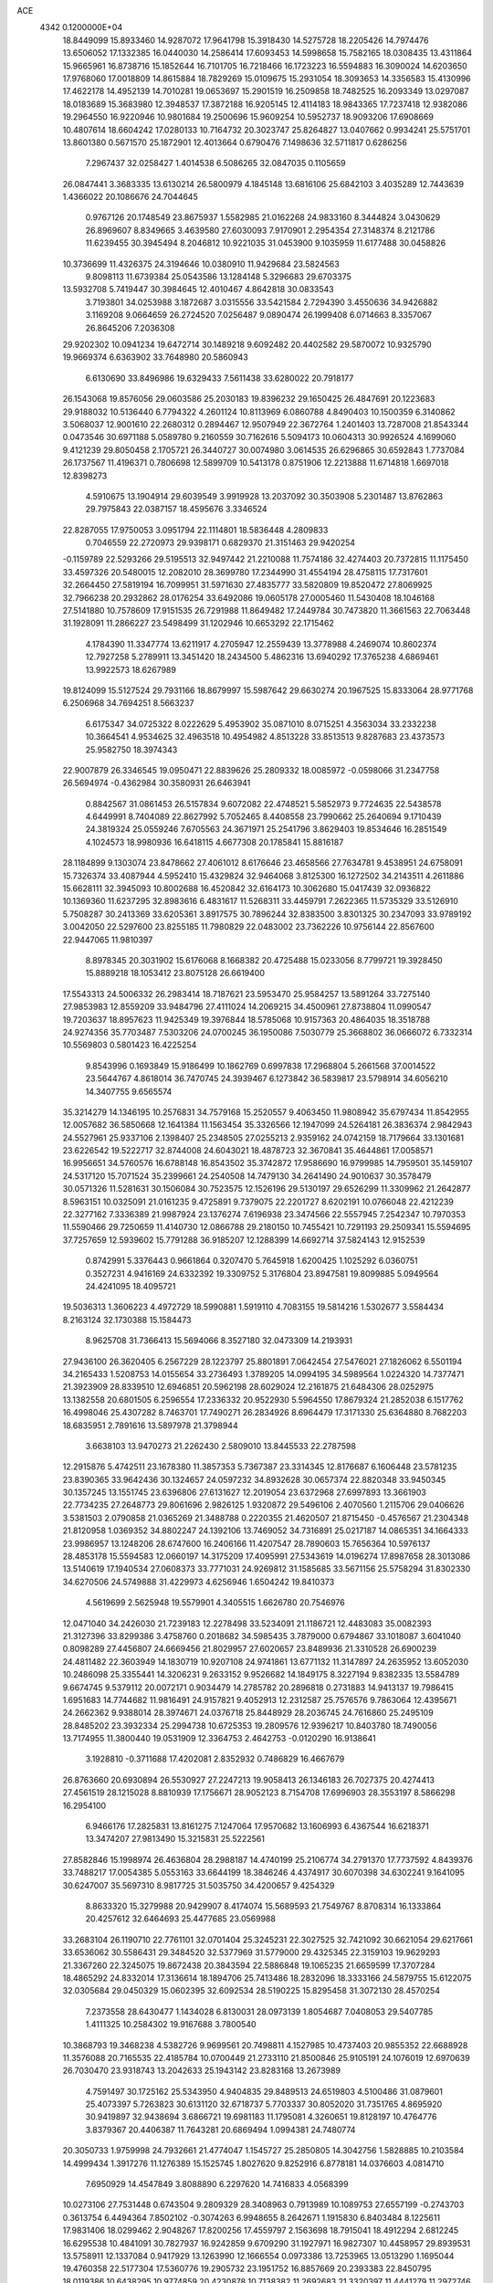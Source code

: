 ACE                                                                             
 4342  0.1200000E+04
  18.8449099  15.8933460  14.9287072  17.9641798  15.3918430  14.5275728
  18.2205426  14.7974476  13.6506052  17.1332385  16.0440030  14.2586414
  17.6093453  14.5998658  15.7582165  18.0308435  13.4311864  15.9665961
  16.8738716  15.1852644  16.7101705  16.7218466  16.1723223  16.5594883
  16.3090024  14.6203650  17.9768060  17.0018809  14.8615884  18.7829269
  15.0109675  15.2931054  18.3093653  14.3356583  15.4130996  17.4622178
  14.4952139  14.7010281  19.0653697  15.2901519  16.2509858  18.7482525
  16.2093349  13.0297087  18.0183689  15.3683980  12.3948537  17.3872188
  16.9205145  12.4114183  18.9843365  17.7237418  12.9382086  19.2964550
  16.9220946  10.9801684  19.2500696  15.9609254  10.5952737  18.9093206
  17.6908669  10.4807614  18.6604242  17.0280133  10.7164732  20.3023747
  25.8264827  13.0407662   0.9934241  25.5751701  13.8601380   0.5671570
  25.1872901  12.4013664   0.6790476   7.1498636  32.5711817   0.6286256
   7.2967437  32.0258427   1.4014538   6.5086265  32.0847035   0.1105659
  26.0847441   3.3683335  13.6130214  26.5800979   4.1845148  13.6816106
  25.6842103   3.4035289  12.7443639   1.4366022  20.1086676  24.7044645
   0.9767126  20.1748549  23.8675937   1.5582985  21.0162268  24.9833160
   8.3444824   3.0430629  26.8969607   8.8349665   3.4639580  27.6030093
   7.9170901   2.2954354  27.3148374   8.2121786  11.6239455  30.3945494
   8.2046812  10.9221035  31.0453900   9.1035959  11.6177488  30.0458826
  10.3736699  11.4326375  24.3194646  10.0380910  11.9429684  23.5824563
   9.8098113  11.6739384  25.0543586  13.1284148   5.3296683  29.6703375
  13.5932708   5.7419447  30.3984645  12.4010467   4.8642818  30.0833543
   3.7193801  34.0253988   3.1872687   3.0315556  33.5421584   2.7294390
   3.4550636  34.9426882   3.1169208   9.0664659  26.2724520   7.0256487
   9.0890474  26.1999408   6.0714663   8.3357067  26.8645206   7.2036308
  29.9202302  10.0941234  19.6472714  30.1489218   9.6092482  20.4402582
  29.5870072  10.9325790  19.9669374   6.6363902  33.7648980  20.5860943
   6.6130690  33.8496986  19.6329433   7.5611438  33.6280022  20.7918177
  26.1543068  19.8576056  29.0603586  25.2030183  19.8396232  29.1650425
  26.4847691  20.1223683  29.9188032  10.5136440   6.7794322   4.2601124
  10.8113969   6.0860788   4.8490403  10.1500359   6.3140862   3.5068037
  12.9001610  22.2680312   0.2894467  12.9507949  22.3672764   1.2401403
  13.7287008  21.8543344   0.0473546  30.6971188   5.0589780   9.2160559
  30.7162616   5.5094173  10.0604313  30.9926524   4.1699060   9.4121239
  29.8050458   2.1705721  26.3440727  30.0074980   3.0614535  26.6296865
  30.6592843   1.7737084  26.1737567  11.4196371   0.7806698  12.5899709
  10.5413178   0.8751906  12.2213888  11.6714818   1.6697018  12.8398273
   4.5910675  13.1904914  29.6039549   3.9919928  13.2037092  30.3503908
   5.2301487  13.8762863  29.7975843  22.0387157  18.4595676   3.3346524
  22.8287055  17.9750053   3.0951794  22.1114801  18.5836448   4.2809833
   0.7046559  22.2720973  29.9398171   0.6829370  21.3151463  29.9420254
  -0.1159789  22.5293266  29.5195513  32.9497442  21.2210088  11.7574186
  32.4274403  20.7372815  11.1175450  33.4597326  20.5480015  12.2082010
  28.3699780  17.2344990  31.4554194  28.4758115  17.7317601  32.2664450
  27.5819194  16.7099951  31.5971630  27.4835777  33.5820809  19.8520472
  27.8069925  32.7966238  20.2932862  28.0176254  33.6492086  19.0605178
  27.0005460  11.5430408  18.1046168  27.5141880  10.7578609  17.9151535
  26.7291988  11.8649482  17.2449784  30.7473820  11.3661563  22.7063448
  31.1928091  11.2866227  23.5498499  31.1202946  10.6653292  22.1715462
   4.1784390  11.3347774  13.6211917   4.2705947  12.2559439  13.3778988
   4.2469074  10.8602374  12.7927258   5.2789911  13.3451420  18.2434500
   5.4862316  13.6940292  17.3765238   4.6869461  13.9922573  18.6267989
  19.8124099  15.5127524  29.7931166  18.8679997  15.5987642  29.6630274
  20.1967525  15.8333064  28.9771768   6.2506968  34.7694251   8.5663237
   6.6175347  34.0725322   8.0222629   5.4953902  35.0871010   8.0715251
   4.3563034  33.2332238  10.3664541   4.9534625  32.4963518  10.4954982
   4.8513228  33.8513513   9.8287683  23.4373573  25.9582750  18.3974343
  22.9007879  26.3346545  19.0950471  22.8839626  25.2809332  18.0085972
  -0.0598066  31.2347758  26.5694974  -0.4362984  30.3580931  26.6463941
   0.8842567  31.0861453  26.5157834   9.6072082  22.4748521   5.5852973
   9.7724635  22.5438578   4.6449991   8.7404089  22.8627992   5.7052465
   8.4408558  23.7990662  25.2640694   9.1710439  24.3819324  25.0559246
   7.6705563  24.3671971  25.2541796   3.8629403  19.8534646  16.2851549
   4.1024573  18.9980936  16.6418115   4.6677308  20.1785841  15.8816187
  28.1184899   9.1303074  23.8478662  27.4061012   8.6176646  23.4658566
  27.7634781   9.4538951  24.6758091  15.7326374  33.4087944   4.5952410
  15.4329824  32.9464068   3.8125300  16.1272502  34.2143511   4.2611886
  15.6628111  32.3945093  10.8002688  16.4520842  32.6164173  10.3062680
  15.0417439  32.0936822  10.1369360  11.6237295  32.8983616   6.4831617
  11.5268311  33.4459791   7.2622365  11.5735329  33.5126910   5.7508287
  30.2413369  33.6205361   3.8917575  30.7896244  32.8383500   3.8301325
  30.2347093  33.9789192   3.0042050  22.5297600  23.8255185  11.7980829
  22.0483002  23.7362226  10.9756144  22.8567600  22.9447065  11.9810397
   8.8978345  20.3031902  15.6176068   8.1668382  20.4725488  15.0233056
   8.7799721  19.3928450  15.8889218  18.1053412  23.8075128  26.6619400
  17.5543313  24.5006332  26.2983414  18.7187621  23.5953470  25.9584257
  13.5891264  33.7275140  27.9853983  12.8559209  33.9484796  27.4111024
  14.2069215  34.4500961  27.8738804  11.0990547  19.7203637  18.8957623
  11.9425349  19.3976844  18.5785068  10.9157363  20.4864035  18.3518788
  24.9274356  35.7703487   7.5303206  24.0700245  36.1950086   7.5030779
  25.3668802  36.0666072   6.7332314  10.5569803   0.5801423  16.4225254
   9.8543996   0.1693849  15.9186499  10.1862769   0.6997838  17.2968804
   5.2661568  37.0014522  23.5644767   4.8618014  36.7470745  24.3939467
   6.1273842  36.5839817  23.5798914  34.6056210  14.3407755   9.6565574
  35.3214279  14.1346195  10.2576831  34.7579168  15.2520557   9.4063450
  11.9808942  35.6797434  11.8542955  12.0057682  36.5850668  12.1641384
  11.1563454  35.3326566  12.1947099  24.5264181  26.3836374   2.9842943
  24.5527961  25.9337106   2.1398407  25.2348505  27.0255213   2.9359162
  24.0742159  18.7179664  33.1301681  23.6226542  19.5222717  32.8744008
  24.6043021  18.4878723  32.3670841  35.4644861  17.0058571  16.9956651
  34.5760576  16.6788148  16.8543502  35.3742872  17.9586690  16.9799985
  14.7959501  35.1459107  24.5317120  15.7071524  35.2399661  24.2540508
  14.7479130  34.2641490  24.9010637  30.3578479  30.0571326  11.5281631
  30.1506084  30.7523575  12.1526196  29.5130197  29.6526299  11.3309962
  21.2642877   8.5963151  10.0325091  21.0161235   9.4725891   9.7379075
  22.2201727   8.6202191  10.0766048  22.4212239  22.3277162   7.3336389
  21.9987924  23.1376274   7.6196938  23.3474566  22.5557945   7.2542347
  10.7970353  11.5590466  29.7250659  11.4140730  12.0866788  29.2180150
  10.7455421  10.7291193  29.2509341  15.5594695  37.7257659  12.5939602
  15.7791288  36.9185207  12.1288399  14.6692714  37.5824143  12.9152539
   0.8742991   5.3376443   0.9661864   0.3207470   5.7645918   1.6200425
   1.1025292   6.0360751   0.3527231   4.9416169  24.6332392  19.3309752
   5.3176804  23.8947581  19.8099885   5.0949564  24.4241095  18.4095721
  19.5036313   1.3606223   4.4972729  18.5990881   1.5919110   4.7083155
  19.5814216   1.5302677   3.5584434   8.2163124  32.1730388  15.1584473
   8.9625708  31.7366413  15.5694066   8.3527180  32.0473309  14.2193931
  27.9436100  26.3620405   6.2567229  28.1223797  25.8801891   7.0642454
  27.5476021  27.1826062   6.5501194  34.2165433   1.5208753  14.0155654
  33.2736493   1.3789205  14.0994195  34.5989564   1.0224320  14.7377471
  21.3923909  28.8339510  12.6946851  20.5962198  28.6029024  12.2161875
  21.6484306  28.0252975  13.1382558  20.6801505   6.2596554  17.2336332
  20.9522930   5.5964550  17.8679324  21.2852038   6.1517762  16.4998046
  25.4307282   8.7463701  17.7490271  26.2834926   8.6964479  17.3171330
  25.6364880   8.7682203  18.6835951   2.7891616  13.5897978  21.3798944
   3.6638103  13.9470273  21.2262430   2.5809010  13.8445533  22.2787598
  12.2915876   5.4742511  23.1678380  11.3857353   5.7367387  23.3314345
  12.8176687   6.1606448  23.5781235  23.8390365  33.9642436  30.1324657
  24.0597232  34.8932628  30.0657374  22.8820348  33.9450345  30.1357245
  13.1551745  23.6396806  27.6131627  12.2019054  23.6372968  27.6997893
  13.3661903  22.7734235  27.2648773  29.8061696   2.9826125   1.9320872
  29.5496106   2.4070560   1.2115706  29.0406626   3.5381503   2.0790858
  21.0365269  21.3488788   0.2220355  21.4620507  21.8715450  -0.4576567
  21.2304348  21.8120958   1.0369352  34.8802247  24.1392106  13.7469052
  34.7316891  25.0217187  14.0865351  34.1664333  23.9986957  13.1248206
  28.6747600  16.2406166  11.4207547  28.7890603  15.7656364  10.5976137
  28.4853178  15.5594583  12.0660197  14.3175209  17.4095991  27.5343619
  14.0196274  17.8987658  28.3013086  13.5140619  17.1940534  27.0608373
  33.7771031  24.9269812  31.1585685  33.5671156  25.5758294  31.8302330
  34.6270506  24.5749888  31.4229973   4.6256946   1.6504242  19.8410373
   4.5619699   2.5625948  19.5579901   4.3405515   1.6626780  20.7546976
  12.0471040  34.2426030  21.7239183  12.2278498  33.5234091  21.1186721
  12.4483083  35.0082393  21.3127396  33.8299386   3.4758760   0.2018682
  34.5985435   3.7879000   0.6794867  33.1018087   3.6041040   0.8098289
  27.4456807  24.6669456  21.8029957  27.6020657  23.8489936  21.3310528
  26.6900239  24.4811482  22.3603949  14.1830719  10.9207108  24.9741861
  13.6771132  11.3147897  24.2635952  13.6052030  10.2486098  25.3355441
  14.3206231   9.2633152   9.9526682  14.1849175   8.3227194   9.8382335
  13.5584789   9.6674745   9.5379112  20.0072171   0.9034479  14.2785782
  20.2896818   0.2731883  14.9413137  19.7986415   1.6951683  14.7744682
  11.9816491  24.9157821   9.4052913  12.2312587  25.7576576   9.7863064
  12.4395671  24.2662362   9.9388014  28.3974671  24.0376718  25.8448929
  28.2036745  24.7616860  25.2495109  28.8485202  23.3932334  25.2994738
  10.6725353  19.2809576  12.9396217  10.8403780  18.7490056  13.7174955
  11.3800440  19.0531909  12.3364753   2.4642753  -0.0120290  16.9138641
   3.1928810  -0.3711688  17.4202081   2.8352932   0.7486829  16.4667679
  26.8763660  20.6930894  26.5530927  27.2247213  19.9058413  26.1346183
  26.7027375  20.4274413  27.4561519  28.1215028   8.8810939  17.1756671
  28.9052123   8.7154708  17.6996903  28.3553197   8.5866298  16.2954100
   6.9466176  17.2825831  13.8161275   7.1247064  17.9570682  13.1606993
   6.4367544  16.6218371  13.3474207  27.9813490  15.3215831  25.5222561
  27.8582846  15.1998974  26.4636804  28.2988187  14.4740199  25.2106774
  34.2791370  17.7737592   4.8439376  33.7488217  17.0054385   5.0553163
  33.6644199  18.3846246   4.4374917  30.6070398  34.6302241   9.1641095
  30.6247007  35.5697310   8.9817725  31.5035750  34.4200657   9.4254329
   8.8633320  15.3279988  20.9429907   8.4174074  15.5689593  21.7549767
   8.8708314  16.1333864  20.4257612  32.6464693  25.4477685  23.0569988
  33.2683104  26.1190710  22.7761101  32.0701404  25.3245231  22.3027525
  32.7421092  30.6621054  29.6217661  33.6536062  30.5586431  29.3484520
  32.5377969  31.5779000  29.4325345  22.3159103  19.9629293  21.3367260
  22.3245075  19.8672438  20.3843594  22.5886848  19.1065235  21.6659599
  17.3707284  18.4865292  24.8332014  17.3136614  18.1894706  25.7413486
  18.2832096  18.3333166  24.5879755  15.6122075  32.0305684  29.0450329
  15.0602395  32.6092534  28.5190225  15.8295458  31.3072130  28.4570254
   7.2373558  28.6430477   1.1434028   6.8130031  28.0973139   1.8054687
   7.0408053  29.5407785   1.4111325  10.2584302  19.9167688   3.7800540
  10.3868793  19.3468238   4.5382726   9.9699561  20.7498811   4.1527985
  10.4737403  20.9855352  22.6688928  11.3576088  20.7165535  22.4185784
  10.0700449  21.2733110  21.8500846  25.9105191  24.1076019  12.6970639
  26.7030470  23.9318743  13.2042633  25.1943142  23.8283168  13.2673989
   4.7591497  30.1725162  25.5343950   4.9404835  29.8489513  24.6519803
   4.5100486  31.0879601  25.4073397   5.7263823  30.6131120  32.6718737
   5.7703337  30.8052020  31.7351765   4.8695920  30.9419897  32.9438694
   3.6866721  19.6981183  11.1795081   4.3260651  19.8128197  10.4764776
   3.8379367  20.4406387  11.7643281  20.6869494   1.0994381  24.7480774
  20.3050733   1.9759998  24.7932661  21.4774047   1.1545727  25.2850805
  14.3042756   1.5828885  10.2103584  14.4999434   1.3917276  11.1276389
  15.1525745   1.8027620   9.8252916   6.8778181  14.0376603   4.0814710
   7.6950929  14.4547849   3.8088890   6.2297620  14.7416833   4.0568399
  10.0273106  27.7531448   0.6743504   9.2809329  28.3408963   0.7913989
  10.1089753  27.6557199  -0.2743703   0.3613754   6.4494364   7.8502102
  -0.3074263   6.9948655   8.2642671   1.1915830   6.8403484   8.1225611
  17.9831406  18.0299462   2.9048267  17.8200256  17.4559797   2.1563698
  18.7915041  18.4912294   2.6812245  16.6295538  10.4841091  30.7827937
  16.9242859   9.6709290  31.1927971  16.9827307  10.4458957  29.8939531
  13.5758911  12.1337084   0.9417929  13.1263990  12.1666554   0.0973386
  13.7253965  13.0513290   1.1695044  19.4760358  22.5177304  17.5360776
  19.2905732  23.1951752  16.8857669  20.2393383  22.8450795  18.0119386
  10.6438295  10.9774859  20.4230878  10.7138382  11.2692683  21.3320397
  11.4441279  11.2972746  20.0065671   4.2370789   5.6578214  31.9451390
   4.3641331   6.5719792  31.6913585   3.2937448   5.5161426  31.8658945
  34.3511353  21.8176939   6.8865461  34.1428537  22.0899751   5.9928384
  33.4989323  21.6710292   7.2969989  20.6681131  14.2095298   1.4135468
  20.1481257  14.5166805   0.6709141  21.5745267  14.2667861   1.1112753
   4.8602065  16.4295673  23.7674291   4.1206505  15.8577804  23.9732163
   4.6886075  17.2306383  24.2624753  20.4020244   1.5190599  18.5336594
  19.5620962   1.6257054  18.9801784  21.0336764   1.3853700  19.2403239
  18.7871143  33.0147765   6.3339273  19.2170091  33.8024700   6.6670358
  19.1351357  32.3053409   6.8741255  19.2359355  36.1420414  24.9827351
  19.7135295  36.9391473  24.7530439  18.5255880  36.4432716  25.5492143
   9.4494761  18.4050641   8.0890978   9.4900373  19.2147444   8.5980226
   9.5756536  17.7097662   8.7347539   6.6559991  31.0157743   3.0862126
   5.7236580  31.1247867   3.2735309   6.8978687  30.2067430   3.5369889
  23.1292900  32.3739857  12.7272951  22.2785875  32.7774554  12.5548150
  23.3145923  32.5874158  13.6418127  11.5708790   2.9307523  15.0493970
  12.2640051   3.3244869  15.5792849  11.1067592   2.3517705  15.6540497
   2.1929923  28.4544667  21.5595431   1.2964541  28.6009472  21.2578901
   2.5842275  27.8976596  20.8863917   8.9247713  37.1833809  11.7800047
   8.6819611  38.0768533  11.5371425   8.1024033  36.6945903  11.7479666
  32.9193050   2.6463466  23.3732727  33.5145711   2.5452506  24.1160174
  32.4466980   3.4588880  23.5539686  14.7085199  37.3168431  31.0216776
  15.5560542  37.7526229  31.1111952  14.9228976  36.4382132  30.7081754
  25.2836994  24.5027847  19.8590057  25.7557801  24.4651696  19.0271664
  24.7034433  25.2589658  19.7711151  12.6991716  29.9660990   9.5641768
  13.5391045  29.9295761   9.1065627  12.0751444  29.5781075   8.9507566
  12.8011509  27.0705233  10.9625275  12.3500213  27.9135591  10.9177536
  13.7050381  27.2692915  10.7181693  21.4158547   1.3344954   0.7521311
  21.7248393   1.6053354  -0.1123954  21.9452195   0.5661548   0.9658074
  17.8050168   7.8947231   8.1986227  17.5635694   8.4652923   8.9282704
  17.4340742   8.3227313   7.4269735  28.2796249  15.8530760   0.6485274
  27.3342132  15.9911615   0.5905522  28.5954903  16.5804598   1.1845998
  22.1983598  31.3593035  17.6571523  21.4527738  31.8826549  17.9511536
  21.8305514  30.4917495  17.4889293  17.4481176  28.0965288  31.8376189
  17.6395417  27.2273994  32.1900432  16.4998398  28.1888074  31.9297369
  19.4432376  31.3566766   1.9288511  18.6672912  31.1975722   1.3914268
  20.1800263  31.1910526   1.3406819   1.5980753  34.5063322  26.2497507
   1.8911635  33.9510473  26.9722394   0.7432444  34.8330844  26.5303375
   1.1065126   2.2929415  19.5401607   0.3029603   2.8056201  19.6278892
   1.7915960   2.8585580  19.8964899  24.7479071  24.9883379   0.6553633
  24.6884010  24.4238423  -0.1153738  25.4096012  25.6402483   0.4242667
  17.8767176  33.1615262   9.6806935  18.4772347  33.2980482   8.9479092
  17.8214417  34.0164974  10.1075433  24.8518815  21.9067544  20.0489505
  24.0185150  21.6740041  19.6396104  24.8683739  22.8636506  20.0313576
   6.0128147  31.0207205  10.6775435   5.5574905  30.2653258  10.3056691
   6.8690654  30.6804238  10.9368979   0.5603114  37.3081912  30.4546438
   1.0090132  36.4643296  30.4017648   1.1723328  37.9299728  30.0608809
  21.2805266   5.2453982  23.3995091  21.3381032   5.7638283  24.2020968
  20.4450676   4.7838807  23.4719084  24.4510005  15.7236090   5.3999506
  23.5982619  16.1327664   5.5471208  24.2439944  14.8623324   5.0372069
   9.8313283  15.2486108  26.6532773   9.6184981  14.6788904  27.3924348
   9.4094077  14.8330044  25.9012892   8.2124876  19.0763348   1.1061695
   8.7844295  18.6956994   1.7726762   8.4212687  20.0104310   1.1164902
  11.0383923  17.7765778   5.8218207  11.0814180  16.8206130   5.7991955
  10.2254610  17.9687492   6.2892013  20.5953788   7.7705250  12.5322486
  20.8801844   8.1693412  11.7100179  19.6456346   7.8895226  12.5398211
   6.6624686  28.1181824  31.3931169   6.3692301  28.7932146  32.0051419
   6.4001741  28.4449093  30.5324875  32.2504608  27.7479814  30.7766766
  32.2958291  28.6458699  31.1052642  33.0178776  27.6607917  30.2112553
   6.1817591   4.3221991   9.1667023   6.9848938   4.6410367   9.5784658
   5.5323344   4.3309445   9.8698401  24.6956268   5.9937862  17.3579069
  24.5884670   5.6772309  18.2548692  25.0284807   6.8857756  17.4568765
  18.8015301  22.9706545  29.1322789  19.5013376  22.4364595  28.7565968
  18.4168026  23.4235543  28.3818801  27.5252133  19.8869681   7.6365655
  27.6097799  20.8158059   7.8518342  27.9767345  19.4339837   8.3487211
   7.7885464  14.0976669  32.5904001   7.1146113  14.5167692  32.0552398
   8.5917455  14.1872785  32.0774939   2.9543690  33.3054611  13.1908388
   3.5572213  33.8594545  12.6949636   3.3085971  32.4212872  13.0960193
   3.0777083  24.3205897  27.8400303   2.2074797  24.0781036  27.5235899
   3.6642521  23.6745363  27.4465672  34.3251228   2.0039515  10.5748382
  34.0879853   1.2320786  11.0888517  33.7462901   1.9715839   9.8131710
   5.4395802  29.4359831  15.6967715   5.7416851  30.0969386  16.3197500
   5.5210688  28.6071504  16.1686061  22.2299242   1.4018569   5.4049525
  21.3536020   1.5906322   5.0693110  22.6637322   0.9333110   4.6918556
  21.2451859  12.8040452  27.2279504  20.6427525  12.0673333  27.1251816
  20.7064930  13.5784114  27.0654734  15.7539459  32.6553715   7.3888817
  15.9389057  33.0174655   6.5223313  16.0713801  33.3208621   7.9992829
  20.8690719  32.2486235  31.0330651  20.0661767  32.0973129  30.5343705
  21.1799812  33.1027705  30.7330650  13.1600186  26.7302245  19.2041064
  12.5685522  26.8415699  19.9484192  12.5793729  26.6226669  18.4507713
  24.0443038  30.2707780  23.7236256  24.7707586  30.4780588  24.3114436
  24.3926950  30.4309135  22.8465783  34.5055886  10.6333030  17.8435618
  34.5058804   9.8056315  17.3627379  35.0925017  11.2008031  17.3438534
  10.4614964   4.8811250   2.1823953  10.9059401   5.2237520   1.4069546
  10.9485648   4.0882847   2.4068956  25.2143795   9.0401734  32.1409345
  26.1623429   8.9406026  32.2285864  25.0712945   9.9865926  32.1479443
   6.5070380  30.6671162   7.7176579   7.0556370  31.3874941   7.4072926
   6.5689786  30.7127578   8.6717607  27.3779554  28.0441604  24.6075361
  27.9772571  28.7723355  24.7713358  27.7818973  27.5586633  23.8882620
  25.6838861   0.5792384  20.0749177  25.4849381   0.5864235  19.1386486
  25.9245820  -0.3281861  20.2616746  23.2552514  30.2588654   8.4351044
  23.1097681  31.1309168   8.8019734  24.0171518  29.9241079   8.9080494
  31.1702742   0.4961650  10.3973708  30.2702827   0.6842097  10.6636156
  31.3001879   1.0189923   9.6061655  10.1761059  36.7926003   9.3531541
  10.3338107  37.6767971   9.0221599   9.9518809  36.9184579  10.2751708
   6.2241450  17.6009266  20.1714554   7.1657114  17.7449455  20.0768874
   5.9214721  17.4055451  19.2846369   1.7384621  10.9902899   9.4221239
   0.8027767  11.0630607   9.6103504   2.1449472  10.8531411  10.2778060
  14.5884677  25.3104473   4.5454439  15.1316996  24.5684139   4.2798929
  15.1795792  26.0627399   4.5158642  27.0409867  34.6598618   3.8049590
  26.9301763  33.9381690   3.1859982  27.8677920  34.4702382   4.2484313
  21.6406449  14.9946365  15.1133307  21.7769558  14.9035539  16.0563870
  21.2350098  14.1688784  14.8491043   1.1775669  15.9251756  32.4726543
   1.9077189  16.1927644  33.0307816   0.6957684  15.2866142  32.9983362
  17.3152258   5.3386551  26.0524367  17.3728389   6.1963856  25.6314722
  16.5762448   4.9094049  25.6212950  22.6819063  30.4007160   3.7500078
  23.5970988  30.1912339   3.9364799  22.5735551  31.2992320   4.0617143
  32.2662963  15.5739976   2.5555636  32.0067940  14.8079325   2.0436703
  32.9243326  15.2421907   3.1664026  30.0740559  31.0721075  18.4120329
  30.0457001  30.3765012  19.0689650  30.6079610  31.7582091  18.8125847
  14.2979513  22.6328821  10.3112217  15.1180542  22.1612298  10.4568485
  14.4497567  23.1358769   9.5111072  24.0057530  10.5568490   4.5273809
  24.9132204  10.2869247   4.3863998  23.5962268  10.4794672   3.6656778
  28.0907978  10.0021260  27.9980770  28.9905828  10.2435927  27.7782757
  28.1703231   9.1543478  28.4353180  33.1279070  25.3620501  11.9051130
  33.3130357  25.8199106  12.7250660  32.4915673  25.9198452  11.4577114
  13.7167928   4.1475893  10.0288074  13.9611748   3.2580571  10.2842318
  13.4280510   4.0650179   9.1199389  34.0254321  33.9689622  31.1283639
  33.7310644  33.7701329  30.2395184  33.6297424  34.8174873  31.3275292
  30.8961076   2.1443598  30.4236964  31.1366351   1.8795161  31.3115230
  31.7116249   2.0831827  29.9262824  17.0063991  24.8988946   0.1400347
  17.0941768  25.4310550   0.9308142  16.2964745  25.3135790  -0.3501445
  24.7593633  20.8896808   1.5946041  24.5481447  21.1061243   0.6864352
  24.3510415  20.0359925   1.7385536  23.0644675   8.8482338  16.3787432
  23.9452002   8.9153929  16.7475677  22.7649087   7.9749552  16.6314897
   2.1161313  34.9907437  21.5888839   1.8965426  35.8927864  21.8219754
   2.2773086  35.0195219  20.6457903  23.5935831   2.5450950  17.1958146
  23.2570602   3.3342387  17.6203573  23.4008372   2.6721358  16.2668682
  24.1495074   2.0290889  21.7310321  24.7004112   1.7789237  20.9893083
  24.3037063   1.3470432  22.3846897  28.9254276  30.0495671  25.5196618
  29.5533813  29.6773907  24.9004762  29.4554184  30.3018932  26.2757525
  20.0635202  21.1312646  14.3395613  20.8655825  20.9389818  13.8538090
  19.8394030  22.0269120  14.0869370  19.5661510  15.8966796  19.4611975
  19.0041982  15.6368424  20.1912150  19.1275402  16.6574477  19.0802980
   8.5921281  23.4166015  17.4221612   8.3336763  22.5084517  17.2650034
   8.5665515  23.8259940  16.5573055  17.7330003  31.2358067  16.6993341
  17.1475991  31.8381457  16.2402862  18.0761266  30.6648200  16.0119692
  12.3349399   9.1817169  26.0829408  11.5975651   9.7919775  26.0733417
  12.0445710   8.4640431  26.6458459   7.4707942   8.1188889   9.1977987
   7.5489120   9.0727615   9.2138119   7.9598680   7.8255829   9.9665706
  29.5334663  26.4968776   2.5438668  29.4752795  25.8873662   3.2796263
  29.0983954  26.0431646   1.8220015  15.1593468  21.1431728  32.2682184
  15.9293426  21.1594384  31.6998227  14.8653608  20.2324785  32.2472465
  14.1510192   4.4215373  13.1018571  14.8587104   4.3577287  12.4605042
  14.1328357   3.5629770  13.5246755   9.1105791  21.6198565   1.2234191
   9.5016547  21.9992880   0.4364481   9.6865726  21.8985170   1.9353262
  17.7525467  21.7580227  19.6595794  18.5460656  21.2229023  19.6452392
  17.8759073  22.3883978  18.9499025  14.0435831  30.7454839   0.3746679
  13.6861329  29.8582666   0.3385205  14.2176440  30.9709924  -0.5391595
  10.4406005  22.5856702  32.2673625  11.1825423  22.4153608  32.8476631
  10.7200063  23.3292637  31.7332903  25.4408966  14.6439407  15.7391120
  24.9376225  14.3049271  16.4793936  25.6800114  15.5335071  15.9993572
  32.2741575  19.3255188   3.9931172  32.2095339  19.9843723   3.3017652
  31.4694659  19.4311444   4.5006077  13.7172064  30.7149920  11.9298738
  13.1781921  30.5897265  11.1488462  14.5374322  31.0807437  11.5986834
  25.2304873  33.4455408   0.6040176  25.4929013  34.3641381   0.6635974
  25.3631517  33.2177488  -0.3161687   3.6497894   4.6587458  23.5645733
   3.3196526   4.4638692  24.4416506   3.9578265   3.8157602  23.2318268
  16.1200417   0.3281855   2.1911116  16.1046089  -0.3418620   2.8745077
  17.0479847   0.4363702   1.9826659  12.5503356  37.5958714  29.4087224
  13.1650390  37.3019285  30.0810089  11.6925418  37.5470082  29.8306631
  10.6779228  29.3751388   4.8775974  10.9639246  29.9670500   4.1818417
  11.2621258  28.6203622   4.8051338  12.5758118   0.7562829  20.9370066
  12.5087484   1.4173237  21.6260344  13.3485720   0.2427102  21.1722014
   6.1902850  25.8376648  26.6422383   5.9374736  25.1164575  27.2185874
   5.6437224  25.7255834  25.8644601   8.6273120   3.8195687   6.1019414
   8.5674231   3.7432783   5.1496678   7.8480704   3.3691878   6.4277809
  28.1351590  31.4213971  22.0084512  28.3388852  31.0050301  22.8459271
  27.8417804  30.7025126  21.4486602  11.3225070  15.0369441   5.4545533
  11.3438498  14.1880270   5.8962729  12.2411787  15.2990945   5.3949597
  31.7533502  33.1196825  19.3779615  32.5811252  33.5469357  19.1577911
  31.4701649  33.5480227  20.1857749  26.8524004  26.8879045  -0.0189951
  27.6939114  26.4527318  -0.1558005  27.0505119  27.6106006   0.5765667
  14.0259327  26.7272949  27.4860726  13.3597628  26.0424669  27.5448954
  14.5198181  26.5136409  26.6944534  11.2281513  32.4306881  25.2150342
  12.1023767  32.0554978  25.1092322  10.7643912  31.8044032  25.7708449
  21.6218573  24.2935034   9.3594404  21.8992867  25.1337879   8.9944927
  20.6703069  24.3667864   9.4330154  32.7599209   0.5469443  26.8043470
  32.1290538   0.1791013  26.1855336  33.3380186   1.0863504  26.2648324
  21.2971341   4.6423126  33.3245262  21.4137572   3.7247877  33.0779921
  22.1436205   5.0493370  33.1400711  19.4182944  28.9797378   4.3352608
  19.0082274  29.8384420   4.4387209  20.1444188  28.9843668   4.9589223
   0.3626183  27.9686246  17.4575555   0.5751677  28.6267971  16.7958429
   0.2428871  28.4699059  18.2641616  22.5741469  36.2384376   1.1067721
  22.2028273  35.3583199   1.1679799  22.7598945  36.3557685   0.1751267
  17.2110352  12.7906650  32.5468015  16.9631543  12.2792156  31.7766026
  16.3828105  13.1312336  32.8848676  29.9838833   3.1198072  20.5878442
  29.8337568   2.6974133  21.4335848  29.2073073   2.9044202  20.0713462
  33.2507251  23.4237667  19.2066375  33.7482757  24.2082974  18.9760147
  32.4363785  23.5019138  18.7096823   5.5981737   2.6943671   4.7637152
   4.7315915   3.0828923   4.8833616   5.9564805   2.6308320   5.6490465
   4.9034281  36.2307718   4.9836821   4.4543926  36.7622289   4.3262991
   5.8274409  36.2761799   4.7379784  33.0106768  29.4590580  14.8679776
  33.4193998  30.2232584  15.2743950  32.0705079  29.6244867  14.9383173
  19.9480587  35.2767648   7.6069794  20.9006559  35.1895512   7.5725673
  19.8001338  36.1826963   7.8783429  20.8592907  26.3622265  30.4297681
  21.1634466  25.7386494  29.7703193  20.9099728  25.8811286  31.2557269
  14.1083129   3.1152817   3.1719688  14.9388384   2.8479544   2.7782742
  14.3602696   3.6825949   3.9006014  21.3693867  25.8270137  13.5079105
  20.6147131  25.6623775  12.9425836  21.9813228  25.1202439  13.3023807
   8.1402356  27.4992400  11.9296655   8.7739970  27.2630771  11.2523137
   7.7448174  26.6668116  12.1883915  32.7282249   5.0875609  27.8542055
  32.9071910   5.8927187  28.3399255  31.9478419   4.7239190  28.2725341
   4.4264788  10.7884922  18.6293599   4.8722385  11.6337184  18.6852414
   4.5480888  10.5131900  17.7207062   8.9446158  36.0872897  31.9353607
   9.0692083  35.1383613  31.9197550   8.9953846  36.3203097  32.8623753
  13.1128005   8.3122749  21.8817714  12.3012646   8.3321729  21.3745779
  13.7483378   7.8945909  21.3005104  28.7063864  33.7509609   6.2116124
  28.8148441  32.9068624   6.6497523  29.3189387  33.7198251   5.4767368
   2.9894447   9.7660459  20.9422936   3.3344097  10.1101147  20.1183715
   3.2593587   8.8477225  20.9500674  28.5563481   9.7688273  14.4419678
  28.0394120  10.0696499  13.6946293  29.3811545  10.2494362  14.3716735
  30.5459111   4.6429096  29.3408436  30.6213819   3.7612677  29.7058692
  29.9865361   5.1115354  29.9602961  27.7236047  35.6897810   7.7903540
  26.8053746  35.5125870   7.9945296  28.0170963  34.9133789   7.3136000
  11.1635442   3.3664336  28.3893462  11.4896581   3.0781837  27.5368244
  11.4328964   2.6757363  28.9948364   5.6963952   7.5046384  11.4678374
   6.3838597   7.5312862  10.8023193   5.2647754   6.6610321  11.3326903
  12.6798800  11.3798461  18.8412104  13.0494680  12.1928512  18.4967408
  13.1983505  10.6880574  18.4302987   6.4040591  12.7822626  25.6781801
   7.1955485  12.2567871  25.7950218   6.6991491  13.5564363  25.1987963
  24.4390464   8.2026386  25.2030873  24.9957614   8.9793024  25.1474679
  23.5464482   8.5481217  25.2149927  33.0705648  16.9908417  30.7585507
  32.8034104  17.8894314  30.5651677  33.0235588  16.9270216  31.7124633
   6.8733309  16.9617872   8.6057686   7.0601811  17.3531603   7.7524539
   7.0780846  16.0335053   8.4935173   2.5381885   3.1747019   5.0936137
   2.2991591   3.3768004   5.9981871   1.7973485   2.6706228   4.7570246
  30.5175855  35.4582866  15.3725916  31.1802769  36.1476089  15.4162574
  29.7507992  35.8869428  14.9924279  32.1065461   0.7846110   2.4763360
  32.3282522   1.6953618   2.2823996  31.4783644   0.5410217   1.7964214
  30.8645962  19.0448355   7.1110568  30.3359395  19.1804142   6.3246902
  30.3267967  18.4809068   7.6669237  13.4848696  25.9646844   1.5859166
  12.6236917  25.9646532   2.0037734  14.0503444  25.4997856   2.2026330
  35.0548095   2.4931390   4.5903578  34.8629321   3.0711009   5.3288529
  34.5848488   2.8826023   3.8530064  21.4935477  24.6245611  16.5690444
  20.5475208  24.6608493  16.4278063  21.8241521  25.4374196  16.1866916
  12.0341601   4.7311657   5.3427269  12.9631942   4.5135511   5.4186969
  11.5816292   3.8974809   5.4708565  19.9016652   9.6895346  27.5877355
  20.3395895   9.3407114  28.3641223  19.1528374  10.1755050  27.9331650
  31.4162294  15.5389897  10.9384372  32.2161430  16.0182446  10.7223705
  30.8887145  16.1648248  11.4347138  11.1184787  11.2382680  15.3384282
  10.6818401  11.1851198  16.1885775  10.5251861  10.7895970  14.7359915
  29.3943178  21.3332362  14.3807635  30.3253571  21.5448112  14.3126921
  29.3694605  20.3782194  14.4404035  33.6973469  25.3611003  25.6914444
  33.1913499  24.8550102  26.3271108  33.1905507  25.3034460  24.8814658
  23.8716556   8.4808974  10.8192996  24.0940938   7.8869799  11.5362481
  24.6704542   8.9870057  10.6709522  30.7498463  15.3573600   7.3604507
  30.2341488  15.0535142   8.1074217  30.6831487  16.3115850   7.3956340
   3.3786068  31.6162968  15.6975833   3.6231072  31.5531564  14.7742931
   3.9878332  31.0307544  16.1472665  10.0529000   2.0157156   9.1978584
   9.9657101   2.3165906  10.1023494  10.2517581   2.8085835   8.6998143
  19.8793628  12.7901038  14.1144868  19.5629351  11.9454319  13.7941201
  19.3352481  12.9750229  14.8799774  20.3259874  13.3201135  19.1752962
  20.0374057  14.2279282  19.2692371  20.5552245  13.2362197  18.2497456
  30.8906914  10.5524290  12.7940661  31.3082448  11.1736353  13.3907098
  30.3924672  11.1005568  12.1877984   5.8543489   9.0080120   5.7014874
   6.6541163   9.4448203   5.9944080   6.1602787   8.2022392   5.2851113
  28.2244763  22.5944794   5.1808903  27.4340099  23.0827876   4.9507821
  28.2771329  22.6595575   6.1344226  21.9942020  23.0623226  29.4143397
  21.3508281  23.4518717  28.8222642  21.6684607  23.2677219  30.2906590
  20.8964244  24.1745303  32.0855656  20.0435860  23.7554256  32.2006735
  20.9930381  24.7361782  32.8546229  23.0140572  13.3750535   5.0783465
  22.1397076  13.3302634   4.6913858  23.2767040  12.4605842   5.1832013
  29.0263864  22.4429656  23.5211934  29.0021930  21.5720158  23.9175429
  29.6666968  22.3664968  22.8138130  15.0429828   8.0169560  29.4788827
  15.4911229   7.9817335  30.3239636  15.7429526   7.9245732  28.8325550
  14.2724785  11.6383747  30.1957953  15.1130139  11.2246994  30.3922759
  13.8102055  10.9970042  29.6561849   5.9321172  22.0256100  19.4947184
   6.0244667  21.3720555  20.1879499   6.4539253  21.6812898  18.7698792
  26.9948106   9.0520945   5.8013971  26.1854740   8.7828744   6.2358240
  26.7393497   9.2031806   4.8913726  31.5556706  11.1117212  17.8585375
  31.1215166  10.3679429  18.2763125  32.4899190  10.9187243  17.9370489
  18.3452755  28.9214943  18.5581991  17.9066608  28.7851214  17.7184067
  18.4060996  28.0465084  18.9415161  16.2005132  24.7500728  18.0712728
  16.9042985  24.9993127  17.4722757  15.6057856  24.2242445  17.5364500
  21.6995661  26.4844415   7.9078216  21.9521428  25.9632050   7.1457524
  21.0443098  27.0965306   7.5728323  18.6911293  19.2203702  15.9042191
  19.1393065  20.0364657  15.6820544  19.1848157  18.5426352  15.4425038
  10.9140224  11.8326632  10.2955575  11.1413964  11.4212966   9.4617047
  10.4646778  12.6411170  10.0491356  26.9861099  18.7457153   0.5135713
  26.3153206  18.5073637   1.1534636  27.5548968  19.3583999   0.9797590
  34.2213548   8.7377492  24.3703420  33.9423477   9.4566360  24.9374299
  33.8213457   7.9587312  24.7568073  11.9800763  24.5079687  16.1216544
  12.8990816  24.3480763  16.3363529  11.6052505  23.6345960  16.0078233
   1.6236118  32.8255551   1.9775072   1.8367213  31.9584905   1.6325214
   0.8103487  33.0665638   1.5339422  18.6944408  24.9917733  12.7091413
  18.7158941  25.0547175  11.7542541  17.7629479  24.9504697  12.9255828
   9.5656613  35.7428525   6.2231785   9.2777580  35.1390010   6.9078001
  10.4078014  36.0743575   6.5348456  27.7502932   3.9076699  10.5831248
  27.8662399   3.7732144   9.6425346  26.8020172   3.8906315  10.7124076
  20.8919462  26.4367606   0.3680245  21.3155877  27.0144995   1.0028296
  20.2208204  25.9774045   0.8728156   6.5893520  25.6466892  22.5419408
   7.5360346  25.5328144  22.6259428   6.4860313  26.5168234  22.1566835
  24.5970972   8.3561533   7.2637789  24.2198830   9.1144201   7.7098424
  24.7897640   7.7359792   7.9669826  22.8407225   8.8937354  20.2369835
  22.0569075   9.4405393  20.2905704  22.8621035   8.4234346  21.0704053
  11.9708746  33.1567751   1.0906477  11.2256919  33.7575213   1.0844267
  12.2305935  33.0877976   0.1719421  28.6345159  31.0919278   4.3185566
  28.5452654  30.2113390   3.9540988  28.5079186  31.6749179   3.5700063
   4.5987693  28.4689751  23.3639533   3.7824230  28.8007279  22.9901209
   4.3516037  27.6468946  23.7874207  20.6259694  36.2874737   4.6421725
  20.1334647  37.1065033   4.5886808  20.3521897  35.8971338   5.4721793
  22.8494037   4.9456391   7.9736455  22.1501962   5.4455648   8.3948522
  23.6332060   5.4816808   8.0942487  21.4894107   9.7078240   5.8074425
  21.4506130   8.7887163   6.0719564  22.3711494   9.8175939   5.4514659
  13.6024389   6.7708800  14.4534381  14.0710536   7.5749180  14.2294849
  14.1393857   6.0698813  14.0839508  12.7197743  11.7552566  23.1715543
  12.6840024  12.6233831  22.7699219  11.8085479  11.5507497  23.3814954
   9.5451326   9.5239041   4.4006650   9.3206367   9.6024040   3.4734805
   9.8267447   8.6147835   4.5027741  31.0467231  21.2277997  18.0066042
  30.9348393  22.0343274  17.5033877  30.1708032  21.0281550  18.3369648
   8.1667694  34.1898986  26.6196186   8.8713303  34.6254050  27.0993686
   8.4068232  34.2899007  25.6984207  20.9169077  17.4689095  14.3058651
  21.0617187  16.5399338  14.4854918  21.0673189  17.5571580  13.3646847
  18.2818332  32.0547221  12.2200698  17.7778637  32.1219421  11.4090654
  17.7048841  32.4188558  12.8914625  10.7497929  31.2487770  16.1955093
  11.4339245  30.8381308  16.7242489  10.6676754  32.1323466  16.5543873
  29.6080862  28.0302552   8.8573083  30.3023603  28.4226961   8.3279638
  28.8062783  28.1955119   8.3612981  32.8478931  16.9671579   0.3193642
  32.5435665  16.5637777   1.1323227  32.0684939  17.3847794  -0.0471887
  19.5614509  33.0877566  17.5644309  18.9352750  32.4254752  17.2719947
  19.0826106  33.9142233  17.5020082  34.5490935   4.3243199   6.7160103
  34.8830165   5.1867955   6.9627147  33.6735028   4.2873836   7.1009888
   4.8999618   6.8925052  24.2797061   5.6372680   6.3549103  24.5688483
   4.2256623   6.2603364  24.0308797  28.8726571  15.7913242  20.9771580
  29.1274490  16.6632988  20.6755403  29.2044416  15.1982745  20.3030342
  25.8204242  36.7142329  10.7335800  25.7044366  36.4662235   9.8163723
  26.5333857  36.1562067  11.0442639  32.6789397  19.1266767  27.2979223
  31.9866728  18.4656732  27.2893885  33.3801451  18.7459703  26.7691450
  27.2649846  15.1742826  28.1742020  27.5191778  16.0915020  28.2758199
  27.7205918  14.7195781  28.8826494  26.8057457  19.5120409   4.0756266
  26.8102138  20.2922777   3.5211517  26.1331519  19.6893639   4.7332025
   5.2281212   6.5540745  21.0318137   5.7652168   6.9429968  21.7221033
   4.3426644   6.5424037  21.3952169  22.2364523   0.8487773  10.0004850
  22.7442943   0.2828438  10.5819037  21.8640095   1.5141341  10.5791200
  21.7556041  20.5186388  12.2174309  21.0548012  20.4935740  11.5659105
  22.5545687  20.3553844  11.7161969  29.6229754  24.0330490  19.6385753
  29.3174446  24.1337543  18.7370537  28.9542744  23.4924829  20.0591215
  11.4892308   3.3356881  19.8673616  11.9085156   3.1462895  20.7067424
  10.9391495   2.5711945  19.6965048   9.2580597  30.2237661  25.4656894
   8.7573614  30.4648767  26.2450473   8.6426781  29.7215447  24.9315443
  23.7816292  33.0935801   2.8284807  22.9356969  33.4116862   2.5131412
  24.3796731  33.2359217   2.0947818   9.6913537  28.4540415  29.1398748
   9.2688336  27.9771426  28.4255387  10.6245650  28.4236924  28.9290967
  10.7382612  24.8414895  18.8627671  10.3759383  24.2441702  18.2084249
  10.5179988  24.4387671  19.7027260  29.0260296   7.3704403   5.3412115
  28.2342426   7.9074591   5.3714778  29.6888514   7.9425937   4.9545080
  25.4652183   3.5129426  27.2259349  24.8315480   3.8283922  26.5815861
  25.9501070   2.8259709  26.7685679   8.4245613  14.1781113  24.7008662
   8.5460584  13.4919477  24.0446270   8.1707143  14.9504730  24.1956426
  19.9907990   3.9960345   3.1823144  20.7000248   3.4789614   2.8003903
  20.3147995   4.2443163   4.0481156  34.3952133  10.3381274   9.6379819
  33.7435519  10.5685012   8.9757907  34.2687907   9.4003626   9.7823645
  21.6054446  22.4952292   2.4870975  21.0216126  23.2302676   2.6744220
  21.5629376  21.9494529   3.2723066   0.6520328  35.7589544   9.7282080
   0.9516093  36.6255929  10.0028416   1.3222153  35.4570491   9.1150681
  13.8925356   8.4131497  32.6827192  13.9430721   8.1784794  33.6093301
  12.9942869   8.7211761  32.5623001  20.3047835  10.1837785  19.3170078
  20.2502191  11.1078606  19.0734366  20.3678161   9.7194096  18.4823700
   2.8063960   7.3732401   9.5560648   2.2048149   7.8042113  10.1631858
   3.2043680   6.6713447  10.0710338  20.8043994  33.4726834  12.2796203
  20.4452446  34.3497978  12.1457920  20.0354572  32.9127851  12.3867356
   6.1481447  21.9779795  15.2357177   5.4898567  22.4722044  15.7242159
   6.8859535  22.5817139  15.1498411  33.1395726  13.6021364  27.6937775
  33.6058478  14.1624208  28.3141810  33.8237811  13.2618465  27.1173285
  13.9881173  18.0112922  20.6676783  14.9308637  18.0712663  20.8221582
  13.6724866  18.9101416  20.7608388  20.9202312   3.9859899   6.1650852
  21.7821521   4.3331419   6.3948887  20.5826547   3.6219806   6.9834807
  23.2011190  28.2438361  30.1972637  22.8361237  27.4311500  29.8471901
  22.5862203  28.9222843  29.9182664  20.2188841  28.0826207  21.5040856
  20.6793895  28.2076213  22.3338696  19.3550367  28.4686022  21.6490604
   5.9610559  10.3289963  26.8256512   5.7704015  11.1647939  26.3998284
   5.8934155  10.5162721  27.7619121   6.2164137   0.1026781   0.4494944
   5.2762392  -0.0609196   0.3750669   6.3921896   0.0661432   1.3897071
  25.7239699   1.9571715   2.3060124  26.5945969   2.1646939   2.6453868
  25.1367143   2.1033441   3.0476297  18.2464110  30.4796230  32.7422390
  18.0765075  29.5513960  32.5817425  18.6835324  30.7841062  31.9469738
  27.4950792  14.2637425  13.2573651  26.6328074  14.5810408  13.5257693
  27.9957768  14.2131091  14.0715948   4.0031476   0.6733344   8.9169919
   3.2058128   0.9886268   8.4914572   4.1937041  -0.1580983   8.4826652
  12.8677811  22.1818796  14.1496290  12.2498747  22.5360146  13.5100886
  12.8975252  21.2441044  13.9600906  10.5787450  16.6844958  15.2393181
  10.3607092  15.9151174  15.7653877   9.9222840  17.3364120  15.4848706
  30.8678484  14.6333533  26.4749330  31.7454461  14.6145151  26.8566386
  31.0177443  14.6306719  25.5295464  33.9784683  16.2979280  20.4442122
  33.4409991  15.5096795  20.5218205  34.5854032  16.1045908  19.7297316
  20.0651609  24.9078036  22.1090277  20.4916531  24.3959501  22.7962993
  19.9081508  25.7628274  22.5096696  15.0782237  36.6667007  21.6372774
  15.4207745  35.9264637  22.1382165  15.3298278  37.4373073  22.1462889
  24.5371347  34.7549822  15.7445350  25.1347328  34.3773574  16.3899092
  23.6652329  34.5051077  16.0504465  21.4084064   8.6677450   2.6173533
  20.5519062   8.7327118   2.1949571  21.2212334   8.3076638   3.4842672
  17.2686823  16.4633418  30.8166231  17.9018942  16.8881158  31.3952781
  16.4318608  16.8735337  31.0350363  32.0041288  30.5349136   2.2685903
  31.8624533  29.6410900   2.5804224  32.9485301  30.5909166   2.1229822
  18.5006754  11.1574009   7.3445341  17.8809975  10.5771105   7.7866812
  18.6524905  10.7431303   6.4950850  26.5723545  29.6647065  13.1449735
  26.2491746  29.2321251  12.3546192  26.5874175  30.5949131  12.9197612
  16.9039477   9.9652809   9.9716044  17.1123006  10.8669444  10.2161933
  15.9474574   9.9295685   9.9807110  20.1650400  17.8665310  24.6098368
  20.6505897  18.6735514  24.4389817  20.1870189  17.3931524  23.7781749
  27.2933215  26.0151948  11.2065065  26.7633010  25.3413876  11.6322926
  27.6202727  26.5536667  11.9271887   1.8833121  36.7620454  12.3603226
   2.5691576  36.0986204  12.4359207   1.1290602  36.3789038  12.8081377
  32.2031482   1.2274327  32.5033624  32.9004708   0.5717334  32.5089634
  32.6085684   2.0113964  32.8738582  33.3648965  12.7029147   7.8581538
  34.2359135  12.9897374   7.5837561  33.0496175  13.4052339   8.4269936
  27.9151008  18.3605370  25.8030856  27.9963593  17.7342413  25.0837924
  27.8081650  17.8165503  26.5833901  33.4001024  26.5702164  14.2761378
  33.3685334  27.4438121  14.6660939  32.6907142  26.0910064  14.7043411
  17.3596852  35.1540818  23.2356121  17.5051140  34.3142334  22.8000242
  18.2303726  35.4286200  23.5232997   3.7640710  16.2015712   2.6479652
   3.9804968  16.4068498   1.7384310   3.5164988  17.0431087   3.0310506
  12.6103107  29.8889458  29.0636981  11.6897663  30.0942244  28.9003257
  13.0076385  29.8611708  28.1933011   9.3832959   8.0544027   6.6894017
   9.0465896   8.7188264   6.0882346   8.8045677   8.1044316   7.4501925
   7.6009304  21.1239788  24.5156291   6.6504905  21.1169281  24.6289701
   7.8509181  22.0387009  24.6460951  25.4312733  32.6306726  28.2814539
  24.8933639  33.2826435  28.7306968  25.3026411  31.8264142  28.7842999
  21.7277871  29.3995470   6.1691394  22.4689609  29.6998440   6.6951764
  21.9033479  29.7396580   5.2917941  13.2438366  29.3314349  21.1831704
  12.7675568  28.5174815  21.3470890  13.0423321  29.5476605  20.2727451
  15.3053516   2.4107937  27.2362215  14.4476105   2.0191068  27.4008222
  15.1680784   2.9778193  26.4773606  25.0435594  14.1065452  20.7011146
  25.5384136  13.3522068  21.0209969  25.3397557  14.8357716  21.2458425
  27.3887328   5.7873576  19.4854545  27.9150632   6.0196192  20.2504792
  27.8929510   6.1132461  18.7399395  18.8636069  24.9106218  15.6338579
  18.9114441  25.8544628  15.4818464  18.7264458  24.5346316  14.7643465
  25.7394646  30.6203362  26.2050694  25.6746760  31.2073839  26.9583352
  26.6294314  30.2707656  26.2496933  17.0792330  25.8753926  28.2135628
  17.8282671  25.2799163  28.2378027  16.3671052  25.3811564  28.6195633
   5.3613853  22.6443037  27.4342480   6.2416071  22.2764883  27.5126900
   4.9393473  22.4353465  28.2675864  27.1499431  20.7569603  31.5270680
  27.0999729  21.5716514  32.0270814  27.2441069  20.0738681  32.1909581
  31.3498195  17.3556096  20.9026867  31.9670169  17.2036434  21.6183720
  31.8970793  17.6407055  20.1709362  21.6600346  21.2556067   4.9585214
  22.1037020  21.6287403   5.7202053  21.0881583  20.5794634   5.3218664
  27.7822612  35.7728874  21.4651524  27.7263164  35.0787625  20.8084237
  28.4462376  36.3721866  21.1242598  25.2931599   6.2053806   2.5399550
  25.1335748   6.8528653   1.8532760  24.5312721   5.6269600   2.5054819
  23.6405182  37.0182955  22.9212224  22.7319938  37.0684399  22.6240678
  23.9402404  36.1568056  22.6309922   3.7918646  24.4411376   0.9657841
   4.6143694  24.7131936   0.5587174   3.5689111  25.1590736   1.5583138
   6.9700191   4.0719413  21.6962654   6.3755352   4.2776621  20.9748088
   7.6189610   4.7753886  21.6798943   0.6046337  31.2686919   4.1632580
  -0.1988763  31.0764290   4.6466196   0.5599334  32.2087541   3.9885674
   3.3001709  27.4554938  33.1946522   3.7674140  26.6549312  32.9558733
   2.3838479  27.2676855  32.9913987  27.7157403  36.6924753  18.0136089
  27.0566476  37.3456294  17.7786230  27.2217900  35.8785293  18.1122851
  13.2707798  20.9910917  22.0666325  13.9587970  20.5192484  22.5359170
  13.5599739  21.9035469  22.0715436  33.4121243  19.8066296  23.5059075
  33.8119021  20.0454053  22.6696087  33.3429128  20.6335356  23.9830533
   2.5753650  26.5772237  16.3820701   1.7118479  26.8784485  16.6646189
   3.1906728  27.0752154  16.9202451   0.5598149  28.7636018  32.6148253
  -0.2006185  29.3424569  32.5609780   0.3001814  28.0843708  33.2372943
   4.0696220  19.7503352   1.1061546   4.7630359  19.8931390   0.4619372
   3.8414545  20.6285032   1.4111012  19.9763053  15.9101183  22.8158389
  20.5278726  15.4543510  22.1800075  20.0287111  15.3733406  23.6066329
  11.4528642  15.5742741  12.7220926  11.6238019  14.7186094  13.1156024
  11.1003061  16.1014823  13.4390208  13.4058323  29.7149514  26.4240677
  14.2855037  30.0572102  26.2651059  13.1828096  29.2450980  25.6204941
   4.5614594  25.9857558  14.7547107   3.7328196  26.1251567  15.2131376
   4.4839014  26.5072903  13.9558250   7.3807894   2.2244518  23.8021598
   7.2858965   2.9331347  23.1657669   6.5123038   1.8244504  23.8464713
   9.1720647  32.9599267  21.3632926   9.7095308  33.7519645  21.3694612
   9.6070708  32.3704825  21.9793746  18.3641586  33.8241843  27.4643689
  19.1683160  34.2754101  27.7211916  18.6360646  32.9195387  27.3097233
   2.3010104  30.5126064   0.6560197   1.7858150  30.1794628  -0.0787054
   2.8326199  29.7665558   0.9335655   8.7459750  35.0165782   3.6154179
   8.8197115  35.5815460   4.3845773   7.8605985  34.6564339   3.6667647
  23.4544833  10.7853709   8.3160421  22.5444434  10.8807476   8.5970448
  23.7158863  11.6662374   8.0477612   5.4698869  25.6454759  32.2967029
   6.0643037  25.1486915  31.7344700   5.7812484  26.5485617  32.2356964
  10.4913815  14.8198983  30.9860945  11.3849156  14.5336407  30.7966605
  10.5495835  15.2320495  31.8480550  11.3858009  10.9060159   5.7110502
  11.7552026  11.1577516   4.8646441  10.6176572  10.3793838   5.4900392
  24.7680143   4.9116065  11.4540564  24.0322321   5.5220569  11.5010314
  24.4005793   4.1240475  11.0528404   2.5695216  34.1949396  32.6622760
   2.1732280  33.5046442  33.1939483   3.5117296  34.0842449  32.7896445
   0.1058124  28.0012396  10.8414598   0.9736673  27.9933674  11.2451896
  -0.0676826  27.0842605  10.6286670   8.0860661  20.6448474  18.4230286
   8.5911259  20.1711373  19.0838957   8.2982517  20.2058800  17.5993073
  15.8488211  13.9501449  12.5467475  16.0676701  13.4752829  11.7449726
  15.4591648  13.2884651  13.1182189  35.3828323  21.5202449  18.6511089
  35.9859048  22.2074145  18.9345400  34.5134286  21.9074098  18.7534436
  23.7018252  21.0963736  10.3985855  23.1835587  20.4419535   9.9302202
  24.5277264  21.1376616   9.9164918  25.4126111  30.3093508  29.4511705
  26.3010050  30.0234428  29.2384623  24.8711879  29.5323362  29.3120984
  32.0453591  15.4073738  14.5992592  32.4923072  14.5625747  14.6520192
  32.5923824  15.9316290  14.0143200  30.9313608   1.8176631  17.5896272
  30.0982505   1.6868079  17.1368182  31.2615469   2.6487360  17.2482668
   3.6615861  36.8347132  33.0956626   3.0107102  37.4314625  33.4650983
   3.2242875  35.9833907  33.0797960   4.1388941  28.8354926   2.0300649
   4.9367271  28.3889839   2.3134803   3.8524419  28.3471891   1.2582250
  25.4737545  22.0470081  15.5162658  25.2506956  21.1374005  15.7139793
  26.3239941  21.9956349  15.0795907   1.7097495  25.1705701  11.4577840
   1.4756004  24.6091158  12.1968206   1.7630946  24.5739246  10.7111916
  33.5688878  15.0722478   4.9703959  34.3647531  14.7268715   5.3748035
  32.8725056  14.8584025   5.5913258  24.5928643  22.5580979  29.2371911
  24.5077219  21.7611702  28.7138473  23.6931192  22.8599548  29.3619830
   0.5229664  26.2576614   1.0867635  -0.3690722  26.5567080   0.9104965
   0.5077775  25.3233633   0.8791865  23.1737312   7.0295542  31.9272039
  22.3676947   7.5303048  31.8015625  23.8576762   7.6938570  32.0117780
  15.6809923  10.2337091  22.3373301  15.1297327  10.4839793  23.0787542
  15.0820003   9.8011881  21.7287531  24.5630529  13.6283956   7.8553107
  25.4452894  13.2982194   8.0252349  24.6938052  14.5426273   7.6036840
  22.2313055  26.4345486  20.7488388  21.7242585  25.6703239  21.0228750
  21.6528249  27.1784957  20.9165730   0.7228257  31.3296529  21.6778954
   0.4540624  31.6133805  22.5516784   1.5020133  31.8513706  21.4857775
  12.4074378  13.4011690  28.3574377  12.1683333  14.0460511  27.6917141
  12.7154327  13.9240375  29.0976941   2.0135440  25.8652343   3.3020243
   1.5557623  26.1450987   2.5093429   1.7061798  26.4660141   3.9808635
  12.4140863  20.5780168  10.1677046  12.8798532  19.8998030  10.6569070
  12.8981433  21.3825971  10.3536381  15.1222434  11.9245428   5.3923582
  14.8448000  12.6655925   5.9309698  15.9186694  11.6050820   5.8164834
  14.8953086  26.3691412  24.6071506  15.4554565  26.1650689  23.8582710
  14.5628385  27.2480893  24.4250909  25.2338762   4.6695004  30.7637484
  24.5429237   4.9436963  31.3667684  25.8310194   5.4167448  30.7280044
  30.5981523  28.2813381  24.4577748  31.3207986  27.9297709  24.9777889
  30.2073487  27.5134417  24.0408341   7.3998394  30.8401376  20.6506792
   7.0430335  31.4009698  21.3394379   8.2365370  31.2448116  20.4217512
   1.7659475  32.2778155   9.5793704   1.3716284  32.2638908  10.4514658
   2.6309584  32.6650119   9.7137838   2.7378300   7.2005278  16.3699090
   2.6919660   7.1685865  17.3254759   3.0259497   8.0919803  16.1736149
  12.1241599   8.1748450  29.9256217  12.0860670   8.4873658  30.8295639
  13.0281838   7.8816959  29.8114456   1.5487103  11.3523965  14.6494612
   1.4235492  11.6684779  15.5442567   2.4874456  11.1760855  14.5868337
   3.2477956   0.0830739   3.0749273   3.3558190   1.0332860   3.0341883
   2.4841616  -0.0472818   3.6371572  18.0916327   7.3820143  18.8349600
  18.5469185   8.0159272  18.2807929  18.7918345   6.9233691  19.2992809
  26.5969770  22.0976085  10.4896858  26.6066134  21.2264359  10.8861670
  26.1756377  22.6541784  11.1446170   6.4172386  15.8476109  11.2846466
   6.9776604  16.3667805  10.7079126   5.5685877  15.8306286  10.8422269
  22.7974540   2.7710890   2.8599075  22.9045627   3.7207153   2.9143995
  22.8074447   2.5823859   1.9215455  20.4882231  21.1816352  27.9478003
  21.4388597  21.2863913  27.9871464  20.2975230  21.0736475  27.0160257
  15.8719747  31.9536090  14.4887365  15.2370109  32.6597192  14.6089910
  15.3884421  31.1569164  14.7071603   9.8755471  27.4580792   9.9778305
  10.3225550  27.6495828   9.1533657  10.2448724  26.6219461  10.2619293
  18.1086792  12.4286827  11.1219980  18.1731226  13.2693554  10.6688442
  18.9585748  12.0127995  10.9772549  32.4576909   9.0939565  32.1266429
  33.0138627   8.4678232  31.6631110  32.8384876   9.1495255  33.0030776
   9.0696748  35.0530842  18.8112615   9.8605653  35.2814146  18.3228054
   8.5128427  35.8285214  18.7414973  26.8041292  31.7809584   9.2916773
  26.4793046  31.6811622   8.3968245  27.7540866  31.8485259   9.1955142
  31.1401692  21.3382994   0.0683796  31.7727503  21.5409368  -0.6208309
  31.5726465  21.6101316   0.8778871   3.3515228   7.8612306   5.2916994
   2.9144290   8.4509219   5.9060650   4.2657219   8.1448622   5.2967047
  32.0687042  23.0240029  13.4833183  31.5928032  23.6883632  12.9849456
  32.4552115  22.4558842  12.8169213  31.9369360   8.0595951   6.4620642
  31.4607613   8.6686513   7.0264576  32.8502851   8.3390151   6.5249115
   5.2315690  19.7715385  29.5545918   4.5161458  20.4074467  29.5593311
   5.5016086  19.7079920  30.4707099  29.2656404  32.2706416  13.9991943
  29.9270285  32.9520804  13.8790329  28.4316487  32.7399460  13.9781451
   2.9062658  16.9511922  16.7780120   2.6376334  16.7218991  15.8883530
   2.0845036  17.1042999  17.2443774  23.1071019  14.5108258  10.7312637
  23.5600669  13.9922873  10.0663034  22.3786342  13.9568663  11.0117911
  14.5306587  23.2615072  16.2929939  15.1362793  22.5909879  16.6089993
  14.4033473  23.0523309  15.3676459  21.4333116  12.3445988  17.0687713
  22.1086473  11.9945347  17.6498123  21.7321007  12.1153075  16.1887813
  29.7337667  37.1202724   0.9765167  28.9573847  37.1341746   1.5362215
  29.5188733  37.7104075   0.2541641  31.6030206   4.4479245   6.9138657
  30.7757731   4.4466978   6.4323141  31.3945058   4.8704253   7.7470802
  11.7078544  17.2834215  26.7555927  11.2552970  18.1208028  26.6545179
  11.0095501  16.6539683  26.9355691   8.9817524  30.1628874  10.6708228
   8.9192212  29.2095506  10.6119103   9.5602626  30.4100069   9.9493731
   7.1462203  21.6452213  10.7139704   6.5054417  22.3557639  10.6863309
   6.7674219  20.9595606  10.1638678  22.5800124  17.0497280  21.6266154
  23.3958997  17.3877489  21.2574250  22.4650859  16.1950930  21.2111364
  20.0698580  16.7110310  27.1306368  20.4860203  16.9233942  26.2952071
  19.3748823  17.3625187  27.2244687   2.1350958   6.9787783  19.0883109
   2.3360422   6.4595148  19.8669107   1.1986665   6.8422364  18.9444761
  28.7179463  33.9377267  17.3882050  29.6747540  33.9226621  17.3653154
  28.4633232  34.2838256  16.5328604   6.8268897  17.8000671   5.7389155
   7.3781683  17.4556957   5.0362548   7.0309381  18.7348392   5.7671503
  27.8735331  10.4699141   8.2489349  28.8281629  10.4152010   8.2927550
  27.6594487  10.2077251   7.3535821   4.5315986  23.1888410  10.7991069
   3.6606184  23.1707731  10.4024978   4.4474294  22.6511019  11.5864975
   0.1402029   0.2872527  18.1877868   0.3939657   0.9795654  18.7981468
   0.8903487   0.1995995  17.5997136  16.2566797   0.7231455  18.5470946
  15.6307257   1.0598044  19.1882452  17.1065191   1.0404114  18.8526225
  12.6229506  36.9299628  14.8956146  12.0548659  37.1898851  14.1703891
  12.2021324  37.2971726  15.6729825  23.5961762  33.4691789   7.5900553
  23.8461835  33.1302514   6.7304877  24.1542495  34.2365052   7.7165318
  19.8345975   8.7825133  16.9526739  20.3307023   7.9646249  16.9184605
  20.0616796   9.2345542  16.1400703  17.2489806  35.3905279  32.3664504
  17.1253583  34.5130363  32.7283313  16.6719141  35.4183535  31.6032651
  29.1532379   4.7045568   5.8653540  29.3046556   5.6329556   5.6882095
  28.3248629   4.5091464   5.4273568  25.8066522  17.7393912  13.7286474
  26.6315670  17.6077487  14.1959991  25.3996152  16.8731961  13.7125611
  29.7037965  11.7242739  10.0135433  30.3916284  12.2572786  10.4123228
  30.1751674  11.0273710   9.5570703   6.3280842  27.5426024   3.4089946
   6.8657042  27.8424164   4.1420077   5.8315677  26.8044487   3.7623108
   6.3354810  15.5093061  30.6473487   6.3516498  16.2220560  31.2860646
   6.8321861  15.8450570  29.9011669  16.6039321  21.2346659  16.8060774
  16.7264099  21.0386846  17.7349597  17.1371382  20.5826104  16.3513834
  33.6585359  30.9680914  18.2541821  34.4433931  31.5159727  18.2617388
  32.9802115  31.5266002  17.8744774   7.4521447  11.4019019   5.4442544
   7.3409167  12.1684457   4.8818748   7.8663209  10.7489627   4.8800201
  29.1446152  23.3910104  11.3006096  29.6668224  22.6589482  11.6286590
  28.4731444  22.9809102  10.7554705  24.6388114  15.2226501  13.0671755
  24.1753234  14.7352159  12.3861332  24.1468234  15.0417739  13.8680897
  18.6032611  31.8585942  29.7309648  18.6089634  31.1846904  29.0512200
  17.6914998  32.1466645  29.7749958   7.6999113   0.6447132   9.0740469
   7.7983790   0.0876131   8.3019229   8.5146419   1.1456041   9.1134691
   4.0524465   2.7204932  32.7415338   3.4756692   2.8234218  33.4984787
   4.8010712   3.2856682  32.9322430  21.8265835  34.4377333  16.3282352
  21.6170022  35.3269704  16.6138309  21.0459791  33.9270141  16.5428383
  13.7641865   2.3224927   7.2865986  13.2778289   1.5777611   6.9329562
  14.4325550   1.9278533   7.8467549   3.2798015  22.0724555   2.2446769
   3.8001672  22.0772489   3.0480625   3.5601045  22.8568349   1.7730720
  29.0737113   5.6794753  21.6942071  29.6677568   6.0880808  22.3237968
  29.2467857   4.7415659  21.7754666  29.7742510  18.5919646  14.5209436
  29.2611329  17.9883414  15.0581407  30.6526823  18.5624329  14.9000454
  31.1831989  23.5367249  16.4364653  31.4580390  23.6060732  15.5221975
  31.0486419  24.4424187  16.7154725  24.6735442  30.9663135  21.2085252
  24.8360922  31.6125914  20.5214044  23.8116061  30.6062453  20.9996102
  32.1115363   4.4402389  19.6172803  31.9537757   4.6592451  18.6989232
  31.2790961   4.0810179  19.9242581  27.4654430  26.6955698  19.8964809
  26.5971289  26.2929895  19.9103184  28.0247560  26.0747285  20.3633394
  14.9332372   4.1634447  25.1439680  14.6429614   4.7033439  24.4087941
  14.5339458   4.5708140  25.9126347  30.9125159   8.7951479   2.3864833
  30.5754147   9.5908900   2.7980526  31.8602090   8.9256003   2.3534427
   9.4353398  13.9532794   9.6145356   8.8223735  13.8480863   8.8869102
   9.3846117  14.8826480   9.8379913  17.4545371  35.6903907   4.3884679
  17.7601368  35.6140001   3.4845846  17.8005510  34.9119018   4.8248866
   4.4287951  25.3849345  24.4083514   5.0596072  25.4185098  23.6891986
   3.9092150  24.5999960  24.2347426  28.6725029   1.3525515   4.5357514
  29.3624330   1.6742695   3.9554705  28.0813616   2.0979709   4.6412681
  10.2229199  30.9176857  22.8136146   9.5306161  30.2767527  22.6518985
  10.2990374  30.9525770  23.7671452  34.4223437   5.9791087   2.9730097
  33.5374186   5.6967767   3.2041547  34.8137654   6.2453888   3.8049447
  30.5436886  17.4201136  26.9305313  29.7072508  17.6554905  27.3320302
  30.5910832  16.4679566  27.0164536  28.5987725   7.8726887  10.8532722
  28.0055790   8.6230510  10.8894631  28.5268103   7.5536549   9.9536774
  29.9979947  10.2615147  31.3279384  30.7414535   9.8968321  31.8080503
  29.9291716  11.1631511  31.6418604  19.2045637   6.2398729  32.2851954
  18.6640473   5.5469144  31.9058771  19.9299024   5.7759963  32.7034467
   1.7319357   7.3542323  32.3255567   2.6260680   7.5272559  32.6202125
   1.5156338   8.1000503  31.7659131   0.5166752  19.2882554   6.5989683
  -0.0889216  18.7286555   6.1128280   0.0868725  20.1432289   6.6218108
  17.7808071   3.8448759  31.7118578  16.9955312   3.8348055  32.2590983
  17.4557373   3.6972322  30.8237346   4.0389794   9.5226990  24.9954541
   4.1501868   8.6144481  24.7144827   4.5958382   9.6037627  25.7697724
  22.7980287  11.4633738  12.3383955  23.3499056  10.8015679  11.9216502
  22.0613391  11.5739698  11.7373224  28.8594552  19.6514796  18.5878608
  27.9371542  19.5838052  18.3408531  28.8511187  19.6593193  19.5449924
   8.2994888   6.4016483  31.9645766   8.4114685   5.8086116  31.2216097
   7.8007045   5.8930545  32.6039344  27.7752779   4.6598131  28.4442348
  28.1579880   3.7862850  28.5261718  26.9032313   4.5061082  28.0807222
  31.6785953  22.3397999   7.1593560  31.7402602  22.9360231   7.9056449
  31.2271426  21.5696508   7.5047436   9.7495214  16.4572340  10.6977566
  10.6283253  16.2538862  11.0180459   9.3770421  17.0303652  11.3678399
  32.3543576  19.2824779  15.7942854  32.1005425  20.0320749  16.3327220
  32.3249166  18.5364223  16.3932563   0.5927964  16.4442477   2.7907342
   1.4830281  16.6852951   3.0468895   0.0753978  16.5565699   3.5881765
   5.1678882  13.7524529  12.5718824   4.7539542  13.7282839  11.7091505
   5.9537076  14.2842380  12.4456909  19.5751269  26.3061425  25.3447630
  19.1113647  27.0178023  25.7860076  18.8984470  25.8572375  24.8379885
  19.6943563   0.5760159   7.0207291  20.0892112   1.2768926   7.5394712
  19.4834752   0.9878916   6.1828034   5.3566025   5.1668046   6.5758500
   5.1281641   4.5355563   7.2581793   5.0957825   6.0142275   6.9365150
   9.0040836  26.5771659  24.0153515   8.4951583  27.3767986  23.8818809
   9.8994187  26.8841242  24.1581226  20.7338129  20.0258683   7.7824648
  21.3172299  19.4733389   8.3026260  21.1642315  20.8806969   7.7669769
  32.2785591   1.9282688   8.1518919  32.2929238   1.5024361   7.2947501
  31.9799928   2.8196470   7.9715178   6.9907758  17.5870294  32.5964563
   7.6804190  17.8561316  31.9896547   7.3434480  17.7866764  33.4636329
  19.3257894   1.7243431  31.2034717  18.6747831   1.6160779  30.5101454
  19.0003568   2.4579463  31.7251533  18.0891175   4.9750735   8.0983103
  17.9857956   5.9265137   8.0804798  18.0218700   4.7096204   7.1811166
  22.1096840   2.3268559  31.6583166  21.2311237   2.0626815  31.3852314
  22.6318197   2.2864977  30.8570816  13.5268001  18.9735110  12.3648814
  13.6828278  18.0296489  12.3966861  13.3756652  19.2221513  13.2767850
  31.1287627  11.5722083   3.1394896  31.8320713  11.9303431   3.6810875
  31.3411267  11.8584642   2.2511254  19.1181564   3.6790933  24.5465813
  18.4568693   3.2251726  24.0241953  18.6143497   4.1788586  25.1889561
  16.7234812  27.6842595  16.6284809  15.9766323  27.7164182  16.0306396
  17.4683274  27.4628122  16.0695560  28.5274731   5.6994940  16.6881002
  29.2811899   6.2222258  16.4144319  27.8946271   5.8012154  15.9771919
  34.5971239  21.5362089   2.2158024  35.2061523  21.7159571   2.9320474
  34.7374599  20.6123849   2.0082287  24.0956759  13.6760451  18.1461964
  24.0914119  12.7211168  18.0804276  24.1684642  13.8511834  19.0844183
  35.3495788  14.0546831   1.1434169  35.3258396  13.2663432   1.6858083
  35.2210654  14.7744281   1.7612221  21.8526875  27.7889986   2.4958241
  22.7630795  27.5957645   2.7196073  21.6598711  28.6039286   2.9594432
  25.9842412  32.1731008  11.8187150  25.0783631  32.4816872  11.7989381
  26.1171438  31.7654607  10.9629122  17.6556856   4.6653540   5.3299536
  18.1622377   4.9041577   4.5536743  17.5907062   3.7112248   5.2893697
   1.9590263  16.8120228  28.1914186   2.8843206  16.9596527  28.3870398
   1.5025128  17.5218007  28.6431292  17.5870593  13.6360968   6.9454081
  18.1211185  14.3909093   7.1929375  18.0204999  12.8898762   7.3595529
  21.0380607   0.5539066  22.1322520  20.9008713   0.7528545  23.0584435
  21.0087381   1.4060878  21.6973278  22.5018326  25.8334341   5.1434216
  23.2500569  25.7836205   4.5485175  21.7368962  25.7567239   4.5731411
  22.6358026  17.2472200  11.6763894  22.5734723  16.3815259  11.2727551
  23.3045158  17.1479468  12.3540319   1.4376142   7.5127192  11.7342499
   0.9531218   7.7171802  12.5340590   1.1705873   6.6202996  11.5139872
   4.3614477  32.9119944  25.0900185   3.5465872  33.3240645  24.8029082
   4.6988371  33.4960365  25.7692056  26.0136588  19.5727709  11.3440576
  26.2010996  18.8452598  10.7509089  25.7200546  19.1530000  12.1526494
  26.7660302  31.1832532   6.6538897  27.4322480  31.5450660   6.0695291
  25.9575275  31.6283626   6.4000534   2.9119118  27.6718304  11.4064115
   2.9337586  26.7221950  11.2883128   3.0012133  27.7978244  12.3510716
  28.7122577  36.9812625  13.8370909  28.5232142  36.4717995  13.0490923
  27.8671880  37.0603748  14.2796182  16.8628579   2.0842847   4.9689469
  16.8882629   1.2100371   5.3578911  16.1292396   2.0520412   4.3549466
  21.5314506  33.8839974   1.5703717  21.0309072  33.6018371   2.3359262
  21.7325034  33.0729623   1.1034332  34.6044967  36.1443872  13.8745044
  34.0420033  36.3988848  13.1430237  34.0952213  36.3619366  14.6552365
  18.8122482  19.2228877  30.2504375  19.5063399  19.7108049  29.8072610
  19.2675313  18.7160435  30.9227901  11.0033327  26.1282115   3.0351806
  10.1000527  26.2740314   2.7540158  10.9891083  26.2875595   3.9789167
  27.9273455  36.8047502  28.7289788  28.5114162  36.4792918  29.4139387
  28.3794189  36.5985985  27.9108328  11.2444181  34.2847051   8.8459227
  11.2728176  33.9709055   9.7497784  11.2859004  35.2379806   8.9219291
   7.9716424   6.4956188  14.8935535   8.0857367   5.9230248  15.6520720
   8.8560233   6.7973618  14.6860605  30.7212953  11.8344339  28.2249437
  31.3351665  11.2505308  28.6704221  31.2272274  12.6289207  28.0544876
  12.2500022  22.8366319   6.5199514  11.2973892  22.9129774   6.4658063
  12.4202349  21.8984197   6.4362228   7.1994922  11.9604584   1.0501510
   7.4076980  12.4933520   0.2827486   6.3012365  11.6655832   0.9004271
  26.4017397   0.8267776  14.8351196  25.5316450   0.4362533  14.7535248
  26.3468959   1.6406662  14.3343110   1.2475848   9.0768148  30.3710038
   0.5605006   9.6747328  30.0766551   1.0805361   8.2653803  29.8915242
  24.6400551   4.4822889  22.4519776  25.4261887   4.0594049  22.7975132
  24.1167001   3.7628813  22.0987298   0.5259147  14.3395075   6.4399716
   1.3958724  14.0679086   6.1473292   0.6917445  15.0610025   7.0467476
  23.1328420  11.4742300  14.9337660  23.2780791  11.7896322  14.0417685
  22.4798407  10.7807678  14.8392603   3.9926933   1.8997898  23.0132509
   4.5249062   1.1046797  23.0412029   3.2078715   1.6804556  23.5154253
  19.8405920  12.8294123  24.2107819  19.4466382  13.3965811  24.8736180
  19.0992872  12.3664121  23.8204874   1.4206413  11.7095604  28.0555356
   1.0053700  11.9370341  28.8874234   0.7757249  11.9530358  27.3914314
  21.7130134  28.8182172  23.5698052  21.3083311  29.0441075  24.4073240
  22.4422592  29.4321164  23.4828560  14.2670409  16.4050654  12.3128995
  15.0730940  15.9409948  12.5390601  13.5700383  15.8804158  12.7068057
  19.6873910  20.1282516  10.5233199  19.8035120  20.2811517   9.5855730
  18.8447126  20.5327898  10.7294117  29.2293462  22.8431973  32.0758898
  29.8984795  22.4305223  32.6219592  29.3593314  22.4610375  31.2079672
  27.2348691   2.0949758  25.6165845  28.0858781   2.0153522  26.0474852
  27.2989620   1.5224543  24.8521612  34.5488248  37.1859920  33.0334815
  35.0008342  37.0025240  32.2099168  35.1416305  37.7693930  33.5072499
  23.9484734  13.3043632  25.2974294  23.4610662  14.0339119  24.9147746
  23.3160151  12.8662647  25.8669011   6.2221381  34.8490341  32.9592745
   6.6608582  34.1391468  33.4281205   6.6984809  35.6377183  33.2187097
  24.6536948  21.4089361  23.5215548  24.5317405  21.4698321  22.5741105
  24.4084384  22.2736654  23.8506815   9.8866195   4.3101703  13.3207749
  10.3819663   3.8401396  13.9915466  10.5307920   4.8830149  12.9046947
  35.2576559  19.6895247  16.7442498  34.7250093  20.2502806  16.1802708
  35.5049197  20.2529830  17.4774668   4.3544198  31.9718827   5.2420426
   4.0082326  32.6522663   4.6645789   4.1661024  32.2888355   6.1253938
  23.9397964  33.0058701  19.2026279  24.7707128  33.1942739  18.7663782
  23.4596586  32.4615715  18.5785777   6.3149553  29.1432437  27.5162209
   5.8632236  29.4967636  26.7499350   5.7543415  28.4275227  27.8156993
   8.2041183  14.3120168  14.2183811   8.7572834  14.0463463  14.9529963
   8.1614716  15.2660510  14.2834340   0.3908195  28.5234530  26.4523000
   1.1665101  28.0027289  26.6605842  -0.2355332  28.3069522  27.1429821
  13.5338029   9.6767608  12.8925221  14.0416827   9.6322441  12.0823935
  12.6215918   9.6309779  12.6061541  18.8654436  27.2932926   7.4487091
  18.5848392  28.1693996   7.7131511  18.1866128  26.7111532   7.7900803
   7.1841770   4.9478559  12.6952062   7.9295259   5.0043308  13.2931170
   6.4433447   5.2769905  13.2041953  15.6533259  23.5222802  29.1258483
  14.7797375  23.4614080  28.7393645  15.8730648  22.6216521  29.3642089
   5.9037834  10.7580811  29.3733237   6.6851719  11.0010410  29.8699467
   5.3595366  11.5454421  29.3828087  29.5477324  12.0352216   5.4563427
  29.5045742  11.7491478   4.5439113  29.6507209  12.9854684   5.4048047
  31.3689312  18.6816419  18.5270889  31.7142289  19.5627857  18.3836073
  30.4826545  18.8229619  18.8599163  32.2806038  26.1373707  17.2342339
  33.0698680  25.6927749  17.5434723  32.4786984  27.0692396  17.3270278
  20.2028113   2.9215944  16.1873847  20.4358124   2.4897353  17.0092363
  19.3938295   3.3932701  16.3856328  28.2231616  17.2094220   6.0784874
  27.9375277  17.9690926   5.5709978  28.8323576  16.7503823   5.5002187
  26.2507420   6.8086891  23.3491067  26.0870729   5.9497922  22.9595680
  25.4260603   7.0386041  23.7772084  21.1262819  23.6165351  19.8145918
  20.7356212  23.7152481  20.6828498  22.0684191  23.6922579  19.9658377
   9.3916068  29.7621265  18.5155069  10.0793438  30.3496784  18.8286083
   8.6071852  30.3094774  18.4791545  13.6589826  23.7108360  24.6366655
  13.5107239  23.4799746  25.5537011  14.0576909  24.5804048  24.6700351
  14.2711880  19.0171811  29.5505605  14.8463160  19.5575434  29.0088334
  13.6584952  19.6388729  29.9434201  17.5293743  11.1050089  28.2595345
  17.6769800  12.0271295  28.4696253  17.2903454  11.1058214  27.3326600
  30.6193275   8.0825506  29.6890463  30.2844806   8.5909326  30.4277324
  31.1373140   7.3861719  30.0927522  29.7136505  17.3877512   3.3382026
  29.8207915  17.9483203   2.5697530  30.6041580  17.1203626   3.5656485
  14.1438389  35.8105286  18.9939433  14.6572130  35.8739325  19.7993369
  14.2218722  36.6754823  18.5914540   9.8673406  11.7829474  17.5655277
  10.7129291  11.6320280  17.9879437   9.2228668  11.4759547  18.2032116
  17.0608723   2.6287449   9.2686665  17.8676443   2.1293383   9.3949352
  17.3330861   3.4030209   8.7760934   9.3448242  33.3610012  32.2163825
   8.6176600  33.0447009  32.7524965   9.8571931  32.5764783  32.0208475
   2.8982072  13.1747403  31.7117759   3.0637592  13.0546220  32.6468673
   2.2313771  13.8603384  31.6727287  15.0608249  21.9845614  19.1142174
  14.5633712  22.7773413  19.3148955  15.9583084  22.1928198  19.3738010
  34.3893794  14.0263933  31.4047426  34.1336673  14.5629822  32.1550196
  34.5374871  14.6561479  30.6992604  28.1447628  17.6984375  28.5692244
  27.6191522  18.4914790  28.6743468  28.3682587  17.4389902  29.4630748
   1.3122154   0.9769748   8.0609346   1.0068674   0.2230431   7.5563739
   0.6307723   1.6381676   7.9397276  25.0090804  22.4253580   6.1321811
  25.0927608  22.9963344   5.3684956  25.6568187  22.7591063   6.7528895
  17.2648719  17.4004046  11.7639691  16.9768419  17.2009009  10.8732004
  18.2199818  17.3519504  11.7233605  23.2020507   6.8299345  28.4227164
  22.8729873   6.4544771  29.2394054  23.2736909   7.7674839  28.6018831
  34.5213600  27.6481059  23.6242029  34.0747539  27.3480229  24.4158626
  35.4468522  27.6752805  23.8670150  34.7707470  33.9359499  19.6205899
  34.8119311  34.4678318  20.4153460  34.9670276  33.0471423  19.9167769
   7.4647519  29.6606980  23.6206849   6.9794166  29.0991022  23.0162913
   7.0443510  30.5170212  23.5419092  31.3845194   4.6365317  16.8193482
  30.5073669   4.9933020  16.9591707  31.6068365   4.8914540  15.9239033
  12.4355289  14.2344514  22.4226782  12.2046900  14.8418851  21.7198486
  12.5228985  14.7880561  23.1986423  20.0918396  17.6917902  11.4737762
  19.9588979  18.6321641  11.3543807  21.0099511  17.5486118  11.2439869
  33.1573260  21.9729209  31.7074945  33.9079236  21.3792321  31.7266940
  33.5406748  22.8393402  31.5711380  33.6186376  11.5853859  20.3430188
  34.2893864  11.2780399  20.9528273  33.7450590  11.0512759  19.5588148
   6.7506659  14.3385259   8.0072737   6.4563045  14.1002468   8.8863677
   6.1209723  13.9180711   7.4216666  26.3888258  23.7250314  17.5329688
  26.9321917  24.4422223  17.2064379  26.1365919  23.2390134  16.7478596
   9.7642641  20.2774999   9.8294889   9.3338755  20.8965084  10.4192566
  10.6997287  20.4206418   9.9731837  17.5785952  31.4421932  19.8921235
  17.9279352  30.5515469  19.8614214  17.5461321  31.7184419  18.9762280
  20.4363785  12.2922035   4.7108372  19.6305349  12.0220139   4.2705583
  20.7293114  11.5087160   5.1762075  31.7192410  24.4048021  27.4260829
  31.2228856  23.6028133  27.2627514  31.0517708  25.0839594  27.5233486
  34.5678495  25.7557166  18.7957275  34.4118416  26.1607039  19.6488856
  35.0953059  26.3967416  18.3191684  12.6510296  32.0669652  13.9760445
  11.9744001  31.4515037  14.2581998  12.9847701  31.6977220  13.1584207
   5.8447923   3.9906843   2.5648023   5.9646440   3.2838480   3.1990340
   5.0697278   4.4602264   2.8730831  23.9632616   4.3513631  15.0444242
  24.7642556   4.0839094  14.5937479  24.2516399   5.0133032  15.6728389
  32.4873318  26.5603865   7.6242571  32.5003471  25.6405573   7.3597260
  31.9301095  26.9886396   6.9743845  29.8480898   5.2594641  31.8619630
  29.7762151   5.8643030  32.6003639  28.9763781   4.8717755  31.7841929
  18.2674400  20.5840765  32.9693969  19.1513563  20.4493285  33.3111085
  18.3382878  21.3676397  32.4241987   5.4410028  10.1800410  16.0462431
   4.8138503  10.5510330  15.4255367   5.8128646   9.4257693  15.5890509
   7.9480896  10.6841684   8.1434041   7.9027226  11.4583812   8.7044461
   7.6016060  10.9782295   7.3009619  17.0574344  22.4704765   1.5582739
  17.0212375  23.1642125   0.8997513  17.1348760  21.6624773   1.0509555
  31.8460520   0.2489963   5.7900818  31.6870362   0.4001492   4.8583636
  30.9748782   0.2595404   6.1865372  22.0919941  27.3183214  15.5600724
  22.8862165  27.6590836  15.1485826  21.6730839  26.7959305  14.8760740
  20.0755209   8.9651150  21.6754859  20.5294504   9.6246618  22.2000598
  20.1297562   9.2938814  20.7781548  31.3982337   5.1085974  24.2897561
  31.0015961   4.9601674  25.1481727  31.1472020   6.0036353  24.0614535
   4.0586445  22.4423702   7.6433161   4.2876508  23.3697775   7.5824591
   3.6438151  22.3539073   8.5014086  30.4368952  27.8808489   6.1091490
  29.5521949  27.5158714   6.1272774  30.6904191  27.8486426   5.1866957
   1.9971220  23.0382531   9.6341746   1.5997124  23.7206247   9.0931880
   1.2542291  22.5908484  10.0393548   6.0985110  25.3281523  11.9962021
   5.5358510  24.6017336  11.7279456   5.8924568  25.4617071  12.9213705
   1.8326272  11.0114063   4.6808427   2.0139348  10.3847828   5.3813442
   2.3640294  11.7766345   4.9005455  32.2608683  27.3768043  26.5794334
  32.9547227  26.7215217  26.5059310  31.6255715  26.9866386  27.1797671
  20.3650183  36.2356684  12.1640313  20.2819259  36.8797862  12.8671955
  21.2989431  36.2291391  11.9543323  27.9928647   6.5286584   7.8464900
  28.6101755   5.8263231   7.6418333  28.0330533   7.1113792   7.0881675
   6.3853650  32.0250637  23.3882976   5.6233645  32.3733426  23.8512111
   6.9100375  32.7969806  23.1759419   5.2903730  15.1054841  21.3104308
   5.0649240  15.2692930  22.2261662   5.7354092  15.9040589  21.0267884
   9.0690841  23.6106309  10.5611434   9.2576266  23.3809865   9.6512274
   8.2844853  23.1068880  10.7776603  34.9828134  11.3755787  30.3365132
  34.9389686  12.3030576  30.5690908  34.1803880  11.2149722  29.8399744
   5.5544851   2.3409048  29.1154536   4.7444176   2.8242699  28.9530321
   5.6276643   2.3097726  30.0693442   6.6698801   8.5002434  22.7859047
   6.0238418   8.2372277  23.4414114   6.3195387   9.3106034  22.4160272
  17.1572652  17.7682979  27.5407768  16.2599892  17.4492408  27.6373701
  17.1001215  18.7048580  27.7300426  31.4386441  19.3681886  10.1385170
  31.3999836  18.6540136   9.5023636  30.7241373  19.1845924  10.7484385
   1.4191110  16.4634500  21.5898033   0.4961565  16.2135877  21.6340260
   1.8596022  15.6911321  21.2352271   6.0852308  30.6794239  29.8812130
   5.7449462  30.2336954  29.1054783   6.8369521  31.1778012  29.5606402
  22.8634323  34.3344749  22.4961327  22.4164582  34.5411521  23.3169436
  23.0683233  33.4018708  22.5632228  29.3388435   5.6981375  12.3007345
  29.1779269   6.5061917  11.8135116  28.8257260   5.0343756  11.8399066
  27.2690706   4.0316017  23.5949783  28.1940248   4.2520344  23.4849737
  27.2557347   3.4112250  24.3238040   7.9467282   1.6505052  32.0791743
   7.2887026   1.2062781  32.6138672   7.9274482   2.5586204  32.3811459
  21.6989246  31.3971787   0.3253951  21.3908839  31.3560968  -0.5799530
  22.2732698  30.6370213   0.4176996  26.2753163  10.0387214  25.7076869
  26.6682796  10.1668241  26.5710532  26.2115711  10.9203284  25.3403487
  32.2751702   5.7227861   4.5646637  32.1841439   5.4794852   5.4859404
  31.7590839   6.5240997   4.4764407  25.9042679  24.5179719  24.0186193
  25.4969038  25.3506539  24.2572133  25.6959810  23.9321994  24.7464372
   5.6041170  31.1602054  18.1467667   5.8271800  31.2446472  19.0737749
   5.8067956  32.0176084  17.7725830   4.7502178  36.7915483  18.5496280
   4.0900050  36.2454590  18.9764035   4.7356797  37.6129109  19.0409365
  14.6378363  23.9338048   7.5405875  15.0601346  24.1133955   6.7005618
  13.7799801  23.5795182   7.3065028  31.9722193  23.6971419   4.6301507
  31.2446013  24.2965265   4.7961084  31.9758684  23.1098078   5.3859663
  35.1702816  17.9407181  25.4737898  35.8661423  18.5811829  25.3260920
  34.6273705  17.9912015  24.6870682  25.4324238  26.6895851  30.9396257
  26.0507350  26.9218237  31.6324376  24.7981177  27.4064264  30.9345156
  25.1728478  30.2073962   0.3799377  24.5115591  29.5935464   0.0603794
  25.0739667  30.9782737  -0.1788130  33.9364433   2.4930139  20.6896750
  33.6437289   2.6545728  21.5865857  33.4529577   3.1284892  20.1618070
   0.9682365  27.4282587   5.4744138   1.6290014  28.0501294   5.1696215
   0.3901727  27.9476951   6.0332161  16.6651854  16.1130641   9.1168662
  15.7344937  16.0685410   9.3360980  16.7160860  16.7673935   8.4200921
  20.7652336  13.4316267  11.5185773  20.0583475  14.0244352  11.2633870
  20.6142335  13.2653824  12.4490576   8.4681144  24.4211377   2.7839718
   8.4853986  24.6191410   1.8476344   7.5864323  24.0832282   2.9410885
  17.6955023   8.5795866  22.7931938  17.0182817   9.1915263  22.5048641
  18.4660205   8.8139058  22.2758660   2.9382831  13.9630243   5.7706537
   3.5789859  13.5577367   6.3550111   3.4441298  14.5989795   5.2647763
  18.4234528  23.1501644  32.0932713  17.7361880  23.7629325  32.3548324
  18.4615941  23.2257834  31.1398255  33.5670380  13.1952339  14.5359247
  33.7134996  12.6550768  13.7593867  34.4330993  13.2818504  14.9342552
  23.6610477  30.0838485  11.5045433  23.5276330  31.0278332  11.5901310
  23.0221558  29.6964423  12.1028454  19.6433381  36.4006609  20.3160962
  20.0699352  37.0166601  20.9117402  20.3218741  35.7576810  20.1101896
  23.6699101   6.6562589   5.2178007  24.0119422   7.3881951   5.7311381
  24.0861534   5.8823494   5.5973233  11.1157965   6.6110135  27.5772641
  11.5966856   5.8084024  27.3752913  11.4685512   6.8958755  28.4202645
   4.9543866  21.5011265  24.9483848   4.5424318  22.0153231  24.2540312
   4.9740095  22.0898354  25.7028837  21.7007792  29.2006654  26.6124608
  21.5967830  29.0321627  27.5489561  22.3133070  29.9348622  26.5677772
   3.1613756  19.2877032   5.8861545   3.6287653  18.6445705   6.4192201
   2.2504987  19.2193606   6.1722741   3.7846434  17.1209450  33.0588962
   3.7403883  17.8812981  33.6386690   4.7133912  17.0385660  32.8423945
  28.2220399  33.4555860  23.8481591  27.5560648  33.0123529  23.3225609
  28.9621132  33.5682152  23.2516375  32.5686447   8.1722661  14.4088841
  32.3146864   8.2694787  13.4911223  33.3831766   8.6690911  14.4859206
  13.8332641  32.4272312  23.9216399  14.5687842  32.0141230  23.4693307
  13.3817603  32.9247847  23.2398652  14.6652982   3.5023356  17.4491566
  15.1071134   2.9445508  16.8089166  15.3668849   4.0280570  17.8333764
  10.4889668   8.6257961  17.5728968  10.4824603   8.2346978  16.6992655
  10.1532154   9.5124090  17.4409103  27.3071857  32.5484165   2.1403512
  26.4357734  32.3226844   1.8149016  27.8893388  32.3872676   1.3978146
   8.1083455  12.0526787  12.2986946   8.8777196  12.2577091  11.7674153
   8.0195917  12.8000561  12.8901179  26.8188360  33.7512091  13.8491070
  25.9929858  34.0148027  14.2549662  26.5622226  33.1381783  13.1602133
  33.4064687  36.9376156  11.5082448  33.6368395  36.1474154  11.0196297
  32.5882048  37.2351130  11.1105371   6.3075088  20.2917022  21.8003479
   5.6327833  19.7483140  21.3932771   6.9002001  19.6658476  22.2165868
  22.6829889  15.3485089  23.9303521  22.2621833  16.1947674  23.7786911
  22.5819480  14.8789693  23.1023695  10.0842705  25.6824932  13.6685189
  10.5166269  25.4166749  14.4800856  10.2444108  26.6243363  13.6092025
  17.1811196  29.3547528   8.6405097  17.7378570  30.0795476   8.3559964
  16.2912971  29.6410163   8.4343523  22.2939430  25.9527118  24.1576637
  22.8657291  26.7177636  24.2208165  21.5126354  26.1959879  24.6542592
  28.3771457   2.2532220  16.5768848  27.8469568   2.9757676  16.2406419
  28.0317713   1.4771663  16.1356524   4.1365463  17.1150659   7.9709009
   4.2995920  16.8818585   7.0569740   5.0026349  17.3176488   8.3245711
   2.2933130  28.1111168  14.0205141   1.8242045  28.9082125  14.2671059
   2.2385997  27.5516242  14.7952440  16.3082827  30.2305253  26.8454663
  16.5714846  29.3106696  26.8167955  16.8255532  30.6492140  26.1574526
   9.2948330  28.4848308  16.1060193   9.3981923  29.1032352  16.8292929
   9.6586575  28.9408630  15.3471397   0.7036113  33.3906200  23.3896171
   0.7751306  33.5812194  24.3249184   1.4150389  33.8897351  22.9883854
  15.8223349  26.6593357  19.8218998  16.0225874  26.0234810  19.1350086
  14.8873862  26.8367690  19.7188457   7.8660860  19.4470112  12.4915050
   7.6828741  20.2667867  12.0325569   8.8203676  19.3734335  12.4786663
  16.7247283   2.9664694  29.4388672  16.3833010   2.7335887  28.5754867
  15.9468172   3.1778019  29.9550307   7.8259471  17.8012058  16.3260785
   7.6430686  17.6397026  15.4004955   7.1254749  17.3444665  16.7918680
  19.6410203  22.6687632  24.7056020  20.5685042  22.4321215  24.7080869
  19.2941523  22.2696935  23.9076937  31.1234802  10.9124958   7.4567654
  31.7921250  11.5365244   7.7391379  30.6476317  11.3689514   6.7629006
  26.8314009   3.9393659   4.3860705  25.9417674   3.9944332   4.7349996
  26.8200003   4.5013225   3.6112759  10.1618399   0.8072991  19.5379784
   9.4247402   0.7185089  20.1421573  10.9095130   0.4518090  20.0184403
   4.0348993  28.0658315  28.5134186   3.6875595  27.7058514  27.6973297
   3.7062745  27.4779036  29.1935497  14.6115723  26.8945447   8.3364466
  14.8116356  27.2117101   7.4557579  14.7640699  25.9506411   8.2914776
  34.1312308  35.3014243  26.5651081  33.6925714  36.0991632  26.8607806
  33.7224745  35.1013848  25.7230069  24.1364120  23.1377338   3.5798690
  23.9107797  22.2080199   3.6107562  23.7280666  23.4566895   2.7750379
  29.1024042  25.4105134  32.9851693  28.8089339  24.5632234  32.6501967
  30.0572888  25.3452444  32.9981022  25.5539139  25.4431626  28.4996932
  25.4109228  26.0907542  29.1899182  26.2285273  25.8316949  27.9427629
  13.6292484  25.7519777  13.7153178  13.1300079  24.9366187  13.6686232
  13.5189169  26.1501583  12.8518880  12.2606726  13.5504044  14.0507680
  11.7438456  13.0274593  14.6636710  13.1699232  13.3689711  14.2886278
  13.4631463  28.5382629  23.9079367  13.2464799  27.9344024  23.1975565
  13.4497850  29.4036603  23.4991082   6.6425929  22.6383629   0.3697018
   6.2346464  22.5831758   1.2338579   7.5401222  22.9204114   0.5461152
   3.8605235  27.2487407   6.6343588   4.0207341  27.9873992   6.0470360
   3.1755728  27.5582050   7.2270697  24.8776814  18.0902671  20.5715423
  25.5699265  17.9274612  19.9308218  25.0829471  18.9529500  20.9319255
   8.4016195  34.1981476  10.7859261   7.5172166  34.3993694  11.0918233
   8.6115854  34.9066152  10.1774691  27.1926511   1.8005265   8.6647232
  27.8489084   1.3395629   8.1421615  26.4516866   1.9171086   8.0700703
  30.4220143  33.0815507  22.0425548  29.7297564  32.4725750  21.7853399
  31.1148257  32.5221439  22.3937075  34.4276473   2.3331342  25.5438715
  34.5807964   2.8108734  26.3590662  35.3036146   2.1656959  25.1961970
  35.0308651  19.0981704  20.6792246  34.7210014  18.2056357  20.8328418
  35.2629100  19.1146679  19.7507232   2.4808491   9.1894498  27.5194654
   3.1301696   9.5198892  26.8986397   2.1620234   9.9708183  27.9711792
  12.9665060   0.9747942  18.0419099  13.2394882   1.8790146  17.8866744
  12.6879070   0.9625600  18.9575871  24.5247079  27.6365578  24.2700248
  25.4159619  27.6919485  24.6147422  24.2544092  28.5478643  24.1573709
   7.5731403   2.0208172  15.7859812   7.9793146   1.3882560  15.1934269
   8.1714091   2.7680158  15.7853285  24.0043695  37.1673740  14.6235356
  23.1969035  37.4221014  15.0700158  24.0853975  36.2286351  14.7921639
  23.0487468   6.5353974  21.7919007  22.5176314   6.1157828  22.4687107
  23.9323547   6.1970552  21.9367918   0.4001797  15.3679618  26.0689737
   0.9469983  15.4107749  26.8534406   0.1178282  16.2710482  25.9242518
   1.5964702  22.2985337  13.9910812   0.8604018  22.9068449  13.9248033
   1.8478790  22.3264460  14.9142531  18.1201130   1.5016655  20.2581343
  17.9882207   2.2873132  20.7887887  18.5059626   0.8668916  20.8618015
  25.2857601  23.9467929  31.4362412  25.6448276  24.8227546  31.2948433
  25.2231811  23.5691053  30.5589340   1.6803523  34.1738220   7.2952618
   1.7435079  33.3461131   7.7718552   0.8392262  34.1250573   6.8409925
   5.7870068  13.9217365  15.5324280   6.6221576  14.1193109  15.1084949
   5.3458261  13.3262958  14.9265882  12.8569747   0.8122221  26.7755159
  12.5729808   0.0265675  26.3082620  12.8364905   0.5620756  27.6992252
  30.1834586  25.2802963  13.2666005  29.7759985  26.1453372  13.3103319
  29.7085591  24.8267837  12.5701606  34.9564179   9.6351563  14.0066405
  35.2930113   8.7905932  14.3060563  35.6195663  10.2683426  14.2814881
   0.8338053   0.0084847   4.0967075   0.4154372  -0.5040838   4.7884253
   0.3660636   0.8436071   4.1012016   7.1937597  28.2182344  21.1445841
   7.1568087  29.1592495  20.9732453   7.6186777  27.8502224  20.3698302
   1.6209990   3.7531054  30.9417347   1.0294904   3.4909429  31.6471567
   2.1397784   2.9693679  30.7604746  25.1547781   6.1300322   8.6356990
  25.1057956   6.2220856   9.5872024  26.0925092   6.1009449   8.4458409
   4.6516497   5.4313624  27.4577207   5.3124367   5.1545863  26.8229079
   3.8187111   5.1671044  27.0670637  14.0508288   5.5753368  20.6962090
  13.4448266   5.2349779  21.3543495  13.5141612   6.1510549  20.1514445
  14.2560391   5.5050900  27.3653822  13.8094668   5.1484597  28.1332493
  14.7092366   6.2825865  27.6914850  19.7497716  20.0089662  19.9212331
  20.0143394  19.8421785  20.8258974  20.5706419  20.1785494  19.4590151
   8.0462612   0.6921740  21.5336685   7.9205226   1.0092610  22.4280272
   7.3666265   0.0282817  21.4171545   1.8033986  15.8538343   8.5411204
   2.5543060  16.4063091   8.3239995   2.1902195  15.0369529   8.8562492
   7.5227015   0.6268434  28.3828236   7.6371803  -0.1605834  28.9148813
   6.8714793   1.1437734  28.8570861  34.8834131  15.5462148  29.2291662
  34.2535200  16.1735929  29.5839382  35.6221819  16.0838528  28.9438629
   4.2454550  32.0593950   7.8945298   3.7166778  31.5613880   8.5179201
   4.9542324  31.4635504   7.6519690  22.4769754  18.0309344   6.1816644
  23.2965417  18.5063387   6.0455259  22.2957074  18.1288675   7.1164280
  29.4335784  31.9004231   8.6852127  30.2195562  31.3623959   8.7800674
  29.6209478  32.6898054   9.1931498  25.4711442  36.7773731   4.8976385
  24.6627016  36.7113496   4.3894128  26.0710228  36.1632497   4.4742829
  16.9029568   2.7022921  23.2309382  16.4966585   3.3298431  22.6331646
  16.1658663   2.2416912  23.6319073  26.9903932   6.1217466  14.3794745
  27.5387996   6.3513788  13.6293070  26.1421043   6.5213688  14.1872770
  10.9709673   2.0926712   5.9529239  11.2441945   1.3160923   6.4412924
  10.1012970   2.2977831   6.2961943  27.4926639  33.8847869  26.9191459
  26.6462655  33.4377572  26.9166924  27.9231565  33.5869511  26.1177710
  12.3909591   9.6543777   8.0997438  12.0632338  10.1217280   7.3313613
  12.2308601   8.7310190   7.9047852  16.6007922  37.4551047   6.4564092
  16.6028881  36.9428691   7.2650142  16.8682537  36.8341529   5.7788289
  21.6466057  16.5307049   8.7124480  21.9004324  15.8197698   9.3009844
  21.0274521  16.1280584   8.1035503  28.5088996   1.6210884  33.0192904
  27.7168113   1.0876618  33.0847429  28.2737369   2.3260459  32.4159951
  32.8995989  31.7331217  24.8520954  33.8262968  31.8669950  25.0509437
  32.4493687  31.9104741  25.6779712  33.8310114  23.7569261  28.7999619
  33.5423159  24.1957590  29.6001572  33.0544439  23.7437767  28.2404963
  20.3674661   2.5605609   8.7238683  21.1568551   2.0411551   8.8765590
  20.4399155   3.2922328   9.3367625  10.9244742  28.0967151  25.1343652
  10.5300689  28.9649062  25.0511751  11.7343293  28.1519463  24.6271019
  32.3240397   3.5188948   2.5424968  32.3267372   4.2026161   3.2123846
  31.4020516   3.2795389   2.4482709  33.0814987  32.2103387   5.0898167
  32.6810316  31.6552175   5.7589194  32.7055241  31.9011504   4.2656337
   8.5615922  27.2399411  27.1984726   8.2205366  26.4406823  26.7971019
   7.8163298  27.8405613  27.2069075  11.7100939  27.3536491  17.0191497
  11.8680536  26.4501806  16.7452424  10.7682566  27.4781795  16.9022453
   2.8984192  34.0538973  16.3602574   3.1077102  34.3518909  15.4750292
   2.7319062  33.1161972  16.2642169  10.1274454  24.5063306  21.4734410
  10.4493828  24.7218321  22.3487394   9.3701441  23.9419501  21.6290083
  34.1192500  -0.1272363  20.5794124  34.5357607  -0.1042882  19.7178881
  33.7869205   0.7610884  20.7085176   9.3436274  27.3091206  31.4505955
   9.5806601  27.6416576  30.5848781   8.5762345  27.8227654  31.7026053
   3.1195858   1.5114989  30.3606466   3.7270130   0.8456240  30.0383506
   3.5289351   1.8422167  31.1602032  28.3786506   2.0617115  29.1882564
  28.2306665   1.1854682  28.8325456  29.0825985   1.9454305  29.8263535
  14.7864579   2.5865615  20.3375476  14.4818881   3.1811332  19.6520159
  14.0478836   2.5205301  20.9428407  22.5323555   2.2112724  27.5759137
  23.0910130   2.5631367  26.8828587  21.9436010   2.9324863  27.7982883
  25.9320418   1.0276246  33.1779211  25.3658749   1.3485588  32.4760036
  25.5833696   1.4337497  33.9714713  17.9737556  28.0155203  27.2533774
  18.3239802  28.3403633  28.0828661  17.6556059  27.1357391  27.4558563
  27.5991785  11.1485333   1.2592637  28.4018486  11.4201363   0.8140847
  27.0626380  11.9406223   1.2901038  21.7629959  32.4061726   9.3161684
  21.7188817  32.9368283  10.1115867  22.2319948  32.9551153   8.6877309
  26.9689917  28.5374286   7.6252767  26.0640679  28.2764311   7.7962301
  26.9050092  29.4470866   7.3343121   6.9355096   6.6260661   4.8548925
   7.8180103   6.2553583   4.8550693   6.4113114   5.9968452   5.3504015
  27.2602525  29.0026944  21.2301771  26.3432056  29.0399522  21.5019651
  27.2964784  28.2757265  20.6085363   7.4081263  25.3755474   9.5578683
   8.1172276  24.8573276   9.9384671   6.9363728  25.7269949  10.3129610
  17.8963961  35.2633774  11.0518294  17.4890080  35.0939366  11.9012743
  18.6606681  35.8023063  11.2559759  20.8726861   4.8026299  28.5961592
  20.4840948   5.3411545  29.2855211  20.6506762   5.2570296  27.7834697
  13.8642462  18.7192422   0.0327354  12.9347687  18.9330311   0.1139619
  14.2205690  18.8629424   0.9094430  23.9413511   3.6417886   5.2575211
  23.4017595   3.5838575   6.0460113  23.4788779   3.1084262   4.6110887
  17.3213379  25.9866649  23.3110639  17.4678368  26.6771508  22.6645354
  17.2384412  25.1865017  22.7923165   1.0117732  31.6155192  18.1763270
   1.5204194  32.2451784  17.6654062   1.6682549  31.0423520  18.5722348
  27.9426296   8.5726751  31.7659144  28.5675581   9.2546404  31.5197040
  27.9458718   7.9661751  31.0253881  11.7650774   7.2243776   6.8392772
  11.7494026   6.4396651   6.2913608  10.8973854   7.6125197   6.7266352
  16.2795395   5.4762403  22.2231739  15.5721090   5.5270790  21.5803758
  16.1972980   6.2815284  22.7340351  26.6595927  37.5922049  23.5058415
  25.7285304  37.4138182  23.3734291  27.0967943  37.1228805  22.7953337
  34.6162804   6.1433808  19.6841577  34.6011694   6.7765822  20.4018341
  33.9056465   5.5349017  19.8866039  21.4236486  10.2455366  -0.0925257
  20.4740466  10.1451959  -0.0260458  21.7182630  10.3421851   0.8130643
  16.4312826  36.5108488   9.0948328  17.0610222  36.3449728   9.7963632
  15.5919380  36.2222875   9.4532528  25.1415493  22.7194199  26.3375819
  25.8496831  22.0966943  26.1732922  25.3394793  23.0852048  27.1997054
  34.2438167  33.6792765   3.1548925  34.0871386  34.5781228   2.8654807
  33.6255333  33.5478873   3.8737071   1.6840250   0.7266135   0.9501745
   2.0805996   1.5557998   1.2174020   1.8580550   0.1317975   1.6796533
  25.7690455  36.1654204  27.0204743  26.2573590  36.7517762  27.5983745
  26.3287654  35.3937846  26.9337357   6.7227900  18.5161012  25.6780114
   5.7944278  18.3070273  25.5747470   7.0096750  18.7717841  24.8013387
  15.6230170  22.4097490  23.2062732  15.4252540  23.1543574  22.6382239
  14.9055622  22.3945522  23.8397236  15.2991548  14.2383714  22.9812262
  14.4690139  13.9185753  22.6279156  15.1402595  14.3297967  23.9207077
  25.5326143  28.4257715  10.5607498  24.9965879  29.1201777  10.9437740
  24.9238223  27.6992703  10.4273322  18.0000743  36.1875783  18.1560416
  18.5685302  36.1266500  18.9237508  17.4082661  36.9136000  18.3532406
   2.0492240   3.8067072   7.6988027   1.2426267   4.1322540   8.0983674
   2.5384622   3.4220340   8.4260609  18.3171955  21.4555530   4.4036602
  18.9624545  21.9717907   4.8867454  18.7962742  21.1228727   3.6446877
  31.4165235  32.5136260  32.4690253  31.8463090  33.0725117  33.1164533
  31.4206204  33.0322424  31.6645055  30.5253323  34.1842773  12.3331317
  31.3374310  33.9585915  12.7867762  30.7594629  34.1770639  11.4050354
   1.1709180  30.0851617  15.6180581   0.3017907  30.4386047  15.4285124
   1.7737025  30.7868465  15.3720477   3.7581413   2.9647203  10.3734012
   3.1891077   2.5882634  11.0447527   3.9733790   2.2281087   9.8012929
   5.9088069   8.1865290  14.2272744   6.5796798   7.5555380  14.4880646
   5.7720806   8.0191017  13.2948014  16.9114648  18.1005382  -0.0574685
  16.2420096  18.3180234   0.5911930  17.2785746  18.9460421  -0.3155101
   3.2367872   2.3255660  13.5031921   2.5743641   2.3230078  12.8122355
   2.7442043   2.4932151  14.3066146   1.5631994  19.2364677  13.9681494
   2.0837309  18.9639967  14.7238201   1.5460132  20.1920446  14.0211517
  23.3192320  36.8558015  11.8457176  24.1814094  36.8020598  11.4334145
  23.5041031  37.0671383  12.7608084  33.3089262  37.1021127  16.3614757
  32.4806169  37.5287004  16.5809259  33.9246100  37.4205821  17.0215836
  33.4410517  27.1006967   0.0795444  32.7497469  27.2284345  -0.5700805
  33.4165511  27.8940575   0.6145305   4.4071828  23.6889732  16.3963264
   3.4875461  23.4248980  16.3686804   4.4460670  24.4782690  15.8562042
  28.4767178  27.2303967  13.2752192  28.7811178  27.5399334  14.1283074
  28.3934200  28.0249069  12.7479176  28.7182525  11.8573466  21.1516740
  29.1155849  11.6066375  21.9856427  27.7878955  11.6605007  21.2608499
   5.1166659  10.8424889  22.5727490   4.9608861  11.4969295  23.2536837
   4.3621386  10.9200737  21.9888818   0.8372270   8.8412363   2.3602591
   1.4680364   8.7661112   1.6442510   1.1311875   8.1994841   3.0067676
   5.7777763  28.6547929  12.8209740   5.8835218  28.8017607  13.7608943
   6.6399837  28.3620051  12.5258375   2.6912731  14.7928008  24.1428505
   2.8188722  14.2640257  24.9304717   1.8746042  15.2660980  24.3018271
  25.9494968   1.5974666   6.1956403  25.2638668   2.1136574   5.7717410
  25.9775078   0.7809539   5.6968877  29.4222510  24.7598082   4.5613431
  29.2867443  23.8123998   4.5444029  28.7129361  25.0934248   5.1107102
   4.1983150  18.8332454  24.9043673   4.4862207  19.7450239  24.8596224
   3.3204538  18.8402761  24.5228676  11.0071052   9.5909684  12.0033827
  11.0574543  10.4184421  11.5248599  10.1648918   9.2161313  11.7456899
  11.9046073  16.3385822  20.5307877  11.3017341  16.8355170  19.9777672
  12.5847731  16.9682836  20.7697072   3.6359376  32.6309809  21.5604047
   4.5198987  32.9739479  21.4291868   3.0847277  33.4103234  21.6312891
  10.1501142  29.3158347  13.7319655  10.1460980  30.2279737  13.4417617
   9.6428690  28.8506156  13.0667547  31.9287592  21.8879614   2.7082851
  31.9633328  22.7373135   3.1483278  32.8394367  21.6975632   2.4832366
  18.6715360  34.8793857   1.8354539  19.5200393  34.9059469   1.3932226
  18.1565326  34.2520444   1.3280624  30.5571870  26.2192923  21.0419065
  30.5903548  26.9192706  20.3898619  30.2911401  25.4439531  20.5476395
  17.0428249  26.4387418   9.8494957  17.2882027  27.2795067  10.2356768
  16.1643412  26.5838299   9.4981445   6.5917193   4.7705516  25.5214020
   7.4040285   4.4337714  25.8995087   6.0388516   3.9966477  25.4135048
  26.4377455  12.4603177  24.5576690  27.2255863  12.9885588  24.4292166
  25.7847868  13.0795091  24.8839799  28.8234857  25.1604699   8.5899685
  28.3542665  25.1109869   9.4228049  29.3533507  25.9545197   8.6603955
   3.1613065  13.6448915   1.3030286   3.4207102  14.4091766   1.8176254
   2.2075253  13.6174530   1.3790581   4.2272646  21.7692887  13.1492668
   4.8993352  21.7123544  13.8284658   3.4039255  21.8399028  13.6323384
  32.0578932  28.7134586  18.2647602  31.6027283  28.9199796  19.0810970
  32.7586264  29.3632526  18.2102391  19.4331201  31.3788693  26.9600279
  20.1533025  30.8501173  27.3035252  19.4878994  31.2702765  26.0105867
  19.0932132  26.2177305  19.5820309  19.4737241  25.4017954  19.9071358
  19.6024458  26.9064454  20.0093316  18.8644513  14.7294248   9.4994175
  19.5276052  15.2599265   9.0577992  18.0484911  15.2143596   9.3758089
   0.9532782  22.0450604   4.1636186   1.3828075  21.9371530   5.0122012
   1.6359749  21.8467238   3.5226664  25.0691539  13.7065342  27.9104181
  25.3828224  12.8646395  28.2406563  25.8598922  14.2385568  27.8214420
  34.8978045  29.1905404   6.9648924  33.9964660  28.8808920   6.8757934
  34.8184261  30.0335339   7.4113148  14.2733332   1.8526719  14.6681109
  15.0906152   1.3543948  14.6667638  13.6264458   1.2507485  15.0361556
  24.9892638  32.7539045   5.2353161  24.5637586  32.9578892   4.4025092
  25.7363840  33.3509466   5.2751147  31.7636829  36.5338156  22.0324279
  31.1569497  36.6971312  21.3103236  32.5997532  36.8859054  21.7270575
   2.4440225   6.2688573  21.7187988   2.7677978   5.8209663  22.5003326
   1.6245020   6.6766472  21.9986655  26.9470656  15.2531565  22.5013377
  27.6148510  15.4479381  21.8438009  27.4434318  15.0555550  23.2955708
  12.7331394  19.2209769  15.2786067  12.4177412  18.3539834  15.5337109
  13.2476402  19.5189655  16.0287557  21.5801003  10.9296627  23.3527326
  21.1811689  11.7467594  23.6517954  22.4757393  11.1723330  23.1178417
   8.5967959  14.0988129  29.1743347   9.2422489  14.3957641  29.8157724
   8.1453897  13.3739074  29.6067422  11.9607304  25.7389210   5.6341233
  11.7896548  24.9509897   6.1500004  12.8195606  25.5855519   5.2402698
  15.0427063  10.5000428   3.0068066  14.5774722  11.1850834   2.5266936
  14.8031378  10.6442685   3.9222506   9.3080145  21.7005476  28.2659759
   9.8456582  21.0697021  27.7872222   8.4114300  21.3843866  28.1545748
  11.4316216  25.8646551  26.5119068  10.9925399  25.4383038  27.2478848
  10.9458369  26.6792016  26.3824506  15.4297349  31.3926994  21.8472881
  15.0184045  31.4788467  20.9872777  16.3629476  31.2955517  21.6577937
  14.3031146  30.8927578  31.1364801  13.7387785  30.4485244  30.5036979
  14.9052588  31.4082411  30.5998880  26.5174051  15.6071594  18.4792912
  25.6916079  15.1307447  18.3937346  26.7693127  15.4872984  19.3949373
  29.1171259  13.4357965  23.9673137  29.4574961  12.8532823  23.2883018
  29.7787145  14.1229405  24.0470980   9.7655664  12.5419353   2.6608598
   9.5871636  13.4819864   2.6874730   8.9678251  12.1569295   2.2980774
   7.2993313  23.1078141   7.0403752   6.6446762  23.7743702   7.2486097
   8.1203482  23.4642191   7.3796958  15.0090929   6.7825700   9.3088186
  15.1014246   6.9769970   8.3761317  14.9111971   5.8311390   9.3465996
  25.2477350  27.1724344  16.5325508  24.8355015  27.4946543  15.7310087
  24.5144834  26.9412912  17.1027673  29.5894200  12.5753552   0.3835412
  29.3424470  13.4849662   0.5504063  30.5124935  12.6196929   0.1341390
  17.0969785   7.6459002  27.7885884  17.1964757   6.6972240  27.7089290
  17.1620550   7.9698245  26.8902177  16.9764838  34.7742659  13.6542032
  17.4323767  34.6675080  14.4890663  16.1071216  34.4039942  13.8069779
  34.0036326  19.7364125  13.6739002  33.2891980  19.6039297  14.2970081
  34.7906885  19.4778699  14.1534109  20.3281908  32.3256453  23.7117226
  20.2796282  33.1125825  24.2544964  19.9809885  32.5986163  22.8625057
  29.3719666  37.5477935   6.6485419  28.8932821  37.9555263   5.9268446
  28.7457871  36.9362621   7.0360473   7.2718656  28.1780816   7.6706913
   7.0909698  29.1103211   7.5505333   6.8904369  27.9680125   8.5231084
   7.5006853  33.0388257  29.2475112   7.6473064  33.9811896  29.3292692
   7.9821339  32.7890621  28.4588052   9.6156842   8.3655640  23.4365703
   8.7680487   8.7799275  23.5979665  10.1827404   9.0827045  23.1530412
  17.9434585  11.7971311   3.6694359  17.0180482  11.9218522   3.4589790
  18.3640772  11.6502843   2.8222359  12.7404556  20.1911532   7.2080721
  12.3357365  20.1317134   8.0734629  12.3138012  19.5038413   6.6964079
   7.5225937  20.3608838   7.0453449   8.4674197  20.2096600   7.0195166
   7.4316767  21.3133906   7.0189463  18.2152638  18.1962527  18.5578441
  18.3858314  18.3858068  17.6352348  18.7563344  18.8249677  19.0355384
  17.0304297  32.9099551   0.1463207  17.2618569  32.0673785  -0.2444964
  16.1832598  32.7555025   0.5642673  24.0210145  21.3908070  32.3177525
  24.4951042  22.1695123  32.0260525  23.5698831  21.0774070  31.5338567
  10.4116903   9.4134906  28.1885900  10.9832482   8.8282280  28.6856021
   9.5668809   8.9638689  28.1693754  21.7148273   6.4114879  26.3527113
  22.3223374   6.6053946  27.0665484  21.2088305   7.2166362  26.2434621
  31.4354971   0.7765857  13.5687141  31.7367272   0.6419094  12.6701851
  30.4811584   0.7305634  13.5108230  32.6701446  10.1574457  29.2938820
  31.9412197   9.9606387  29.8822419  32.9798769   9.3003225  29.0012432
   8.0191314   8.4367382  28.6547304   7.3555279   7.7479509  28.6168571
   7.5173947   9.2496399  28.7154182  28.1525366  28.8033019  10.8891288
  27.2636726  28.5061166  10.6946202  28.6550937  28.5853897  10.1041559
   2.6188380  30.0972120  29.7476606   2.9101035  29.8323014  30.6201391
   3.1334935  29.5561662  29.1488025  30.1783480   7.9222373  15.7606227
  29.8242824   8.4592586  15.0517662  31.1241164   8.0636746  15.7187968
  27.3697337  21.2096496   2.0169474  26.4249515  21.3106130   1.9010825
  27.6748096  22.0815696   2.2677778  13.2017725  35.1451458   5.7141756
  12.7400502  34.7062636   4.9997340  13.9837309  34.6119476   5.8572582
  15.2931237   3.1087682  32.5107583  14.7574075   3.8946083  32.4026135
  14.6681430   2.4235823  32.7477210  21.5113903  20.2777763  24.2127404
  21.9065451  20.2126114  23.3433509  22.2389540  20.5101030  24.7897215
  23.2157871  35.4335559  27.0534609  24.0813636  35.8046131  26.8822136
  22.8577443  35.9754255  27.7566071  28.7320615  33.2120198  29.3587243
  28.6144288  33.6246715  30.2143604  28.2931457  33.8019797  28.7459177
  31.6275037   5.5623959  14.1690132  31.9028859   6.4315128  13.8774100
  30.7755480   5.4291446  13.7535046  33.8072602  16.8793501  13.0760028
  34.5983169  16.6573844  12.5848894  33.9319955  17.7936229  13.3305185
   8.8005559   6.0154066  21.6528194   8.9177674   6.8731720  22.0611473
   9.5978090   5.8834063  21.1397939  15.3890608  24.6584805  21.4964125
  15.5843876  25.5138947  21.1138608  14.5952289  24.3702479  21.0458742
  24.2769454   7.8260621  13.8391023  23.5182489   7.4207550  14.2590280
  24.1276434   8.7670120  13.9315905  32.8357976  16.5980509  17.2795844
  32.4504252  15.8916651  16.7611839  32.1151105  16.9171860  17.8227186
  28.4948191   0.9501761  10.7885296  28.1196685   1.5591275  10.1523913
  27.7539730   0.6883326  11.3351711   4.2623822  28.1475241  17.8644277
   3.9253244  29.0163984  18.0827881   4.5003809  27.7638717  18.7084652
   1.0201522  18.1557764  30.8484164   1.9548072  18.2264118  30.6543481
   0.9431667  17.3553373  31.3676488   1.1842465   5.7505907  29.2096020
   1.9615969   6.2977847  29.0976336   1.3860025   5.1997735  29.9659926
   0.1891713  33.5686125  13.4592143   0.0665055  34.4871010  13.6991392
   1.1208089  33.4977606  13.2512164  32.4432141  14.0009929  20.8932479
  31.5594166  13.7666743  20.6100012  32.9706381  13.2265285  20.6976448
  29.5757515  27.1211722  30.2986663  29.3963946  26.4172889  30.9220532
  30.4722366  27.3928080  30.4955425  22.4624223   4.8818132  19.0539509
  23.3258359   4.7838517  19.4553887  22.2783799   5.8196236  19.1075417
  20.7949974  10.7882950  30.5889810  21.1037199  10.7419491  31.4938425
  20.4104135   9.9276594  30.4227480  23.9755269  28.7642429  14.4006161
  24.8166384  28.9114147  13.9680612  23.7495603  29.6134289  14.7801606
  13.8605552   9.2373047  17.3958703  13.4268439   9.2785612  16.5435651
  14.7088570   8.8330769  17.2136182  21.2976210  34.8725311  29.9548884
  20.8190957  35.2414940  30.6972574  21.5712467  35.6342488  29.4438630
  14.1618654  21.2450933  26.7014058  13.8417712  20.5080688  26.1812457
  15.0724971  21.0233927  26.8959064  28.0403735  23.7626131  14.4871455
  28.4996176  22.9417496  14.3096357  28.7325972  24.4231234  14.5151523
  18.8902358   0.4674155   2.0558956  19.5641463   0.8675794   1.5064000
  19.0647039  -0.4722504   2.0027854  25.9134732  11.9499126  15.5806970
  26.1252673  12.8748396  15.7067332  24.9583670  11.9288807  15.5210168
  25.6160296   0.7912437  17.4130272  25.9300442   0.8144786  16.5090987
  24.7683606   1.2348905  17.3835871  14.8553312  14.2859293   7.1847552
  15.7842005  14.1336558   7.3586703  14.5468624  14.7785036   7.9453138
  33.3576857  33.5216532  12.0935927  33.2250752  32.5783064  12.0000880
  33.9976009  33.6046482  12.8005949   0.6725890  18.1747704   9.2478716
   0.7189055  18.8699189   8.5914760   0.9858443  17.3935928   8.7919500
  34.9577504  18.6964693   1.2440756  34.2150027  18.1787254   0.9334329
  35.3435353  18.1670688   1.9420276   2.4129825  18.3092398   3.5183411
   2.2240685  19.1022309   3.0166356   2.4364082  18.6020807   4.4293446
  30.6164077   7.6875525  24.1023139  29.7029439   7.8940016  23.9043378
  30.7706321   8.0824302  24.9605203  16.1420824  24.9221000  13.1170161
  15.3248122  25.2014268  13.5296633  16.2278018  23.9991718  13.3559462
  -0.0833746   7.5292946  15.7499813  -0.5419644   6.7231160  15.9866315
   0.8125410   7.3947338  16.0589482  35.3413031  29.3800045  19.7770516
  35.9110734  30.1207351  19.9842033  34.6063828  29.7685088  19.3025115
  24.2620467  16.5731998  27.3373313  24.4465149  17.0438489  26.5245012
  24.5574826  15.6785421  27.1684023  18.2009960   8.6278942  11.8802465
  17.8651903   9.2373526  11.2229590  17.6305589   7.8623918  11.8106800
  29.7365257  19.8096268  24.4615483  30.4130387  20.2230563  24.9978673
  29.1509488  19.3930549  25.0938452  25.7676864   8.6214634  20.6681711
  26.1477428   8.0937338  21.3705174  24.8224242   8.5554228  20.8036322
   0.4699395  10.7642706  21.7122275   0.8186740  11.1203473  22.5294334
   1.2405558  10.4481809  21.2405606  11.6170672  35.7903022  18.0396674
  12.5503104  35.7258041  18.2424701  11.5288565  36.6257097  17.5808156
   3.3521406  30.6463135  13.0550134   3.0376200  29.7727383  13.2877688
   4.1466398  30.4869475  12.5454985  15.3717777  18.8553350   2.2581912
  14.7975245  18.8853422   3.0234132  16.2554409  18.9279660   2.6188792
  11.2662623  17.8584216  23.0196253  11.5465262  17.3411864  23.7747092
  11.3555102  17.2633218  22.2752310  17.0428478  15.5509187   3.9552226
  17.8144888  15.2538714   4.4374723  17.2830608  16.4184785   3.6298465
  24.4579648   1.6483700  29.2757634  23.6859604   1.4825643  28.7347000
  24.8620336   2.4233670  28.8854558  27.6397797  25.8703451  16.7193791
  26.8665321  26.4212526  16.5976378  28.3597347  26.3837177  16.3528478
   3.5217165  36.7725031  25.9179046   4.1420847  36.4275001  26.5600479
   3.0610197  35.9998385  25.5908271  34.9564053  20.1239186  32.2651102
  35.3456391  19.4861459  31.6668002  34.8213245  19.6378307  33.0785618
  33.3876467  29.7202795  11.5384508  34.0978404  29.1552783  11.2340982
  33.1723680  29.3863448  12.4092978  19.4264516   8.6022520  30.1968454
  18.7538730   8.2733277  29.6004574  19.1331926   8.3250995  31.0648417
  29.9571951  19.5771040   1.7513647  30.1603271  20.3230814   1.1870183
  29.4481849  19.9520890   2.4700627  13.8302879   5.5385537  32.5697514
  14.2553725   5.9862653  33.3012494  12.8958626   5.5821071  32.7726908
  10.3282115  27.7390366  20.4709298   9.8651834  28.2897726  19.8396400
   9.8560617  26.9065556  20.4541419   7.4152277  11.2740187  21.2754055
   6.6811941  10.7107047  21.5205664   7.7378980  10.9031039  20.4541029
  16.8013985   7.6598841   1.5892639  15.9859738   7.5876301   2.0853422
  17.1849337   6.7838264   1.6299525  11.1944503  23.5629914  12.3151377
  10.9514554  24.3378527  12.8218677  10.5470852  23.5245205  11.6110992
  20.7126331  11.1632196   9.0362420  19.9624318  11.0400428   8.4546431
  20.8907802  12.1030573   9.0015930  21.5953638  34.4508329  20.0929204
  22.2448638  34.0347989  19.5260895  21.9019320  34.2698935  20.9814634
  29.8652723   2.3154956  23.1931963  29.6286232   2.3149807  24.1206815
  30.4945641   1.5994987  23.1061782  30.2840881  29.1677110  20.5760023
  30.5656201  29.5703679  21.3974882  29.3444829  29.0243326  20.6892127
  13.0885874  19.4126751  24.8937278  13.8866734  18.9111031  24.7272466
  12.5099375  19.1912043  24.1641068  27.1168281  27.8050375   3.0090974
  27.5018832  28.5096094   2.4879997  27.7842731  27.1189480   3.0145942
   8.9820167  36.2455874   1.4171297   8.9428046  35.7872849   2.2565659
   8.8433952  37.1660773   1.6400966   3.8349272  35.8270722   7.4863484
   4.1691136  35.9479000   6.5975560   3.0935478  35.2302515   7.3844003
  14.0344588  15.0438956   9.8773992  14.1404110  15.5392331  10.6895856
  13.7184826  14.1856155  10.1597926   1.1167604  13.8672586  11.5279321
   0.6444919  13.0698644  11.7674248   1.7187708  14.0171529  12.2568676
  17.1396536  34.4705492  16.3950299  16.3232778  34.0306439  16.6321914
  17.2868158  35.0994575  17.1014643  15.2067965  17.4130119   6.7362716
  15.6900394  17.9333788   6.0944566  14.6299004  16.8592730   6.2101577
  35.1929770   5.1692958  17.1842627  35.1459445   5.6390793  18.0169230
  35.0272522   4.2552863  17.4152471  11.9667652  10.9531066   2.9632700
  12.5365586  11.1054950   2.2093833  11.1883835  11.4811806   2.7858113
  30.7255636  18.3385406  32.7799651  30.9827516  19.0272397  32.1669564
  30.5129271  18.8047157  33.5884813  22.4019912  17.8606861  16.6791527
  21.7754719  17.7737564  15.9607179  22.3386854  17.0318476  17.1537588
   0.8208466   0.5967928  22.5105958   1.2027601   1.1698954  21.8458197
  -0.0819999   0.4635399  22.2219028  16.5921865   6.3939176  11.5802925
  16.0656700   6.6134869  10.8116564  16.7257852   5.4482095  11.5168948
  14.0530968  15.5390265   4.9501364  14.3589446  14.9841251   5.6676134
  14.6312749  15.3243640   4.2181105  34.0256095  34.5353875   6.7185623
  33.4550606  34.1776087   7.3987830  33.6471272  34.2196763   5.8980080
   0.3876656  23.3373369   0.2553045  -0.0310927  22.6817621   0.8130635
   1.2820309  23.0167232   0.1389030  20.0629388  30.9964689   7.9162422
  20.6760440  31.5332321   8.4184563  20.5799688  30.2413980   7.6355648
  26.0718370  11.5501438  20.6080362  26.4368852  11.7329936  19.7422778
  25.9613479  10.5995021  20.6254800  13.3555581  14.6837933  30.6436640
  13.7879668  15.4599572  30.9997878  13.8650122  13.9484009  30.9840849
  10.1560144  30.5438774   7.9894665   9.9866358  30.0002711   7.2200284
  10.4918563  31.3661168   7.6325849  16.9920091  19.2414405   5.3355176
  17.4182457  18.7710699   4.6190641  17.3264908  20.1357072   5.2673935
  19.0382087  11.9142517   1.2831976  19.8402384  12.4331326   1.3443766
  18.5333950  12.3347753   0.5870978  31.4725539  30.4688550  23.0431471
  32.0343631  31.0148559  23.5931338  31.5804402  29.5847504  23.3937915
  19.9772220  36.3828727  31.9555840  19.0608663  36.2324206  32.1877226
  20.0274527  37.3214592  31.7745755   1.5226016   2.1213096  11.6146630
   0.5840585   2.1195121  11.4266056   1.8128877   1.2364115  11.3934817
   7.5124029  26.4994514  16.3557191   7.4545126  26.5689687  17.3086346
   7.8645234  27.3440736  16.0749050  12.5106108   7.2652353  19.2685622
  12.1517711   8.0993506  18.9657131  13.0246714   6.9427595  18.5283034
  24.7969505  17.5250728   3.0056631  25.2029422  16.7398844   3.3729257
  25.1701524  18.2467466   3.5117650  33.6594262   4.9672272   9.8220759
  33.5889110   4.5641994  10.6874244  34.5772346   4.8495275   9.5771140
  24.9906158  16.6870929  24.3041089  25.6544141  16.2440720  23.7755863
  24.2764083  16.0534315  24.3720268   8.7101274  24.7140696  33.4099926
   9.5685744  25.0647181  33.6473660   8.3805762  25.3177302  32.7442436
   2.4646257   3.2473732   2.0210607   3.0361486   3.8626299   2.4804653
   1.7249755   3.7800433   1.7288073  12.5288857  15.8332088  24.5430417
  13.0407882  15.1235591  24.9310944  12.3186132  16.4073197  25.2795294
  19.9798632   6.6034046  20.7642817  20.7705048   6.2546339  21.1759571
  19.9516052   7.5201124  21.0382892  12.5374118  30.1382637  17.9773300
  12.1094530  29.3351432  17.6805462  13.4647690  29.9082407  18.0350356
  21.5534209  30.3932108  29.2314787  21.6641042  31.1296053  29.8328972
  20.7421291  29.9719691  29.5153674  23.0912269  36.9103521   3.6952881
  22.1847654  36.7046908   3.9238988  23.1913190  36.5881967   2.7995039
   8.1931553  25.9913866  19.6007193   8.8659005  25.5274407  19.1023219
   7.8803630  25.3483785  20.2370631  18.5263759  28.5409071  12.2598089
  17.6422195  28.4202515  11.9134832  18.6444493  29.4903301  12.2895844
   0.6867212  13.5783635  19.3847316   1.5180392  13.2893345  19.7610351
   0.0228150  13.0735396  19.8544265  14.7421280   4.2202019   5.5406678
  15.6671524   4.4589528   5.6003302  14.6547181   3.4561832   6.1106387
   1.8873935  32.8343894  28.2597906   2.7225680  32.5413157  28.6242400
   1.2713826  32.1358252  28.4806311  15.1058436  26.5758872  32.7235985
  14.4024920  26.5375664  33.3717189  14.6539354  26.6691795  31.8849643
  31.6607073  19.6196195  30.3551775  31.3514112  19.3838258  29.4805524
  31.5685687  20.5716143  30.3932331  26.1500756  30.3122644  16.2894549
  26.2847957  29.4892387  16.7592539  26.8737601  30.3523930  15.6642331
  10.2918721  35.6113879  27.7227680  10.9962328  35.6096910  27.0746129
  10.3294512  36.4837105  28.1150345  22.9528982  16.6419308  29.7444380
  23.4532579  16.8628002  28.9588880  22.4169140  15.8927621  29.4842474
   0.8184006  12.8273317  16.8045136   0.5908661  13.5938886  16.2783478
   0.7363587  13.1256551  17.7103304   3.1002394  29.1445202   4.6747750
   3.4996485  29.1864913   3.8059006   3.0632475  30.0557053   4.9656446
   7.4202912  24.2074685  30.6930079   8.0739723  24.0795101  30.0055782
   7.7575493  23.7121264  31.4394160   0.1689619  28.9211171  29.7222674
   0.9533271  29.4426486  29.5519503   0.1283228  28.8541922  30.6762598
   4.0762604   4.3578861  19.4994617   4.3970618   4.6235046  18.6376235
   4.2267990   5.1213800  20.0568189   1.9122895   1.5278837  24.9418565
   1.4455471   1.1815813  24.1812923   2.1274222   0.7545935  25.4633659
  29.3147758   7.3415219   0.5424848  29.8631265   7.7908856   1.1856144
  28.9391382   8.0458160   0.0141874  11.7200572   1.6451519  -0.0038718
  11.2890843   1.5001980   0.8384360  12.5308260   1.1393925   0.0517456
  33.0555729   4.1225395  12.6785729  32.6200676   4.7055623  13.3003858
  33.3928660   3.4067738  13.2172238   9.6860163   5.2709717  29.6279406
  10.2223307   4.4801380  29.5715424   9.9920761   5.8199140  28.9059838
  33.0850376  29.8095546  32.4012034  32.2607401  30.0784014  32.8067732
  33.2133089  30.4310808  31.6846257  13.6022294  21.9004210   2.9904261
  14.3956582  22.2130366   3.4251376  13.4122054  21.0625394   3.4124180
  33.4388326   7.7877955   9.6784354  33.6443767   6.8529460   9.6847582
  32.9469827   7.9303608  10.4871322  12.4637694  28.5103421   1.4489040
  11.6092560  28.1426418   1.2234375  12.9486046  27.7760564   1.8257210
   0.3757140  11.5784018   2.5258962   0.2717532  10.7092464   2.1386069
   0.8181411  11.4178569   3.3593921   5.4891364  20.4098168   8.6974980
   5.0217781  21.1367394   8.2859256   6.1422137  20.1470811   8.0488903
  25.2906061   4.1772800  19.4399259  26.1269459   4.6186212  19.5882014
  25.5305247   3.3266904  19.0722735  16.7974596  11.2949638  25.4913231
  16.9849243  11.8058314  24.7038569  15.8611940  11.1038330  25.4355765
  31.3275408  33.8021585  29.9653033  30.4608647  33.4828984  29.7139523
  31.2536423  34.7554879  29.9213273   4.4502059  11.2419526   0.8874803
   3.9568090  12.0503936   1.0260964   4.0794669  10.8692610   0.0875519
  11.5444280  25.1594712  23.8547437  11.3517630  25.4161935  24.7565229
  12.2036959  24.4704529  23.9375173   7.8153183  24.1000780  14.9168350
   7.3430341  24.8575174  15.2624722   8.4640409  24.4740009  14.3205360
  12.4431810  20.7328575  30.9859529  11.7296632  21.1679579  31.4526560
  13.2339369  21.0002007  31.4544233   8.7153466   5.8545046  10.6846368
   8.5195172   5.3298889  11.4609493   9.4487411   6.4096761  10.9494932
   0.6238550  14.9234652  15.1591609   0.6760011  15.7359311  15.6625613
   1.1418769  15.0952667  14.3727962  27.7993064  37.0568744   2.8391108
  28.3317263  37.5022732   3.4981864  27.5693564  36.2199035   3.2426383
  24.6358653  12.1691824  31.6164755  25.4358230  11.8915262  31.1701500
  24.1007838  12.5619197  30.9267821   4.9956962   4.7883899  14.6231241
   4.7270169   3.9082209  14.3597880   5.5450548   4.6503123  15.3947274
   3.5372704  26.0083873  30.0153196   4.4191436  25.7165376  30.2463072
   3.2480837  25.3894556  29.3448523  25.3292671  36.7048283  30.3020369
  26.1701914  36.4250450  29.9403746  25.2217795  37.6035881  29.9907345
  14.5895396  16.9873920  31.3361184  14.2486591  17.6095242  30.6934802
  14.6617133  17.4940151  32.1450410  27.4014065  23.3719106  28.4521938
  27.6425400  23.7376490  27.6011228  26.6343576  23.8772686  28.7214173
  33.9117463  21.5407864  21.0513613  34.1686629  20.7031199  20.6659518
  33.4534746  21.9982622  20.3464253   0.7961836   6.9493679   5.0106576
   1.7253737   7.1724885   4.9553875   0.6457240   6.7787601   5.9404354
  34.7698093  36.9883715   6.3934186  34.4519901  36.1671893   6.7687620
  34.0165165  37.5775655   6.4338190  21.1519534  25.1638035  27.4516330
  20.6180245  25.6553195  26.8274825  22.0298760  25.5339031  27.3593831
  25.0023412   2.1400040  10.8776303  25.0107084   2.1485761   9.9205052
  25.3952285   1.2995038  11.1130678  24.1608341  11.5805489  22.9995086
  24.9349407  11.5453730  22.4375891  24.4909405  11.8904047  23.8428656
  29.9890233   4.9632713  26.5128670  29.0642710   5.0156209  26.2713622
  29.9896515   5.0063386  27.4690975  10.3775298   4.8737509   8.4630232
   9.6921512   5.0103005   9.1171198  10.1679832   5.4928513   7.7637116
  32.8546630  34.7951532  23.9273670  32.3598641  35.2994066  23.2815076
  32.6632781  33.8814967  23.7156232  18.0940909  31.4599190   4.2630679
  18.2815191  32.1966611   4.8447153  18.6412244  31.6170794   3.4935373
  18.3366318  21.4769167  22.3865917  18.1072255  21.8736635  21.5462367
  17.5732403  21.6344195  22.9421618   9.1501650   1.3261220   2.4083560
  10.0171377   1.4107737   2.8051233   9.3107694   1.3867091   1.4666728
  29.8928035  27.6703190  16.1119773  30.0512052  28.6142394  16.1244276
  30.5075771  27.3157984  16.7543170  24.7732062  19.5913696   6.0837280
  25.4296946  19.2481008   6.6898810  24.8709327  20.5420185   6.1380232
  14.1279456  13.9896747  25.6371997  14.6541184  14.2882576  26.3789693
  13.9293691  13.0749087  25.8372058  27.6839886   3.6788733  31.4519993
  27.7831672   3.1915724  30.6341159  26.7709777   3.9663452  31.4503172
   9.9202400   0.2713350  29.7648322   9.2538159   0.9121039  29.5167881
   9.4481202  -0.3735942  30.2915209  17.8705507   4.9599583   1.6807670
  18.2894047   5.2712436   0.8783365  18.5988053   4.7141617   2.2512589
  16.8817210   0.1595196  25.8948293  16.4987339   0.9941925  26.1647809
  16.5505023   0.0197873  25.0076986  13.0881985  30.7328971   5.2731317
  12.7640782  30.6421408   4.3770619  12.6018996  31.4763246   5.6295875
  26.8395396  27.0127157  26.9883108  27.0620285  27.5267072  27.7645473
  27.0282254  27.5956340  26.2528955   7.5770770  16.3927887  23.1821954
   7.8126780  17.2834553  23.4418818   6.6589807  16.3036840  23.4379130
  34.6990584  30.1026971   2.0241569  35.2317724  30.5550283   2.6782549
  34.8815185  30.5644101   1.2057675  16.7804258  21.0043661  29.9130558
  17.3440325  20.2424256  30.0473166  17.3594906  21.6673319  29.5370343
  33.8000679  34.1995931   9.5870870  34.5592776  34.7590943   9.4234077
  33.7876220  34.0846980  10.5372849  31.4026882   8.8033807  21.5985198
  31.1960000   7.9384502  21.9526485  32.3435760   8.7726664  21.4252608
  11.9260754   5.4571691  11.7350565  12.6694138   5.4277743  12.3373985
  12.2918747   5.1950929  10.8902259   7.9971669   4.0984543   0.4011633
   8.7131626   4.3056911   1.0016921   7.2246323   4.0341406   0.9626666
  29.8618415  26.5409395  27.6117662  29.0360824  26.2587268  27.2184348
  29.6000013  27.0533831  28.3766669   0.8613322   6.5228657  24.7143063
   0.7705438   7.4723565  24.6339532   0.0432106   6.2376142  25.1211728
  26.4708583  35.9859291   0.5519293  27.0098812  36.1150779   1.3323182
  26.2167501  36.8700444   0.2873523  11.0586275  25.0421413  30.9210575
  10.5828054  25.7926894  31.2767299  11.8300398  25.4241149  30.5024276
  33.9374470   7.1148619  29.0970210  34.1288446   6.9139985  30.0131284
  34.7384650   6.8809130  28.6281182  15.1800295  29.4905083  18.1808535
  15.5070831  28.7332987  17.6951566  15.9550062  29.8523075  18.6106724
  13.1335206  12.8828089  11.2676171  12.2720259  12.5221397  11.0579116
  13.1868463  12.8360690  12.2221869  32.1807315  17.3416395  23.6830758
  32.4615619  18.2531801  23.6027029  31.6419004  17.3258779  24.4740528
  25.8757236  16.4558405   7.6264467  26.6787912  16.7596186   7.2033236
  25.2553135  16.3390800   6.9069399   3.5221029  16.5148341  11.3188584
   2.6880868  16.5607597  10.8513760   3.6273066  17.3834945  11.7069219
   7.5754245  32.9843204   6.3649433   8.4230604  33.1927953   5.9721540
   6.9508042  33.0664776   5.6442967  34.4682950   8.8822526   6.2428870
  35.1217809   8.4898443   5.6639191  34.3116972   9.7511761   5.8731832
  15.9330232  35.0911781  27.4760002  15.9285957  35.6698278  26.7135195
  16.7856553  34.6574363  27.4425581   2.9476189  30.4744816  19.7137184
   2.6399229  30.0375165  20.5078321   3.5255488  31.1685019  20.0308376
  23.1973003  36.9475323  31.8721795  22.6280897  37.1735185  31.1365428
  24.0687390  36.8663046  31.4845862   5.1483769   8.4887774  32.2514829
   5.8944283   8.6418657  31.6716527   4.7789033   9.3590032  32.4012435
  18.7365894  18.2315102   7.2218203  18.1507974  18.7271511   6.6496143
  19.4729742  18.8221660   7.3802343  34.0467322  33.0266618  28.2717142
  34.4156298  32.4237317  27.6262518  34.1147819  33.8884766  27.8607685
  24.6349125  27.3840876  21.3457336  24.6839416  27.1371789  22.2692400
  23.7671605  27.0928596  21.0656897   5.0076847   1.9010798  16.8591328
   5.0904459   1.9694085  17.8102971   5.9069500   1.9564147  16.5358807
  34.2298526   7.1100806  32.0597287  33.9746097   6.2395642  32.3651531
  35.1843140   7.0720004  31.9982059   2.8850653  21.0490119  21.1590677
   3.2538322  20.1867005  21.3505404   2.0054926  20.8654584  20.8290803
   4.8816135   2.5506851  25.8085116   4.9426871   2.0820845  26.6409269
   3.9876393   2.8923518  25.7910237  32.3963543  13.4657529   0.4185317
  32.0533973  14.1234579  -0.1864779  33.0918435  13.0281897  -0.0724520
  19.5025273  30.0956995  14.8458915  19.6736877  30.4682746  13.9809500
  20.1804263  30.4720217  15.4071992  19.1007385  28.6248020  29.8326356
  19.7553956  27.9307562  29.9098127  18.4605328  28.4272733  30.5162663
  26.1696060   9.7638166  10.6168276  26.5811601  10.0263850   9.7934729
  26.5924789  10.3088117  11.2804470  34.0546581  34.2050997  16.7697099
  34.2547889  35.0996266  16.4940270  34.3442841  34.1649067  17.6811556
  14.5632314  30.3855468   7.7278024  14.8719142  31.2840532   7.6110422
  13.9610851  30.2423719   6.9976293  28.6163960  35.9929143  24.6647777
  27.8098696  36.4562668  24.4388319  28.4674913  35.0947746  24.3691354
  12.2408721  37.3269567   7.1538529  12.5220914  37.0830876   8.0357120
  12.7366388  36.7473444   6.5754959  17.0015370  20.9179022  10.0750707
  16.8507578  20.5871033  10.9605477  16.4197206  20.3962900   9.5222216
  30.8988486  15.5292957  31.8547768  31.5025191  15.8828416  31.2014629
  30.1850240  16.1660042  31.8906730  25.1246225  35.3147728  20.3950185
  24.4715227  34.6195519  20.3152658  25.9117500  34.8691711  20.7082299
  11.8810701  27.4288676   7.8359226  12.7217331  26.9755368   7.8992380
  11.3854095  26.9252501   7.1902278  15.5310707  27.8577235   2.8303837
  15.4332419  28.6656839   3.3342302  14.9822410  27.9896023   2.0573211
  33.5849406  25.6347014   3.2855547  33.2247327  24.9563101   3.8567528
  34.5179210  25.4286697   3.2278447   4.4644082  17.3581705  28.6258719
   5.4012003  17.2338307  28.4735827   4.3917041  18.2553109  28.9515791
  31.7351846  14.6884515  23.6280774  31.9427692  14.3633861  22.7520220
  32.0588350  15.5892651  23.6322120  31.2450772  12.0484636  15.1748893
  31.1762219  11.7867462  16.0930368  32.1291135  12.4063580  15.0935050
   9.3919293  18.1198715  20.2084933  10.1219146  18.4347772  19.6754007
   9.5047667  18.5581355  21.0519530  18.4566152   4.6802811  13.1936761
  18.0225089   3.8441315  13.3629022  17.8045723   5.3405212  13.4285267
   7.7382131  14.7920070  18.5056731   6.9883367  14.2044246  18.4125916
   8.0158025  14.6838193  19.4153277  19.1421421  12.7246620  29.8596778
  19.6898675  11.9745409  30.0910800  19.7161656  13.4829163  29.9682101
   9.2399829  12.9597972  22.3783090   8.5741815  12.4037787  21.9736070
   9.3102787  13.7139460  21.7930314   8.3446271   9.2418274  12.2567838
   7.6915851   9.0728800  12.9359191   8.2556698  10.1755851  12.0659565
  21.6986010   2.6120151  20.7224360  21.8262397   3.4568815  20.2909955
  22.5465134   2.4161213  21.1210611  25.4020200  17.3319935   9.9230720
  25.6307344  16.8926771   9.1039733  25.2032660  16.6189240  10.5299168
   2.6502725  26.7148363  26.3198185   2.4603307  25.9843067  26.9084443
   3.0753218  26.3092512  25.5641297   1.9767369  28.6092176   8.3554218
   1.7720114  28.2738300   9.2282531   1.1368691  28.9157954   8.0135680
  22.8995402  22.1475389  17.1489128  23.7538270  22.3626967  16.7745692
  22.3450779  22.8951994  16.9257375  25.7142920   6.6861125  27.2172615
  25.2972395   7.3029464  26.6157508  25.0727074   6.5628503  27.9168381
  28.5217322  14.2974894  30.6866734  27.9827871  14.8913113  31.2093067
  29.4223627  14.5298559  30.9127315   6.2968098   6.8356418   2.1699562
   6.2836954   5.8923441   2.0079402   6.6465277   6.9214953   3.0568374
  31.5296355  23.9187698   9.2820553  32.0738778  24.6390677   9.6001798
  30.8416818  23.8290289   9.9415234  16.2927773  19.9493913  12.4646456
  15.3838191  19.6575611  12.3949180  16.8077558  19.1445145  12.4080565
  16.2842586  19.4705345  21.2147130  17.0553616  19.6493780  21.7529016
  16.4076981  20.0089161  20.4329587  19.6746005  14.9487037   4.3522849
  19.9311439  14.0279066   4.4027833  20.1682022  15.2944216   3.6085993
  10.5529524  19.8602997  26.1593768   9.9422918  20.2723128  25.5481725
  11.3821864  19.8255028  25.6825203  33.5468390   8.8198375   1.5654024
  33.9126326   9.4888831   0.9867792  34.3109585   8.4103523   1.9712043
   6.5712875   0.1999644   3.1439156   6.1365511   0.9538752   3.5424813
   7.4649229   0.4995114   2.9768251  10.9748188   5.6514263  32.9246461
  10.3600726   6.3800466  32.8384406  10.6802924   5.0115952  32.2764932
  11.3439411  17.8696003  31.3290709  10.4310978  17.7940852  31.0511383
  11.6568074  18.6706350  30.9087260  31.7568537  30.6244159   9.2668063
  32.5999490  31.0010314   9.5189629  31.4123209  30.2455137  10.0754855
   0.4973288  24.6190047  27.1574558  -0.0477418  24.9303085  26.4348080
  -0.0903721  24.6071925  27.9129026  14.6630527  33.6404594  17.3756367
  14.0998641  33.8685946  16.6360390  14.5207335  34.3425073  18.0105428
   0.3680952   4.9294480  12.0068183   0.7060805   4.0339337  12.0140199
  -0.4832702   4.8676185  12.4399302  34.2532871  11.7085370  12.3107086
  34.5833276  10.9438163  12.7824154  34.2333209  11.4341874  11.3938851
  22.1598376  20.0590114  18.4745680  22.3352818  19.3851708  17.8177651
  22.3365623  20.8846911  18.0237317   7.7912779  10.1458245  18.7160491
   7.1204125  10.2825554  18.0471126   7.8554615   9.1944711  18.7999475
   8.5003899  18.4359666  30.5206576   8.0617314  17.8902485  29.8679691
   8.4071251  19.3287063  30.1881681  18.1836632   4.3869694  20.8850453
  18.9506594   4.9179399  21.0995656  17.4571287   4.8259791  21.3273686
  34.6875516  10.5853497  33.0927923  35.4454352  11.0101662  33.4945077
  34.8513092  10.6436317  32.1515067  19.6654566   4.8991299  10.6688103
  19.2411959   4.9994897  11.5209620  18.9597197   5.0220155  10.0339352
  21.3721905  34.6902505  24.9861317  20.6281136  35.2895702  25.0444172
  21.9125701  34.9046626  25.7465587  25.1265119  29.4110025   4.4361156
  25.0255782  29.0951506   5.3340476  25.5412213  28.6839893   3.9716807
  29.1271810  17.7973462   9.2874721  28.5150839  17.0900942   9.0840916
  28.9437504  18.0176312  10.2007407   6.5218798  12.3355977   9.9372033
   5.7777463  11.7341314   9.9100841   6.8544819  12.2649283  10.8319734
   1.9925069  11.3243180  24.1777753   2.6426905  10.6223754  24.1500296
   2.4411809  12.0493195  24.6128573   8.2164976   9.1266252  31.4503093
   8.5426167   8.7975209  30.6127124   7.9478194   8.3417415  31.9278042
   8.5628417   2.2838357  11.5962040   8.7706454   3.0334825  12.1539488
   7.7738633   2.5485773  11.1232803  27.2474049  22.7866237   7.7827628
  27.4364268  23.7188764   7.8895683  27.0596054  22.4772573   8.6689093
   3.4828048   7.1930294  29.3682103   3.3114716   7.9312015  28.7834208
   4.0238585   6.5973811  28.8498515   7.1592675  20.2710438  27.7243216
   6.5763507  19.8484707  28.3550925   6.9328470  19.8719639  26.8842616
  17.5821557  12.3173671  22.6901011  17.2331881  11.6173600  22.1383371
  16.9759716  13.0471892  22.5630877  35.4478768  22.0075532  23.2816399
  35.1179027  22.6843960  23.8725990  34.9510641  22.1325922  22.4730768
  24.0300463   8.6253377   1.5186827  23.8881064   9.0136422   0.6553725
  23.1490687   8.4677595   1.8582110  29.3680160  18.7760064  11.9067042
  29.2366775  18.9814889  12.8323169  29.0287765  17.8863541  11.8083824
   8.9156605   0.5590114  25.9637439   8.6140152   1.4578421  25.8320422
   8.6714431   0.3542389  26.8663279   8.2011173   5.0409061  17.0148510
   7.5674694   4.5806129  17.5651711   8.9297837   5.2391335  17.6030542
   4.5857898  25.7297490   4.3573369   3.8296860  25.8178078   3.7770055
   4.3293192  26.1901360   5.1563979   5.7621305  34.1802401  17.6581584
   4.8104074  34.2197198  17.7524791   5.9582067  34.7930567  16.9494682
  19.7818438  24.4314580   2.2674393  19.0090609  23.9578115   1.9597098
  19.4581644  24.9787178   2.9829602   2.0691519  22.0158336  16.6175247
   2.7472036  21.3409404  16.5859516   1.4746330  21.7258639  17.3094038
  27.4451978  13.1499885   7.3883474  27.3954050  13.0914247   6.4342390
  27.4117621  12.2409175   7.6861795  16.2045186   9.2516370   6.0699424
  16.2042316   9.1519181   5.1179509  15.4210096   8.7844653   6.3599359
  17.7927827   3.6203882  17.4437851  17.3569276   3.2816761  18.2257930
  18.2334302   4.4164519  17.7410126  21.7454247  13.9400264  21.4009297
  22.4983711  13.3540977  21.4783322  21.2769960  13.6271187  20.6270466
  17.9623609  26.9109350   2.0556576  17.2956295  27.5835328   2.1946296
  18.7913710  27.3892856   2.0680980  15.6335087  29.9943277   4.4294984
  14.9652082  30.6222266   4.7039964  16.4607187  30.4649918   4.5316290
  22.0573050  30.3182977  20.8793727  22.0717112  30.0856825  19.9509792
  21.4258774  29.7130179  21.2681750  21.3999440   2.2692489  12.2048099
  20.9392447   1.9902567  12.9961071  21.6638762   3.1711757  12.3867433
  21.6472912  13.5293407   7.9082310  21.3920645  13.7736541   7.0186231
  22.6030358  13.4850366   7.8795723  33.0258345   0.0804637  29.5390948
  33.0482745   0.1890057  28.5883336  33.9356886  -0.0907642  29.7821553
  15.8456052  27.3150460   6.1368529  15.7087363  28.0686549   5.5627689
  16.5863615  27.5658133   6.6887837  22.2923657  15.1960769  32.4078321
  21.3904810  14.9741836  32.1763171  22.7915036  15.0362283  31.6068691
   8.0777142  36.0538685  24.2384025   8.8945603  35.5859891  24.0649576
   8.3128030  36.7117204  24.8927694  23.4522579  10.9269303  18.2144679
  23.3499595  10.2657728  18.8990391  23.2556261  10.4620255  17.4011836
   4.8540469  15.9534045   5.0978471   4.3692464  16.0823946   4.2826405
   5.6380426  16.4934707   4.9982924   3.5894756   5.1931003   3.6189439
   3.1360157   4.6061770   4.2240282   3.4751606   6.0640586   3.9992013
   3.6046212  21.8935186  29.5312442   2.6672020  22.0155325  29.6815430
   4.0263827  22.3984942  30.2264771  17.5221781  15.0610590  21.1562962
  16.6097253  15.0221545  21.4429112  18.0203897  15.2012200  21.9615117
  13.3279614  32.3001261  19.7135397  13.7571669  32.7669043  18.9965092
  13.1201529  31.4398602  19.3488617  22.6778418   5.6172465   2.9125042
  23.1849425   6.2139441   3.4629882  21.7759065   5.9283612   2.9896545
  14.7050389  32.7507369   2.1968912  13.9514627  33.2945437   1.9674815
  14.5355634  31.9127299   1.7664795   2.0749756   9.6767286   7.0500122
   2.1488108  10.1270056   7.8914579   1.2066485   9.2743885   7.0690473
  26.3032108  19.9087945  18.3999281  25.9942977  20.7181344  18.8070809
  25.6630256  19.7273318  17.7118394   2.3119903   4.5257898  26.0340951
   2.0470788   5.3806154  25.6944970   1.4901714   4.0995280  26.2772956
  27.8258130  28.7175209  29.0053419  28.4605472  29.4298158  28.9280091
  28.2926487  28.0314522  29.4824226  15.5411537  34.6946958  30.3531867
  16.0993114  34.4522203  29.6143380  14.7964950  34.0958552  30.2974620
  22.1396348   5.6045479  11.6999525  21.7513339   6.4177429  12.0227035
  21.3946971   5.0906744  11.3881292  20.2152291  36.9087635  16.6091472
  19.4088443  36.5907576  17.0151614  20.4724773  37.6599323  17.1437504
   2.9684338  10.4822454  31.8887330   2.4074335  10.1121026  31.2071871
   3.0936905  11.3943137  31.6266760  34.2974579  31.7733437  15.1491214
  34.7005980  32.1432274  14.3636942  34.1000706  32.5327695  15.6973391
  35.0429614  12.6325599  26.0057042  35.4702716  12.2387013  25.2451036
  35.1526380  13.5751931  25.8806220  26.8128979  12.2478034  29.7886578
  27.3613090  11.5362432  29.4582652  27.4343343  12.9259197  30.0536235
  10.3169803   5.5066210  18.6907242  10.5766990   4.6677573  19.0716253
  11.1059235   6.0464348  18.7397296   7.2498504  35.7596506  29.6651698
   6.3508916  35.9165060  29.9541356   7.7833936  35.9231052  30.4428883
  16.2967314   3.7136431  11.6023987  16.6111135   3.4233578  10.7461685
  16.6686118   3.0840881  12.2201343  12.2558462  26.8260549  21.9550114
  12.0302846  26.1792405  22.6235808  11.4122478  27.1642178  21.6546457
  33.5686737  17.0376614  10.0868743  34.4051101  17.4088961   9.8061774
  33.4154711  17.4189533  10.9513841   8.0944627  22.6906240  21.5320983
   7.9755541  22.0325905  22.2169958   7.4578986  22.4525071  20.8580669
  32.5440903  22.7230369  24.5765013  32.3803959  22.9959787  23.6737617
  31.6826669  22.7449109  24.9932784   8.3623169  11.2041029  26.3504118
   7.5253704  10.7723133  26.5216139   8.9861971  10.7505094  26.9172083
  33.6616707  36.0899099   1.8886863  33.0584222  36.7896035   2.1391896
  33.9845283  36.3495389   1.0257914  13.4356723   8.6952446   2.0198421
  12.6489223   9.1422257   2.3320344  14.1540324   9.2825371   2.2549550
   3.8340047   5.3975167  11.5044018   3.6926529   5.4305370  12.4505314
   3.7993158   4.4654126  11.2894358  11.7552199   1.8821821   3.2067738
  12.6410601   2.2423887   3.1647011  11.5957779   1.7469236   4.1408590
   8.1852926   9.5584869   1.9338798   7.4513103   8.9764504   1.7370673
   7.9700588  10.3757659   1.4844788  30.3179793  36.7377543  30.1992797
  31.0681795  37.3247268  30.1049677  29.7635632  37.1610818  30.8547554
  17.6202176  21.1204781  26.5640293  17.6339146  22.0505492  26.3381708
  17.6698568  20.6686795  25.7216245  29.6687439  14.4417237  15.1172093
  30.1736452  13.6294416  15.1559947  30.3264993  15.1272348  15.0003149
   4.1050320  26.9372771  20.3370620   4.5520874  26.3053299  19.7740202
   4.8033047  27.3221398  20.8667107   4.7415314  33.6985126  29.1618612
   4.8300876  34.4192761  29.7854713   5.4966557  33.1367358  29.3362915
  34.6782026  31.6304833   8.4688272  34.2250426  32.3983855   8.8169708
  35.4301744  31.5125527   9.0492259  27.3443065   7.1908990  29.3793692
  27.8062917   6.3737211  29.1922281  26.7828394   7.3287362  28.6164882
  31.8210946  11.0351192  25.3972050  31.4043853  11.7373539  25.8966564
  31.5876479  10.2351596  25.8681604  30.1270860  30.3416110  15.7590932
  30.1261890  30.8471332  16.5719144  29.7566210  30.9362041  15.1068305
  25.8682018  15.8483553  31.7399309  25.4595541  15.3090426  31.0628927
  25.3917196  15.6292591  32.5406764   9.1177578  31.8346828  12.6860371
   8.8633029  31.2558828  11.9673751   9.3182161  32.6691111  12.2620351
  13.4344537  24.0628968  19.6183062  12.7619373  23.8304692  18.9780476
  13.5460510  25.0080536  19.5160493  18.8123943  24.5905617   9.9849513
  18.3036342  23.7810297   9.9396419  18.1659909  25.2866059   9.8669812
   5.2916737  24.8785891   7.6820649   5.7198821  25.0669000   8.5171748
   4.7893510  25.6696321   7.4867328  33.6576826  21.9763438  15.8485258
  32.9736352  22.6220427  16.0256809  33.7375072  21.9675442  14.8947006
   4.7414193  12.2589808   7.1127674   4.4289586  11.4546919   7.5271578
   5.1078493  11.9709180   6.2767167  34.1123137  27.1565431  21.0103346
  34.3925516  27.2303787  21.9226102  34.2994841  28.0156485  20.6320001
  25.9739407  33.1431172  17.3881969  26.8299191  33.4426499  17.6944859
  26.1000114  32.2139107  17.1960688  11.4506552  19.4097575   1.1622955
  11.2038170  19.4864941   2.0839322  10.6363557  19.1802303   0.7145618
   9.6860337  14.4613645  16.7055581  10.0325120  13.5831464  16.8634110
   9.0498014  14.5975965  17.4076131  35.1205213   3.8617256  27.6691154
  35.3201960   4.1788052  28.5499232  34.2682702   4.2460402  27.4636835
   4.7671164  10.2522113  10.9694854   5.0796762   9.4492892  11.3864439
   4.7001450  10.0294935  10.0409686   6.3272334  33.6254463   3.9281998
   5.4142681  33.8130282   3.7101647   6.4257421  32.6881554   3.7608269
   8.6611790  32.4611054  18.1320022   7.8582837  32.6276460  17.6381853
   8.8951574  33.3119842  18.5028002  13.3981133  27.1740562  30.1288715
  13.1521432  28.0818848  29.9511701  13.6995544  26.8379757  29.2848246
  28.9533656  21.3436296  29.4563087  28.3736332  20.6880930  29.8441409
  28.3615661  22.0090683  29.1053151  21.1144186  29.0073357  17.6026756
  21.6217178  28.5001612  16.9689143  20.3162824  28.4957547  17.7349457
   7.3099100  17.1920960  27.9928185   8.0676661  16.6429081  27.7917459
   7.1785127  17.7172727  27.2034161  23.1930838  13.6861783  29.8008878
  23.9100242  13.7640267  29.1714690  22.4505970  13.3780245  29.2812856
  34.3786412   7.8823785  21.6587545  34.6981237   8.6946756  21.2658982
  34.2726813   8.0907364  22.5869739  14.5469202  27.8370895  15.2065563
  13.8447535  28.2757976  15.6868990  14.1176127  27.0966668  14.7779527
  19.2005438  33.5513564  21.6208017  18.9844092  32.8888019  20.9646469
  19.7647232  34.1711912  21.1584834  23.6173797  20.1100483  27.7473543
  22.7136841  20.2377737  27.4588195  24.0604661  19.7330002  26.9872616
  21.5650480   0.0053538  29.1005858  21.9154069   0.7228619  28.5727008
  20.6271945   0.0029230  28.9091260  29.3035010  14.5891673   3.9133881
  29.3683271  15.5146026   3.6775941  28.6750165  14.2264133   3.2891698
  31.4059057  34.3951021   1.3527550  30.8641590  35.0747031   0.9516504
  32.1503398  34.8695784   1.7227844   4.4769236  29.1280328   9.3982910
   3.8870823  28.6583477   9.9879645   3.9223931  29.3897815   8.6632975
   8.3825594  16.6213124   3.9310251   8.9926795  16.2271173   4.5543995
   8.4835148  16.0998641   3.1347013  19.2915391  26.1436491   4.5752034
  19.2914733  26.3071221   5.5183410  19.2163471  27.0128670   4.1814546
  28.7561187  14.6560123   9.1957980  28.1252238  14.4797785   8.4978402
  28.9565765  13.7941014   9.5607064  22.7061933  28.8431314   0.0751964
  22.7767331  28.2955576  -0.7067363  22.4245153  28.2414667   0.7643183
  16.5789274   8.0380826  31.9080467  17.0225138   7.9679758  32.7533561
  15.6470993   8.0488071  32.1267091   7.4020622  -0.1667823  18.1589242
   7.3178684   0.5996537  17.5917215   6.5089097  -0.3469182  18.4522867
  12.6106507   2.7931311  22.9019685  11.8448136   2.5382261  23.4165060
  12.7023560   3.7329814  23.0585036  27.7932830  29.4620470   0.8944396
  28.4052172  30.1935796   0.8130248  26.9573084  29.8139058   0.5885416
  29.9421115  30.6456729  28.1789809  29.6806962  31.4682524  28.5928130
  30.8390880  30.5005814  28.4800018   3.7735451  18.3034005  21.4422361
   4.6103449  17.8915006  21.2269774   3.1191084  17.6329785  21.2460762
   6.5459413  20.3628450  32.2661169   7.2901800  19.9366851  32.6912384
   6.5197586  21.2389167  32.6508827   8.7503295  14.9858985   1.7107706
   9.4514611  15.2498655   1.1149789   8.0348493  14.7171229   1.1345071
  24.0326713   0.7576141  25.3349432  24.9727653   0.5874957  25.3942279
  23.7811762   0.4163924  24.4767183   3.1345659  13.2428551  26.3160430
   3.9212931  13.2224082  26.8609045   2.4686440  12.7977171  26.8400964
  27.6462419  35.2259510  31.1987405  27.7790922  35.5574748  32.0868140
  26.7149703  35.0078588  31.1613132  20.7447483  17.7144820  31.7396952
  21.2172848  18.5188512  31.9540111  21.4165770  17.1269770  31.3936954
   3.4567307  23.0432566  23.1728542   3.6365348  22.3236055  22.5678710
   2.7784019  23.5589456  22.7367730  34.7703550  23.4485256  10.3006620
  34.2801681  24.2043799  10.6241321  34.3741681  22.6984779  10.7441664
  28.0070583   2.0881327  19.2701163  28.2177643   2.2718132  18.3546403
  27.1826977   1.6030356  19.2334797  16.5606635  22.5043285  14.0598260
  16.9328269  22.2467449  14.9032576  16.2671795  21.6824958  13.6665194
  11.1725712   9.2220855  32.6642703  10.2975685   8.9626000  32.9528346
  11.1592280  10.1788552  32.6896783  18.9765705   9.1339533   1.2530481
  18.6745130  10.0165631   1.4675080  18.2010766   8.5829917   1.3592672
  21.8752704   9.1745920  25.6029251  21.5602221   9.6050435  24.8081371
  21.2671998   9.4577689  26.2857815  16.2777925   7.9758830  16.6412370
  16.6115913   8.7818446  16.2472369  17.0587250   7.5248328  16.9620640
  18.6397605  27.4556712  14.8398569  18.3826733  27.1834175  13.9589392
  19.0801450  28.2958649  14.7119194  27.8996021   5.2840604   1.8657418
  28.4743826   5.8477584   1.3479545  27.3392365   5.8918938   2.3481946
   1.7029196  25.2372928   7.6537111   0.7500963  25.1496943   7.6275167
   1.8918198  25.9736870   7.0720993  31.6400220  26.6307757  10.3620088
  30.8042457  27.0953648  10.4052148  32.0363279  26.9264649   9.5424105
  13.2761381  15.7221344   1.9063957  13.1029705  15.3430977   2.7681241
  14.1302208  15.3693261   1.6567944   2.2090750  22.9519465  19.4734474
   2.6160350  22.3935688  20.1358897   2.9382796  23.2469278  18.9280313
  15.5519278  13.4687524   3.0347179  16.2250319  14.1089317   3.2656575
  15.4325154  12.9493570   3.8298286  27.9195359  22.3096677  20.3633744
  27.0685536  21.8714990  20.3716881  28.5075938  21.6992436  20.8081241
  27.9385480  16.4564887  15.6369832  28.5320799  15.8082959  15.2577764
  27.8630062  16.2028546  16.5568718  13.3223902  19.5594309   4.3658327
  12.5405376  19.0129576   4.4452386  13.6047723  19.7061239   5.2685914
  24.0075048  26.1741863  11.2240994  23.2683887  25.5660171  11.2324300
  24.5510162  25.9007403  11.9630543  25.4186203  32.2731019  31.5604876
  26.0099883  31.8291997  30.9526499  24.7956988  32.7317221  30.9966896
  23.1371141  23.7713902  22.7985964  23.9772934  24.0426294  22.4287859
  22.9311207  24.4461881  23.4454707  29.8673158  37.2721340  19.8067829
  29.4372753  36.9367994  19.0201141  30.2851792  38.0852673  19.5231702
  14.0116365   7.3065913  24.2863362  13.8030857   8.0611093  24.8371910
  13.9003283   7.6257750  23.3908117  31.6009342  27.9780528   3.4333714
  32.3420516  27.3785936   3.5206951  30.9183443  27.4553123   3.0126039
  15.4882225  28.4013655  12.0263052  15.5527182  27.8446560  12.8022863
  14.8503561  29.0735594  12.2661252  23.4314217   9.4794912  29.1570435
  23.9561493   9.4842605  29.9575870  23.6301293  10.3155498  28.7354356
   5.3994325  34.9990184  26.8405055   6.3543830  34.9459070  26.8789825
   5.1028621  34.5613025  27.6384295   2.7459053  14.9991086  13.3255725
   3.6271279  14.6304370  13.3868894   2.7761442  15.5649346  12.5541074
  10.3736783  34.6792048  23.9891227  10.5032779  33.8929638  24.5194630
  10.7315017  34.4510442  23.1311384   2.2208184   4.2276433  15.7694486
   1.4171304   4.3968697  16.2610580   2.5347067   5.0960532  15.5173170
  13.9875190  19.6736649  18.1953666  14.3745374  19.1361492  18.8863988
  14.3120849  20.5572387  18.3691084   8.7429928  37.0547835  14.6536849
   8.8615235  36.9312719  13.7119168   8.0777963  36.4112362  14.8978002
  11.3061514  34.1094881   3.9599757  10.5666675  34.7015429   3.8226200
  11.0848007  33.3282132   3.4531766   6.6934978  34.8172305  15.0980065
   6.7838334  33.8721085  15.2197258   5.9926688  34.9097003  14.4526229
  15.0621900  18.5689048  23.5124335  15.6559520  18.1625935  24.1437731
  15.5939822  18.6874027  22.7254219  14.8525078   1.0196953  24.2005073
  14.4833960   1.8304315  24.5507860  14.5322381   0.3365874  24.7895937
  27.6893190   6.0717982  25.6975210  26.9873086   6.1592764  26.3423162
  27.3090299   6.4012644  24.8832335  22.9610770  18.6127383   8.8419907
  22.5075299  17.7803841   8.7088992  23.8101732  18.3668021   9.2091186
  23.3701323  26.5751476  27.4687734  24.1729457  26.0773931  27.6235731
  23.6151552  27.2265513  26.8116062   6.7073826   2.3999331   7.2026347
   6.3871869   3.0959177   7.7764918   6.7970504   1.6388670   7.7761937
   4.6092210  36.2423714  30.4646095   4.5749289  36.4474691  31.3989493
   3.7010027  36.0556621  30.2268891  12.1949983  12.0464708  32.0246924
  11.5544681  11.8366191  31.3450490  13.0438773  11.9032855  31.6062019
  14.6296410  35.3306718  11.1604247  14.8663171  34.4065298  11.2390233
  13.6846739  35.3496151  11.3117856  24.9006563  19.3533266  16.0696219
  24.1369608  18.9511536  16.4834552  25.1285156  18.7568809  15.3564848
  29.4407078  19.1884674  21.6688193  29.3629381  19.4430543  22.5882589
  30.3022109  18.7759526  21.6065630   7.1376267   7.4622188  18.8993310
   7.9430050   6.9515873  18.9821141   6.5697945   7.1281751  19.5937469
  12.1991623  32.6999496  31.7306042  12.8817813  32.0291948  31.7118676
  12.2736909  33.1412273  30.8844651  25.0827122  24.6797529   8.8496795
  25.3803003  25.3665404   9.4463336  24.1479871  24.5897702   9.0352165
  13.4747227   5.9405940  17.0926699  13.8864249   5.0780460  17.0402860
  13.4606569   6.2545839  16.1885436  23.7467591  31.3985945  15.4431608
  23.0836086  31.4349564  16.1324656  24.4974041  30.9709091  15.8552883
   7.5947716   2.9971706  18.8148438   8.3806344   2.4683710  18.6769216
   7.2844151   2.7428283  19.6838781  11.7814480  30.9085725   2.7069732
  11.9585381  31.6893280   2.1822906  12.0339645  30.1781394   2.1422302
   4.4563602  21.6327489   4.6156303   4.3823342  22.2448124   5.3478395
   4.2270460  20.7822782   4.9902586  31.4744085   8.1749158  11.6257707
  31.2762133   9.0259423  12.0165447  30.6180378   7.8029492  11.4148158
   6.4410318  36.2434972  11.0240155   6.1596033  35.6601799  10.3191958
   6.2973949  37.1242311  10.6777380  24.2105261  19.2835727  25.3440570
  24.5981234  18.4959882  24.9623359  24.4876569  19.9924064  24.7635528
  29.2339290  26.1941068  23.3020942  28.5780866  25.5516812  23.0311847
  29.8525225  26.2271796  22.5723818  10.4611789   3.2918491  24.6480049
  10.4767410   4.2421179  24.7619299   9.5401136   3.0531590  24.7523966
  17.4713077  14.6523738  28.6170093  16.9572934  15.3400268  29.0402759
  17.6348603  14.0139454  29.3111934   5.6180303  16.4606335  17.1454457
   5.8225790  15.6189983  16.7379633   4.6669952  16.5384679  17.0699076
  34.4411183  32.4947747   0.2548258  34.0781747  33.1243381   0.8778456
  34.0992992  32.7740731  -0.5945175  32.6227039   4.6379588  31.3290288
  32.9803895   4.0524232  31.9964424  31.6989979   4.7309639  31.5621577
  11.1066011   3.4437894  31.3779851  11.5609178   2.8029713  31.9249589
  10.2194343   3.0958241  31.2880568  24.4482694  15.5601104   0.9093138
  24.3146496  16.2107602   1.5985398  23.5846482  15.4525486   0.5107908
   8.5507017  18.7151241  23.4821092   8.5308271  19.5401336  23.9670795
   9.4192269  18.6943670  23.0802821  16.0771268  23.0151523   3.9794011
  16.7187177  22.6472139   4.5870312  16.3585038  22.7065319   3.1181159
  10.3037890   6.1845271  24.7755895  10.0651268   6.9742372  24.2901721
  10.4009026   6.4800083  25.6808473  10.8111097  22.8451310   3.0211566
  11.7503348  22.6826144   3.1087716  10.7386379  23.7966456   2.9463251
  30.8945801  21.5688924  26.7300897  31.5544184  20.9050284  26.9304136
  30.2761881  21.5195616  27.4590545   3.3169506  13.6930403   9.4642602
   2.5416753  13.1568123   9.6305120   3.7715444  13.2426367   8.7524225
  19.7778414   9.8859767  13.9317820  18.8936412   9.5529338  13.7784707
  20.3535396   9.2137865  13.5671401   2.1079491  35.0587430  30.1467615
   2.0063430  34.7057475  31.0306746   1.7758750  34.3679717  29.5733562
  31.7988978  12.9644487  10.9728401  31.6392010  13.8867613  10.7726698
  32.5337684  12.9762098  11.5860763   8.0647184  28.5451277   5.0798029
   7.9046175  28.3599652   6.0051755   8.9315010  28.9508915   5.0632088
  14.5237542   7.0022965   6.4284638  13.5992014   7.2496556   6.4441965
  14.5473653   6.1965449   5.9122867  33.5695589   6.2525244  25.5850964
  32.9285535   5.8268372  25.0157683  33.3573716   5.9361582  26.4632313
  14.7513143  11.9340271  14.0400713  14.0704107  11.3000280  13.8150217
  15.2603215  11.5048551  14.7277885  23.4450637   4.3516720  25.5529144
  23.0038597   5.1740169  25.7657988  23.8079105   4.4938842  24.6786434
  22.4480774  22.6471000  25.8471423  22.1054584  23.4191759  26.2974120
  23.3447974  22.5595942  26.1703571  21.9544287   6.3064782  14.7996358
  22.4973203   5.5206076  14.8621494  21.3712701   6.1365046  14.0598609
  15.6110621  14.9336547  33.2468882  15.2235875  15.4817737  32.5644947
  16.3266775  15.4617876  33.6007273   4.5193211   9.4050130   8.3527299
   4.9012780   9.1771080   7.5051451   4.2219026   8.5698825   8.7137440
  10.8518060   8.1622669  14.8657315  10.9084493   8.6518127  14.0451413
  11.6082276   7.5759835  14.8475668  12.4772728  35.5645859  25.8173282
  11.8901032  35.3955814  25.0805099  13.3543669  35.4179653  25.4631530
  26.1243532  24.3252873   4.6919354  25.3894620  24.0676475   4.1353489
  25.9394781  25.2345596   4.9270455  30.8443012  37.1684759  24.8152647
  29.9700431  36.7960650  24.9302193  31.1211500  36.8670706  23.9499663
  11.1708509  21.6532746  16.1698287  11.9820600  21.4618888  15.6991451
  10.5315027  21.0423692  15.8034130  17.4332066  28.0971423  21.5582230
  17.1401729  27.6034422  20.7923096  16.7738362  28.7822441  21.6682139
  14.0513065   0.5411193   0.5982643  14.7281257   0.6148288   1.2711050
  14.4859985   0.0996329  -0.1313688  16.8439749  10.5641170  16.0566687
  16.2869316  11.1991104  16.5069108  17.7354911  10.8102265  16.3033685
  23.1653452  19.5703068  30.4008679  22.8669304  18.6713221  30.2630024
  23.2740838  19.9245787  29.5183152  14.0322496  34.2838049  14.6886973
  13.6003880  35.1379429  14.6754502  13.3481810  33.6655353  14.4317447
  27.8674430  35.1674996  11.7643352  27.4904845  34.2939055  11.8690614
  28.8131604  35.0202712  11.7511362  26.4619008  11.3734979  12.8129153
  26.1338929  11.4658480  13.7074063  26.9089600  12.2009981  12.6351142
  20.0285469  19.7757867   2.2062083  20.8410449  19.4108146   2.5567423
  20.2855867  20.1804358   1.3777028  20.8392719   6.7743365   5.0578746
  20.6935879   6.3199454   5.8876557  21.7806206   6.6951800   4.9035094
  17.8290637   8.0206345  25.3284083  18.5147112   8.6849772  25.2593561
  17.3250776   8.1116352  24.5197373  31.9833012  30.1151855   6.4821131
  31.4234089  29.3623887   6.2922464  31.9099334  30.2355085   7.4288820
  22.6814722  37.0624735   7.6994452  22.4992627  37.4343934   8.5624093
  22.3956169  37.7365619   7.0829037  10.8830194  16.1655594   0.0555697
  11.7077861  16.1973201   0.5403201  10.9139245  16.9297354  -0.5200272
   4.8219596   0.0406430  14.7781607   4.4760679  -0.1955942  15.6388481
   4.7079018   0.9896140  14.7264230  20.7708303   6.9675254   7.9685062
  20.8572482   7.7022829   8.5758736  19.9002831   6.6112701   8.1458806
   3.7457972   7.6492592   1.1297555   4.2915051   7.8644534   0.3733653
   4.3534310   7.2656630   1.7621058  19.3426747  14.4436234  32.3386753
  19.0914828  14.9577701  31.5713503  18.6288847  13.8157272  32.4503987
  18.8466370  14.1862980  26.3935929  19.2732425  15.0394747  26.4731495
  18.3546774  14.0875635  27.2087365  29.4361754  20.0468413   4.7950179
  28.5986631  19.6076619   4.6469420  29.1990104  20.9495966   5.0071911
  15.1580960  19.5234043   8.7364734  14.4684979  19.9359712   8.2164014
  15.2946114  18.6720069   8.3208801   2.4880379  24.9907657  21.6065135
   3.0971079  25.7231408  21.5122148   2.4747434  24.5776225  20.7431666
  19.1222528  36.8410369  27.9705650  18.5434468  37.1200753  27.2610912
  18.5869978  36.2470135  28.4967495  29.9344829  13.4551447  19.6068213
  29.3846082  12.8721335  20.1302404  30.0652967  12.9854709  18.7830943
  24.5452951  27.3404198   7.7494281  24.6013664  26.3860703   7.7014178
  23.6703826  27.5117134   8.0978794  17.5035549   1.9333271  13.2890070
  16.8419269   1.3682861  12.8899972  18.1031911   1.3284664  13.7258272
  19.5140718  15.8027338   6.9375073  19.1390623  16.6746000   7.0618008
  19.3297822  15.5909710   6.0223976  31.2322336  22.8322917  21.8185404
  32.1550116  22.6408229  21.9860284  31.2444473  23.4462029  21.0842410
   5.9714520  23.2826536   3.0876412   5.6379984  22.5070779   3.5387763
   5.4744986  24.0098795   3.4623564   4.7361079  35.4235309  13.0233335
   4.7918261  36.2629828  13.4798945   5.3668671  35.4980385  12.3072167
   2.2970081  35.4591414  18.7376610   1.5551586  35.9831054  18.4354147
   2.5574220  34.9482045  17.9712669  10.1439384   8.2688422  20.3742203
   9.7809514   9.1539861  20.4057260  10.2979905   8.1061316  19.4436156
  21.9960514  15.4590186  17.8260997  21.2211378  15.4304716  18.3872821
  22.5971125  14.8237772  18.2152345   4.5040113  22.5364798  31.9586630
   5.3684874  22.8005364  32.2736029   3.9180010  22.7073673  32.6959698
  26.1853049   9.7503908   3.0894951  26.8063969  10.3343863   2.6542643
  25.8295678   9.2102581   2.3838468  15.3265157   8.2668569  19.8648134
  16.0931961   7.7532594  19.6105483  14.7752080   8.2776146  19.0823966
  30.6524342   8.0802124  26.9246804  30.2990770   7.2469804  26.6130797
  30.5109667   8.0613927  27.8711816   5.2266998   5.5687795  17.4460544
   6.0133301   6.0374055  17.7250424   4.7164470   6.2214839  16.9666268
  10.1744969  24.4035476  28.4455626  10.2676294  24.2747023  29.3894679
   9.9808160  23.5311015  28.1026964   0.9547680  17.3357713  11.9486790
   1.1090274  17.6483179  11.0571912   1.2902889  18.0354055  12.5091872
  29.5898696  31.4939019   0.6901628  30.1014517  31.9552396   0.0255704
  30.2264847  31.2679399   1.3683179   9.9640639  24.0516272   8.0259557
   9.6000808  24.9325093   7.9376674  10.8317527  24.1880277   8.4064065
  -0.0699846  -0.8833024   1.0286474  -0.0804386  -0.3198934   0.3042938
   0.8587773  -0.1739472   0.4583086   0.9698141   0.5123556  -1.2406974
   0.1602269  -0.3850379  -0.0668528  -0.1674850  -0.2251945  -0.1668575
   0.1034323   0.0050640  -0.3175375  -0.3781059  -0.0332790  -0.1198590
  -0.0929481  -0.4291610  -0.1171723  -0.5661715  -0.0704424   0.1936294
  -0.0213244  -0.0088131  -0.0300029  -0.3535694   0.8761927   0.3354087
   0.5631836  -0.0720925   0.3320922  -0.0763862  -0.2219246   0.4847745
  -0.0321675  -0.4149313   0.1619148   0.0721575  -0.0200158   0.3955440
   0.0021116  -0.0950130   0.1372453  -0.5198692   0.6556873   0.2694574
   0.2032017   0.3428972   0.0595853   0.5588239  -0.4211258  -0.1252146
  -0.6560977  -0.1405387  -0.7053025  -0.4994661  -0.4726695  -0.0512971
  -0.0594544  -0.2310306   0.1384962  -0.5599094  -0.1241401   0.6155265
  -0.6046782  -0.0913112   0.9041262   0.1010923  -0.0123015  -0.1276578
   0.6113093   0.4753600   0.1344899  -1.1387710   0.1586120   1.1229094
  -0.1264779   0.2691087  -0.1470801  -0.6969942   0.6255759  -0.1335751
   0.9463623  -0.6612764  -0.7350864  -0.0829087   0.0503933  -0.2308476
  -0.0496985  -0.1903070  -0.2696143   1.1670720   0.2287212  -1.1744906
  -0.0578948   0.2053838  -0.1814473   0.1481850   0.0431919  -0.2258719
  -2.0309928   1.4822993   0.3703523  -0.0917986   0.0210008   0.0884866
   0.1460461   0.1578597   0.2419163  -0.4504436  -0.6564674  -0.9092771
  -0.1597737  -0.2359933   0.5650867   0.3262704  -1.1021306  -0.3043223
  -0.7758212   0.5367465  -0.1210259  -0.1463156   0.1272605  -0.0103151
  -0.0176221  -0.0367736   0.0016273   0.3111156  -0.5243704   0.0929360
  -0.2130550  -0.0602567   0.2684568  -0.5208778  -0.1387588   0.7967959
  -0.6938801  -0.1301054   0.9575542  -0.3863221  -0.3128160   0.1067987
   0.8006625   0.1130846   0.0684005   0.1788046   0.6788414  -0.6552508
  -0.2733725  -0.2742177   0.1011157  -1.1771055  -0.0966351   0.4962374
  -0.6981390  -0.2171796  -0.4594129  -0.0251889   0.0131976  -0.0755839
   0.6667503   0.8098863  -0.0455489  -0.2705938  -1.1073682   0.4390499
  -0.0955626  -0.1386219  -0.0656782  -0.2961713   2.5943729   0.0507982
   0.7624906  -0.6522717  -0.2132203  -0.0127091  -0.1888772  -0.1424209
  -0.8408826  -0.1622923   0.3395029  -0.2347534  -0.2731569   0.0146171
  -0.2690132  -0.0413241  -0.2136369  -0.9960216  -0.0614847  -0.1613723
  -0.3658688  -0.7027672   0.5039207  -0.1512126  -0.0645126   0.1825467
   1.2279404  -0.1995782   0.2700368   0.5330964  -0.0014380  -0.4693033
   0.3005207   0.4026443  -0.2422284   0.5561638   0.5156606  -0.7517657
   0.1682837   0.2500699  -0.5675621  -0.0014978   0.2458575   0.1088247
  -0.0156915   1.0838160   0.3161722   0.8712270   0.0079110   0.1428936
  -0.1864692   0.1080437  -0.2018353  -0.1183171  -0.3686239  -0.1322104
  -1.2818386   1.3871698  -0.7817978   0.0723965  -0.1939959  -0.0483965
   0.2657410   0.0559257   0.0739107   0.6033678   1.0512982  -0.2123045
   0.0518084   0.0881740   0.1110717  -0.7925790   0.0920813   0.2256492
   0.0682275   0.7622056   0.4633938   0.0141283   0.3699052  -0.3486097
   0.6027283   0.1189774  -0.6554641   0.2807439   0.6323281  -0.2516748
   0.0105307  -0.0599215  -0.0658939  -1.0665473   0.4959626  -0.2284504
   0.2812435  -0.5930054  -0.4594678  -0.0402936   0.2242172  -0.1177588
  -0.1774648   0.3444050   0.2030448   0.3710811   0.1344846   0.1458107
   0.2386555   0.1804805  -0.1056644   1.7111239   0.9817149   0.2487948
  -0.6213726  -0.8070957  -0.2452814  -0.0288038   0.2504363   0.1500664
  -0.3792686  -1.2265299   0.2520033  -0.1818050   0.8326072  -0.7654432
  -0.0490784  -0.2118209  -0.0234833   0.4446350  -0.1635869   0.3157869
  -0.2446241   0.0499827  -0.1929491  -0.1044142   0.0735002   0.1119480
   0.4897418   0.2791788   0.3263436   0.4257234   0.5017535   0.2333457
   0.0009259  -0.2032687  -0.1349284  -0.1297710  -1.8691522  -0.7951311
  -0.1982157  -1.5884455  -0.8342758   0.0489904   0.0340362   0.0927182
  -0.1950138  -0.3374785   0.3932496  -0.9597308  -1.1718276   0.7388845
  -0.2573082   0.0642069  -0.0913577   0.8342638   1.0294103   0.8441303
  -0.4555350   0.8147661   0.5503996   0.3228791   0.2436067  -0.0856267
   0.2791920  -0.1495901   0.0984939   0.8134686  -0.4466207   0.3698805
  -0.1530671  -0.2906727  -0.0225577  -0.5363159  -0.1045457   0.2987752
  -0.2259377  -0.7313708  -0.1678950   0.1200789   0.1392237   0.1248862
  -0.2603059   0.3047351   0.0663628  -0.0245900  -0.2774145   0.4818729
  -0.1198963  -0.1022380  -0.3300322   0.0997439  -0.1665198   0.2250484
  -0.0049335   0.0531052  -0.4917564   0.1531462   0.0506883   0.0663791
   0.5068227   0.0798959  -0.0924188  -0.2468472  -0.0194963  -0.8376811
   0.0846817   0.4519908   0.1534624   0.6685304  -0.0798843  -0.2643142
  -0.1934004  -0.9791932   0.6522399   0.2249751   0.0191047  -0.0555247
   0.4260676   0.1340829  -0.2024010   0.3638757   0.0421750   0.1601288
   0.0926648  -0.0003526  -0.2700580   0.3440722  -0.4790156  -0.0967464
  -0.1318353   0.8422742  -0.4666415   0.0492193   0.1761999  -0.2731401
   0.8377018   0.2077133  -0.1806487  -0.7615794   0.1381084  -0.2679220
   0.0075756   0.0896592  -0.2556948  -0.3941499  -0.2284784   0.0828900
   0.8079627   0.1418096  -0.2554406   0.1160039  -0.0973452  -0.1965269
   0.8647803   0.0280145  -0.6683298   1.1640794   0.1239930  -0.8308893
   0.2414556   0.2819675   0.0323140   0.5562848  -0.5894986  -0.6487892
  -0.3877080   0.8625114   2.0775044   0.0438431   0.1431522   0.3275481
   0.0196994  -0.2680046  -0.4644768  -0.2896297  -0.9965069   0.3394775
   0.2670652  -0.3513776   0.0306542  -0.1974695   0.0340981   0.7410874
  -0.8585491   1.0351481   1.6892820  -0.1001349  -0.1438867  -0.0356828
  -0.6301414  -0.5675857  -1.1192430  -0.6481810  -0.3740777  -0.1893539
   0.2437096   0.0554275  -0.0790841  -0.1847703  -0.7787193  -0.2898589
  -0.2751994  -0.3297178  -0.5241128   0.1851664   0.0450772  -0.0498129
   0.6566064  -0.0761093  -0.6317424  -0.4838135  -0.2058982  -0.2858539
  -0.3915129   0.1021488   0.0052508  -0.7354601  -0.5182470  -0.3373748
  -0.2688385   0.3563033   0.1814004  -0.0512633   0.1280728  -0.2481178
   0.5045252  -0.2006474  -0.9897678   0.1575352   0.0375861  -0.4584337
   0.0486272  -0.0675875   0.1915043   0.1115280   0.0752408  -0.2181838
  -0.8190704   0.6572606  -1.0079144   0.0782160  -0.1068549  -0.1227155
   0.2327922  -0.2927497  -0.0205107  -0.7373270   0.8109137  -0.6377365
  -0.0451188  -0.1212850  -0.1161891   0.4053456   0.3795212   0.5874931
   0.3159181   0.6252716  -0.1089363   0.2934443   0.2186387   0.3110119
   0.4956447   0.1292628  -1.0149019   0.2356419   0.2101709  -0.0111851
  -0.0994346   0.1108738   0.1358239  -0.1399803  -0.6275942  -0.3017884
  -0.5634745   0.2690825   0.4727660   0.1963660   0.0763642   0.0877065
   1.3774598   0.5429112   0.0132647  -0.3685220   0.7060571   1.0466551
   0.0777018  -0.2758853  -0.1371007  -0.6213365  -0.7233337  -0.9758308
   0.0513295   0.7533403   0.6721292   0.0683241  -0.0666916  -0.4787553
   0.8356378  -0.1591200   1.1480163   0.1389621  -0.5306934  -1.1659688
   0.1445988   0.5993774   0.0880523  -0.3355873   0.2728858  -0.8880774
   0.0654622   0.0648715   0.9849535   0.0825040  -0.2429440   0.0709677
  -0.4290644  -0.6656144   0.5341430  -0.2208957   0.7153702  -0.2703373
   0.0057233  -0.0320656  -0.0606036  -0.3987793  -0.3380526  -0.1946443
   0.0680985   0.1733079   0.1927446   0.0070823  -0.1157424   0.1037052
   1.4844442   0.4895720  -0.0135101   0.3347142   0.2679560   0.0654582
  -0.1140472   0.0950338  -0.1811279  -0.3411988  -0.4998443  -0.4561376
   0.0910676   0.2321399  -0.1407192   0.0580817  -0.3087376   0.1338081
   0.9213478   0.7327282  -0.2301844   0.1910579   0.4847300   0.0325828
   0.1595875   0.1048715  -0.0726980  -0.3541136   0.0694391   0.0268500
   0.8773711   0.5324467  -0.2488841   0.1965041  -0.0823662   0.0161052
   0.1112959   0.4983688   0.1282042  -0.2111624   1.4392281   1.4072656
   0.0746391  -0.0220942  -0.1040188  -0.0094366   0.0484696   0.0008171
   0.0431318  -0.0363820  -0.1118215   0.2556028   0.0865503  -0.1014759
  -0.5151048  -0.5099302  -0.3616549   0.4699152   0.0409499   0.0796787
   0.0394197   0.0216590  -0.2010858   0.3567497  -0.0381284   0.4097741
  -0.6578961  -0.9410282   0.0068197   0.0710607   0.2169162   0.2977868
  -0.0323625   0.6757175   0.7223033  -0.7095918   0.5743527   0.0339704
   0.1360778  -0.0484711  -0.1681759   0.0382250  -0.6312636   0.2956449
  -0.1116290  -0.4447082   0.8777603   0.0499132   0.1254620  -0.2815705
  -0.6781454   0.3305273  -0.0293177   0.0513783  -0.6436183  -0.4637310
   0.2274901  -0.0289815  -0.2101182   0.2913581  -0.6455850   0.8142587
   0.4436475  -0.1481793   0.2036795   0.1298043  -0.3362544   0.0254776
  -0.0971734   0.6436081  -0.7209637   0.3513779  -0.1893619   0.6967368
  -0.0657536  -0.1709676   0.2033125   0.9640175   0.1508619   1.0394152
  -1.7739169  -0.2017491   0.7069028  -0.0530080  -0.1355990  -0.1580513
  -1.0353391  -0.5776710   0.6724580   0.0787545  -0.3585332  -0.2614388
  -0.0029067  -0.0526272  -0.1593811  -0.9963211  -0.2337724  -0.2182235
   1.0448188   0.0590105   0.3081900   0.1125155   0.2145766  -0.2036655
   0.3000447  -0.4894614   0.3402652  -0.2514156  -1.0349660   0.8605344
   0.2596937   0.0770384  -0.0687281   0.8758327   0.9875888  -0.7065201
   0.6906690   0.7193008  -0.5358993  -0.0824166   0.3607706   0.2003772
  -0.6581865   0.1960509  -0.2408194   0.0389102   0.6387293   0.2366026
   0.0257415  -0.2580814  -0.3177069   1.0361768   0.0185818  -0.3819397
   0.0329640   0.0962480   0.3224836   0.0239744   0.2902339  -0.1231126
  -0.0373809  -0.0191526   0.1860979  -0.3667166   1.5735288  -0.7863494
   0.0119692   0.0258142   0.1187992  -1.3722064   0.0844484  -0.5437026
  -1.1593715   1.1216429  -0.9662724  -0.1797859   0.2178773  -0.1268090
  -0.7591102   0.4094072   0.3739672  -0.0320635   0.3523805   0.3761692
   0.1050877  -0.1699562  -0.0676743  -0.4362992  -0.1475095   0.3116444
  -0.5280769   0.0152268   1.1782407   0.2383139  -0.3169299  -0.0446154
  -1.0982151  -1.0761799  -0.1238977   0.7548119  -0.3371427   0.2187817
  -0.3893745   0.0196134  -0.0079436  -0.3964854   0.4047482  -0.8116222
   0.2984403   0.5774776   0.1115114  -0.1197012   0.2585044   0.1976436
   0.4500931  -0.0321980  -0.3663134   0.1112084  -0.1716040   0.8708609
  -0.0022498  -0.2309461  -0.1649311  -0.3600561  -0.4865098  -0.2571873
   0.1432230  -0.2072204  -0.0048525   0.1381177  -0.0637090  -0.1231501
   0.5558228  -0.1719887  -0.7762556  -0.2965974   0.1958873  -0.0541501
  -0.0900619  -0.1279143   0.4312805  -0.5357969  -0.3202427   0.4105063
   0.0599022   0.0406854   0.5110070   0.0926114   0.1016899   0.4343064
   0.1432018  -1.1712112   0.0261798  -0.8084072  -0.2369000   0.2862013
   0.0460676  -0.2217893  -0.1145953  -0.5310907  -0.1368217  -0.1948010
   0.1558950  -0.4601142   0.0969471   0.1204145   0.1685244  -0.0573657
   0.6984766  -0.3682206  -0.0376501  -0.0212548   0.3512935  -0.7323023
  -0.1237815   0.0717101   0.0242868   0.2842838  -0.0730707   0.5686223
  -0.4928534  -0.4675941  -0.2534395   0.1127029   0.0334691   0.0450291
   0.1418548  -0.2160966  -1.5198578   0.0957538   0.4319172   0.4488249
  -0.1608638  -0.0097629   0.1153700   0.5577086   0.5877182   0.3561496
  -0.1133693  -0.2377757  -0.2463026  -0.0049040   0.0253661   0.0931425
   0.9670358  -0.9829117  -0.3201135   0.6756875  -0.5254269  -0.3633459
   0.0107982   0.0120884  -0.0198023  -0.2815327  -0.2687923  -0.9679783
   0.3476854   0.3509097   1.0967624   0.0764080  -0.0175740   0.0453041
  -0.0271619   0.0616304   0.0360444  -0.7606881  -0.3351885  -0.0371070
   0.2221164   0.1862754   0.2703238   0.5260540  -0.0433702   0.2176360
   0.2654447   0.7067626   0.0806005  -0.1870773   0.0012149   0.1035410
   0.5239369   0.9962454   0.3907440   0.4073004   0.9626545  -0.9419823
   0.1447669  -0.3331017   0.2424560  -0.8536233  -0.5888435  -0.5557672
  -0.2271804  -0.4329214   0.3158461   0.1262123   0.1317879  -0.0984113
   0.2834198   0.0015223  -0.2214302   0.3598300   0.1190149   0.1164765
   0.0878092  -0.0883919  -0.0597072   0.2057258   0.8541083  -0.7712232
  -0.3490452   0.9046638   0.4683223  -0.1347580  -0.0778248  -0.0947384
   0.2140509  -0.5475945  -0.7703180   0.1443097   0.6512869   0.6547451
  -0.1330098   0.2975658   0.2109598  -0.1583479   1.1867098  -0.1415003
  -0.7712126   0.2712892   1.0843788   0.1462556  -0.1806401   0.1478811
   0.5551726  -0.3570991   0.1265400   0.5111268   1.0157151  -0.0293072
  -0.3039124  -0.0074649  -0.1814823   0.2037073   0.6403324   0.3577124
  -1.0386320  -0.2631067   0.3647333  -0.3835540   0.2183423  -0.0584895
  -0.7370704   0.0476132   0.4548853  -0.0435641   0.3883907  -0.5612717
  -0.1362284   0.0963082  -0.0341835  -0.1062876  -0.2201453  -0.1041568
  -0.1425540   0.1878151   0.0036089  -0.1801658   0.0008017  -0.2096495
  -0.3647825   0.0327503  -0.7378620  -0.3017302  -0.1089947  -0.1729123
   0.1518543   0.1201624  -0.0115179   0.2725632   0.3868271  -0.5205783
   0.8974458   0.2733891   0.0244070   0.3984239   0.0270118   0.3497953
   0.3309254  -0.1660708   0.4982687   0.3511736   0.5401278  -0.2000142
   0.2364175   0.2889979  -0.0997528   0.9283097   0.0648062  -0.0930732
   0.2251368   0.5277593   0.3299069  -0.5184168  -0.2937910   0.1181999
   0.7720505   0.1000653   0.0626730  -0.7877144   0.1525431  -0.0146530
  -0.1005028  -0.2975012   0.3194247  -0.6270859  -0.3810251   0.5878286
  -1.1415972  -0.2025891   0.7341094   0.0278735  -0.1221010  -0.0178626
  -0.5299169  -0.2678750  -0.0210973  -0.8190477   1.0187257   0.6625285
  -0.1410996   0.4296592  -0.0060912   0.0738652   0.6706510  -0.0974740
   0.2588096  -0.5500214  -0.0449330   0.2370062  -0.2347761  -0.2103083
   0.4102487  -0.2086874  -0.0345630   0.2953247  -0.2708957  -1.0036280
  -0.1524861  -0.2586499   0.2207231  -0.4846294  -0.9346839   0.0787198
  -0.0068265   0.1763280   0.7005365   0.2238021   0.0085834  -0.2258683
   0.4896288   0.9280311  -0.0577281   0.3190030   0.1331286   0.0753947
   0.0474323  -0.1148475   0.2934903  -0.7057214   0.6975147  -0.0240099
  -0.2851431   0.7823181  -1.1496758  -0.3375660  -0.1299955   0.0240923
   0.0255305   0.1901290   0.6598926   0.1040909  -0.7177964  -0.4594697
  -0.0580677   0.0995041   0.0972818   0.3204876   0.1581523  -0.4990972
   0.1762691   0.2491755   0.1458895  -0.0739759  -0.0674380  -0.0438248
  -0.4643015   0.4461563   0.8229558  -0.5643485  -0.9765172  -0.1364919
   0.0464499  -0.0497407   0.3512293   0.7397889  -0.1793366   0.5233396
   0.1188411  -0.2593904   0.1146452   0.0612664   0.0883690  -0.1084076
   0.3926902   0.8718200   1.4190460  -0.0151424  -0.6544608  -1.3098045
   0.0697501   0.2373723   0.0551216  -0.0669317  -0.0568950   0.0283330
  -0.2618248  -0.1031647   0.2073521  -0.0229144   0.2087602   0.3134456
  -0.4214759   0.4480409   0.6702472  -1.1899162   1.3263938   0.5785672
  -0.1807088   0.1851204  -0.0632982  -0.4187547  -0.0947714   0.4791716
  -0.5822686  -0.1243292  -0.0485352   0.2467003  -0.0127247  -0.0872726
   0.2099251   0.3495109   1.1434039  -0.1326701   0.4787339   1.0624964
  -0.0128472  -0.1043440  -0.0551011  -0.2021124   0.4972264   0.1910863
  -0.8130145  -0.4908916  -0.3128114  -0.2617223  -0.1672938  -0.4153250
  -0.5838236   0.3846050   0.1020413   0.5478487  -0.2288005   0.2396523
   0.2480073   0.1007554  -0.0618021   0.7882129   0.6445891   0.2039948
   0.3288525   0.1782024   0.0641729  -0.0915022   0.0550850   0.0384997
  -0.2250994   1.0714272  -0.3412443   0.1860040  -1.5702088   0.6798329
   0.0392587  -0.0322875   0.0795405  -0.0545210  -0.0423833   0.6706530
  -0.2343230   0.0081519  -1.0042839   0.2151200   0.1231442   0.2011689
  -0.5386348  -0.1445499  -0.1704955  -0.0734680  -0.2452384  -0.3576561
   0.0930768   0.0049659   0.1336188  -0.2899830   0.2154600  -0.1501285
  -0.1927942  -0.6191328  -0.0889299   0.0229166  -0.0830644   0.3481468
  -0.0478283  -0.4402749   0.5844968  -0.0544015   0.2706675  -0.0744491
   0.1347954  -0.2434532   0.3240554   0.5878215   0.1148268   0.8798561
  -0.8233203   0.4049177  -1.4859365  -0.0129207   0.1408626   0.1678707
  -0.2177272   0.4671735   1.1482435   0.0752558   0.6870880   0.6474455
  -0.1146221  -0.2083433  -0.1137925  -0.1528418   0.5539227  -0.3078836
  -0.1465939  -0.0555762  -0.1979545   0.0129495   0.2261150   0.0613395
   1.3349870   1.0567534   0.2332954  -0.2002506  -0.6672077   0.5295845
   0.2993635   0.0344301   0.1046940   0.0521993  -0.3107591  -0.0910002
   0.0337222   0.4955839  -0.0979731  -0.0457723   0.0425790  -0.0451085
  -0.1205047  -0.2827326   0.1944430   0.4132492  -0.4431264  -0.1412989
  -0.0829100  -0.2171304   0.0348563  -0.0212870  -0.0601189   0.1136411
  -1.0469009   0.0099075  -0.4847881  -0.1608792   0.1857099  -0.4022660
   0.1067510   0.7796483  -1.3510293  -0.0873603   0.2505968   0.9760187
   0.0451289  -0.1220327   0.0158998   0.0327800  -0.3197886   0.4215156
   0.1016455   0.0432257   0.0486362  -0.0273313  -0.1121173  -0.0714991
   0.7516723   0.2515273   0.3731484  -0.4063773   0.3131042  -0.0062667
   0.3920351  -0.0769555  -0.0569759  -0.2582367   2.2557897  -1.3266098
  -0.3698378   1.2255507   0.1050137   0.1365942   0.2915192   0.3826376
  -0.0051535  -0.1521470   0.8560897   0.3822360   0.1852585   0.4900666
   0.0353887  -0.2214732   0.1446711   0.6545474  -1.4913837  -0.5858543
   0.8191941   0.0630612  -0.4819510   0.0297303  -0.2454612   0.0691110
   0.4546951  -1.5188606  -0.9364457   0.2982287  -0.2791582   1.4132369
  -0.1043884  -0.3911229  -0.1025872   0.2621566  -0.3722801  -0.4075678
  -0.5475521  -0.8549379  -0.6514951  -0.4008823  -0.1186640   0.0943213
   0.8254190   0.0004549   0.5342876  -0.2951737   1.1431857  -0.6498394
   0.4835038   0.0630746  -0.0752530   0.6771209   0.1126056  -0.0357286
   0.9124308   0.3744003  -0.0944716   0.1085107   0.0259584   0.0773363
   0.0433195  -0.0983372   0.4351813  -0.1439706   0.4543516  -0.3468579
   0.1242021   0.2683569  -0.0780755   0.1339453   0.4542756  -0.2380472
   0.4475101  -0.6470502   0.2627172   0.0687001   0.0033827   0.0297275
   0.1486067  -0.6467536  -0.1793898   0.4231875  -0.1849181   0.6465682
   0.1375562  -0.3471043  -0.0097216   0.4029911  -0.6738407   0.8950941
   0.9919895  -0.5382519  -0.5933346  -0.0888523  -0.0631379  -0.0494965
   0.0967642   0.0242253  -0.4779274  -0.2188712   0.1705671   0.1852288
   0.3620506  -0.2253657  -0.1480030   0.3399688  -1.9517178  -1.6752443
   0.5701669  -1.0370336   0.0071324  -0.3225450   0.2116820   0.0054249
   0.7249942   0.6125601   1.5734936  -0.0059410   0.3158157   0.1861623
  -0.0496980  -0.1036251   0.1087698  -0.0571785   0.0869086  -0.0200864
  -0.2045694  -0.6452452   0.7306212  -0.0489370   0.2241617   0.1605802
  -0.8091358   0.3870357   0.0787671   0.1678946   0.6777657  -0.0312548
  -0.0571777  -0.1076932  -0.2242025   2.0082837  -0.3491348  -0.8161651
   0.2387840  -0.1761803  -0.3904239   0.1048929   0.1229958  -0.1938833
   0.2013231   0.3729107  -0.3102905  -0.1808730  -0.6980277   0.1467266
   0.2351131  -0.1880438   0.1952568   0.2363493  -0.2286338   0.4642545
   0.0092059  -0.2026064   0.8193591   0.1250926  -0.0608745  -0.2531507
   1.1737358   0.2249932   0.0599273  -0.0854250  -0.4965662   0.3514361
   0.3135707   0.3505491  -0.2840138   1.1956546  -0.9768453  -1.4625725
  -0.3710578   0.6443544  -0.1954083  -0.1691448  -0.1384371  -0.1499730
   0.3284642   0.0604950   0.2274997  -0.6905613   0.5625344   0.1289991
  -0.2014091   0.1715300   0.2034980   0.7777817  -1.4849405  -0.2853543
  -0.2453828  -0.9788653  -0.0565015  -0.0856138  -0.0951108  -0.0121403
  -0.1899552   0.0641820  -0.2912610   1.1180202  -0.4186878   0.9338476
  -0.4145973   0.0640235  -0.1024204  -0.2607585   1.8531061   0.6752452
   0.7712561   0.5583434  -0.7418358   0.0072199  -0.0731611   0.2687523
  -0.0169474  -0.5900914   0.0198538   0.4293502   0.0072225   1.2218120
   0.2930217   0.1235102   0.2023391   0.2919262   0.0081473  -0.0732447
   0.0123057   0.7056136   0.2016709  -0.2238886   0.0541615   0.5525622
   0.4118632  -0.6603140   1.6739902  -0.4264444   0.5471226   0.0919566
   0.1709299   0.2807317   0.0049376  -0.4806901  -0.4351685   0.1171577
  -0.2103825   0.2946019   0.6213344   0.2828508   0.2438391  -0.2299994
   0.6071126   0.1434916   0.1516605   0.0379788  -0.3291506  -0.2242938
  -0.0379404  -0.1607903   0.1643985  -0.0251335  -0.6514473   0.5864256
  -0.5530823   0.2386755   0.3320672   0.0144344   0.0031814  -0.2510466
  -0.5408299   0.0132313  -0.5120291  -0.3545022   0.1691444  -0.3595307
  -0.0719395   0.3271284  -0.0505296   0.0743005  -0.3218304   0.2955720
   0.3204860  -0.4922303  -0.0230008  -0.1344349   0.0029048   0.1158357
  -0.1740566  -0.5275641   0.1548764  -0.2197219  -1.5049048  -0.0302893
  -0.1146392  -0.2848431  -0.4450430   0.4746930  -0.0368243   0.0193918
  -0.4645825   0.0158875  -0.0467351  -0.2739397  -0.0427088   0.0935111
   0.0180722  -1.2642885   1.3603910   0.4145577   1.7266517  -0.2614820
   0.1200067   0.0982146  -0.2289468  -0.4040537  -0.3417194  -0.1854922
  -0.2685096   0.4386243  -0.7369869  -0.1262927   0.0206815   0.0024338
   1.0083679  -1.3697044  -0.6802285  -0.2416020   0.1726482   0.0830176
   0.0482266  -0.0878119  -0.1930677  -0.7926508   0.3017102   0.4252109
  -0.2048423  -0.0688310   0.2109954   0.0168055   0.3590197  -0.1226852
   0.4048170   1.0735489  -1.0562056  -0.2041060   0.4673826  -0.4985931
   0.1076641   0.3130658   0.1142765   0.3510209   0.6198109  -0.4888063
   0.7588974   0.1595044  -0.6368073  -0.2123657   0.0916767  -0.4719250
   0.1884026  -0.0301960  -0.5778607  -1.4893317   0.8347155   0.0847189
  -0.0938877  -0.0287456   0.0207792  -0.3497387  -0.3838154   0.3541354
   0.2613652  -0.5141968  -0.2278306  -0.0792873  -0.0256648   0.0511856
  -0.2692235  -0.7930359   0.2037730   0.0643268   0.6349051  -0.0876926
   0.1222174   0.1305472   0.1404566  -0.0707588  -0.2549793  -1.2774320
   0.4861771   0.5707088   0.9755893   0.2554789  -0.1452135   0.0987483
  -0.2664214  -0.0056624   0.1459940   0.5814106  -0.1874562  -0.4354771
  -0.1784160   0.2601639   0.0076722  -0.1746290   0.4391755   0.6645952
  -1.2872285  -0.6273044   0.3918444   0.2714532   0.3060198   0.3384897
  -0.0151536  -0.5022390   0.5957631   0.0356785   0.3230150  -0.1700413
   0.2219930  -0.4333460   0.1483650   0.5800533  -0.4519807   0.0489908
   0.0468743  -0.3212045  -0.1581793   0.0935315  -0.0219650   0.0575430
   0.2010437   0.3514939  -0.2000892  -0.0141228  -0.2880026  -0.0152640
   0.3895628  -0.0911531  -0.2252617   0.8533630  -0.3297258  -0.3967791
  -0.0493760   0.1390079  -0.0669078  -0.0249659   0.0642988   0.0667079
  -0.0507903   0.1138891   0.1196743   0.0878915  -0.0319067  -0.1271167
   0.0038062   0.0719533   0.3632964   2.3504261   0.7019518   0.6618285
  -1.6098486  -0.5488740   0.0008896  -0.4495732   0.3095797  -0.1464001
   0.3524849   0.5182665   0.1384625  -0.8103562   0.5849732  -0.0386712
  -0.1340959  -0.5540232  -0.0547874  -0.0414397  -1.4719520   0.2967449
  -0.5560259  -0.0133349   0.6386850   0.2252671  -0.1059911   0.4238091
   0.1350906   0.7349265  -0.2099980   0.3463890  -1.0880092   0.6951085
  -0.0494097  -0.2524004   0.0965672   0.2177177   1.1661012  -0.1134595
  -0.6884314   0.0493289   1.5270900   0.0090080  -0.1443980  -0.2213696
   0.4486639   0.2184941   0.2618836  -0.2498288  -0.3678325  -0.3771621
  -0.3231613  -0.0460379  -0.0152918  -0.3773266  -0.1401439   0.5712695
  -0.3883278  -0.5778960  -0.2734952  -0.1449296   0.0346423  -0.1305029
  -0.2873959  -0.1754859  -0.2278361  -0.2417806  -0.1849316   0.0013168
  -0.1954923   0.4975349  -0.0483124  -0.7593501  -0.1585646  -0.0406965
   0.6062642   0.3985558   0.2663863   0.2707139   0.0927440   0.0653446
  -0.0322167   0.1167839   0.2985934   0.0781167   0.0849162   0.1862613
   0.1032447   0.1472459   0.3062154  -0.0597477  -0.0509968   0.1317760
   0.8632470   0.0455207  -0.1094601   0.1852215   0.4619463   0.1333609
   0.4663184   1.1047986   0.5097406   0.3582094   0.4073127  -0.7988441
   0.0197596  -0.1375573   0.0701667   1.1337601   0.5860753   1.1349583
  -0.1158244  -0.3287878  -0.3141657  -0.0565455   0.2501826  -0.0451547
   0.1009050   0.5598314   0.1779526   0.3665440  -0.8398228   0.0789119
   0.1786860   0.0192908   0.1686148  -0.4264495  -0.9505395  -1.0259845
   0.1813419   0.3716023   0.4757232  -0.2233623   0.1862458  -0.0111076
  -0.1994875   0.1888522  -0.3948086  -0.7352513   0.7926503   0.0269064
  -0.3183096  -0.1488880   0.1654715  -0.4850037   0.5155903   0.5967103
  -0.1050980  -0.8487108  -0.7499478   0.1687185  -0.0559619  -0.0707362
   0.0033108   0.4328924   0.0484365  -1.0111701   0.6332083  -1.1106151
  -0.0542887  -0.1449342  -0.2355914  -0.2696302   0.2489305   0.1495375
   0.0601115  -0.4868005   0.0249326   0.0540895  -0.2902408   0.0149253
   0.2541389  -0.7116860  -0.0613945  -0.4324227   1.1003199   0.2093221
   0.1992175   0.3749170  -0.0260306   0.2791287   0.3682507  -0.2550047
   0.6539324  -0.0072063   0.1257665   0.1844128   0.2248330   0.3272102
   0.0245644   0.1436714   0.2498981   0.0753418   0.2207933   0.2352204
  -0.2498139   0.0535162  -0.0618833   0.8481119  -0.4745800  -0.5045766
  -0.5439672  -0.1642497  -1.7909030  -0.2442872   0.1671478   0.3427958
  -0.2522373  -0.1315274   0.2226310  -0.2757597  -0.2546362   0.2391611
  -0.1116389  -0.2545759   0.0526864   0.5696166  -0.4660608   0.1376360
   0.1445669  -0.1742231   1.0049488   0.0313849  -0.0067204  -0.3505655
   1.4011268   0.4386778  -0.5813860  -0.8877802  -1.4736996  -0.2726750
   0.0134203  -0.2500321  -0.1541685   0.6197696   0.0412810   0.5079528
  -0.6722417  -0.7906670   0.3780689  -0.3042819   0.0298655  -0.1687635
  -0.9098375   0.1591853  -0.1492842  -0.1999468   0.1486144   0.2578856
  -0.1185178   0.2221737   0.1200600  -0.4175876   0.2064575   0.1872998
  -0.3378784   0.2950035   0.1395297  -0.2698735   0.1886483  -0.0203308
  -0.4293623   0.5950289   0.8090560  -0.2622237   1.1608913   2.2620123
  -0.0258848  -0.5183989   0.1514364  -0.7658399   0.8948584  -0.1319572
  -0.7955931  -0.4731096  -0.1254109   0.0672137   0.2566436   0.3278734
  -0.1345726  -0.1208743   0.2594266   0.4297942   0.1400788   0.3537150
   0.0350031   0.2662844   0.0071354   0.0576417   0.2402618  -0.0383112
   0.2654542   0.1342384   0.1839203   0.2200309   0.0700570  -0.0946678
   0.2033678  -0.1319419   0.4240135  -0.0636758   0.4681105   0.1277505
   0.4652429  -0.2792734   0.2885933   0.4093368  -0.3421037   0.0990178
   0.4570058  -0.3375322   0.2416643   0.0223417   0.1600604   0.2952671
   0.2505315  -0.6308126   0.5088488  -0.8096187   0.9000994   0.0951756
  -0.0156446  -0.1422937  -0.1729159   0.0878090  -0.3768313   0.6827068
   0.3901161  -0.5418767   0.6890745   0.0774330  -0.1474995   0.0692629
   0.0688933  -0.2031932   0.5425867   1.2309965   0.1879158  -1.1779577
   0.1337860  -0.0157253   0.3381876   0.5331884  -0.7097305  -0.2544907
  -0.2644170   0.8468724  -0.2260359   0.1321389  -0.1299759  -0.4235580
   0.4487580  -0.2284192   0.2873083   0.6684877  -1.0685845  -0.4605195
   0.3540955  -0.1629216  -0.2255938   0.3882114   0.2149319  -0.4932115
   0.2191592  -1.1199937   0.4960148   0.0807606   0.1415498  -0.0388527
   0.6851167  -1.5742038  -0.6979455   0.2914360   0.0337207  -0.3159037
   0.1306284   0.0046759   0.3020456   0.6446004  -0.4797840  -0.3151673
   0.0838537   0.2470080   0.4137801   0.2802774  -0.0563536   0.0212305
   0.1284690  -0.3628743  -0.0617586  -0.1245036  -0.6948115   0.1528368
   0.1867624   0.4247233  -0.2553938   0.8925585   0.7679095  -0.4807977
   0.4136901   0.1780910   0.4960667   0.3053457  -0.2879566  -0.1197084
   0.3668860  -0.5833658   0.3916117   0.3141870  -0.3606922   0.2010021
  -0.1754362  -0.1149026   0.3988874  -0.1800196  -0.1788781  -1.3156453
   0.3770429  -0.0390505   0.4706551   0.0825680  -0.1937063   0.0467039
   0.9026662   0.6412238  -0.4136145   0.8242419  -0.7029119  -0.2728315
   0.1735615   0.0603546  -0.3204879   0.4830638   0.9050854  -0.2832860
  -0.4350762   0.3518380  -0.3241886  -0.1471891   0.0948288   0.0988755
  -0.7817298  -0.0841808   0.9557801   0.0691094   0.5625585  -1.0155784
   0.0633057   0.1697321   0.2140073   0.5199225  -0.1079931   0.7216613
  -0.8852831   0.3864149  -0.4308598   0.1178065   0.1481964   0.0580694
  -0.1701518   0.1439489   0.1752815   0.3261011  -0.2662221   0.0969888
   0.4472444  -0.0766863   0.0451346   1.3050087  -0.4554743  -0.5956921
   0.5475996  -1.0711209   0.3354718   0.1908828  -0.0804529  -0.0808328
   0.4012832  -0.0626591   0.2840389  -1.2168445   0.1170833  -0.0086884
   0.0238233  -0.0407064  -0.1318524   0.1282949   0.8862966  -0.2988664
  -0.2476415  -0.4828394  -0.1204337  -0.2478573   0.0446260  -0.0691784
  -0.2395702   0.1301970   0.0952341  -0.3545083  -0.1505156  -0.1513735
  -0.1630825  -0.1372410   0.3976629   0.2106525  -0.7505835   0.2848868
  -0.3751558  -0.2055195   1.0910834   0.0830275   0.0376122   0.2924237
  -0.0799664  -0.5188397   0.1715792  -0.2255347   0.5711684   0.2071884
   0.0836622  -0.0475824  -0.1318116   0.3627191   0.2341182   0.5237751
  -0.7628665   0.0255668  -0.9078518   0.0904075  -0.0731925   0.1899853
   0.1459569  -0.5577143   0.0452400   0.6842198  -0.0988887   0.5758403
   0.0299082   0.2960174   0.3567722  -0.6292449  -0.3300346   0.2963882
  -1.5690640  -0.5524712   0.2115888   0.1348840  -0.0074916  -0.0728848
   0.2780047   0.3273047   0.0835343   0.7451052  -0.3425951  -0.0040624
   0.0474738   0.2376269   0.1733160  -0.6112047   0.6416192   0.3820541
   0.2841052   0.7457479  -0.4165160   0.3879211   0.0781699   0.0494501
   0.3512804  -0.0594808  -0.2968578   0.3798947   0.2120781   0.2581362
   0.0480715  -0.1214304  -0.0173572  -0.1475348   0.0361163   0.1862652
  -0.0785259  -0.3884586  -0.7321391   0.1507304   0.0630024   0.2307259
  -0.0522143  -0.0532022  -0.0425616   0.7147148   0.5082956   0.2994829
  -0.0001304   0.0750743   0.0387986   0.7730221  -0.0702947   0.1264024
  -0.3695001  -0.0363284   0.2509816   0.3471308   0.0938181   0.1083786
   0.3184841   0.2235788   0.0722468   0.2211202   0.3056849   0.0646279
  -0.0535385   0.2318638   0.1064177   0.4228963  -0.2454090   1.3634109
   0.6933331   1.0246027  -0.5965746  -0.0016411  -0.0623030  -0.4318414
   0.2417944  -0.0601459  -0.1576019   0.0634724   0.2556636  -0.6100413
   0.1017946   0.0495516  -0.0958958   0.3940665   0.5532651  -0.2147268
  -0.1052569  -0.3238196  -0.6567221   0.0237191   0.1947037  -0.0707676
  -0.2141436   0.0045890  -0.5454342  -0.5114938  -0.8495469  -0.3194903
  -0.0644422   0.1583237   0.0341896   0.3381673   0.0045504   0.2657729
   0.9611441   1.3555628  -0.0562788  -0.1614644  -0.0422838  -0.1518200
  -0.0096452   0.0129705  -1.3749836   0.3247064   0.4042903   1.1095141
   0.0533300  -0.1625147   0.0198583   0.4342456   1.3171217   0.2418620
   1.3379584  -0.9544706  -0.2229867  -0.1044945  -0.3754487   0.0315351
  -0.6306355  -1.1467859   0.0047401   0.3203078   0.2979606   0.0425836
  -0.0221331  -0.2982630   0.0055379   0.4434306  -1.0812172  -0.0868942
  -0.0405692   0.7473482  -1.2251363  -0.1854679   0.2647778   0.2219248
  -0.0156757   0.4639230   0.3234763   0.1631272  -0.8014260   0.6244612
   0.0058847   0.0663178   0.0967589  -0.0566521   0.2105732  -0.3883627
   0.1704457   0.0353291  -0.2740909   0.0763695   0.0324344   0.0342421
  -0.4877640   1.3893624   0.7515610  -0.2498277  -0.1242474   0.2450638
  -0.4098067   0.0656044  -0.2030798  -0.5996764  -0.0721525  -0.2566369
  -0.6967433   0.9166146   0.8817317   0.0306188  -0.2106303   0.1177251
  -0.2031573  -0.6996950  -0.2312267  -1.1716831  -0.2550758  -0.0895378
   0.2104618  -0.0228795  -0.1751017   0.0999795   0.6611520  -0.2619409
   0.0849725  -0.5815365  -0.7048513   0.1204724   0.1801429  -0.1516680
  -0.2068445   0.4008321  -0.2528756   0.4721319   0.0328081  -0.2521952
  -0.1238565   0.1941378  -0.0865106   1.2095394  -0.6616792   0.6573076
   0.2087018  -0.5348753   0.3481867   0.3102493   0.2157108  -0.1449185
  -0.4472855   0.0147056  -0.3834372   0.5989063   0.2192122  -0.0756900
   0.1669221  -0.2921474  -0.1597092  -0.1938704  -0.6273241   0.4633866
  -0.7371935   0.0419829   0.8215391   0.0263740  -0.3382118   0.0899997
  -0.3293039   0.0407450   0.5282842   0.7170263   0.3765008  -0.8804566
  -0.1759894  -0.1343533  -0.2337845  -0.4161647  -0.6579596  -0.5587571
   0.2742993   1.2235592  -0.3073063   0.1713028  -0.0443302  -0.2003764
   0.1448766  -0.0954897  -0.2054359   0.1724061  -0.0305890  -0.2031824
   0.1160668  -0.0679085  -0.2739494   0.3844732  -0.4761563   0.3370164
   0.4178291  -0.0622576  -0.3135210   0.2815926  -0.0972669   0.0024524
  -0.1752414   0.4703774   0.8984747  -0.8841157  -0.3643069   1.1130912
   0.0890809   0.2261053   0.1391488   0.1270682   0.4706837   0.6982025
  -0.3006264  -0.3357260  -0.1691413   0.0008001   0.4889279   0.3050861
   0.0452090  -1.3487397   0.2867396  -0.1661489   0.2747657   0.1518153
   0.1677606  -0.2341764   0.7231072   0.0936727  -0.3386948   0.8227386
   0.3350593   0.0149064   0.2726255  -0.0314616  -0.0139057   0.0823442
   0.6915365   0.5990315   0.5982479  -0.2182019  -0.3268872   0.0928348
   0.1393978   0.0013624  -0.0485781   0.2653400   0.0070702   0.1930876
   0.1103884  -1.1964389  -0.2726957  -0.1245889   0.0501606  -0.0288952
   0.2450950  -0.2806599  -0.2198529  -0.0308149   0.3729369  -0.3023889
  -0.1647430  -0.2565172   0.0316150   0.5405738   0.1456975  -0.4231751
  -0.8102798  -0.3978404  -0.1632177  -0.0833631  -0.0874702  -0.3047161
  -0.5651480   0.3441992  -0.7110978  -0.1314921  -0.3544226   0.0047888
  -0.1211646  -0.1948463  -0.1057577   0.1942454  -0.1427418  -0.0397181
   0.6816880   0.4591726  -0.5591938  -0.0306649  -0.0576244  -0.0926757
   1.2808227  -0.4220211   0.9447635   0.0565743  -0.4109124   0.4978663
  -0.0390216   0.1719609   0.1021091   1.2344864  -0.3023139   0.6311742
  -0.7716810  -0.5155362  -1.0024994  -0.0203449  -0.0776943  -0.1609492
   0.1582621   1.0090227   0.4831000   0.3489129   0.4584432  -1.2458507
  -0.0584605  -0.1389340   0.0973485   0.6832233  -0.1331380   0.4800349
  -0.7421672   0.0328263  -0.2320468  -0.2345316  -0.0222227   0.1559848
  -0.0390904   0.1670546  -0.4925109   0.2100167  -0.1064159  -0.8984290
   0.0241864   0.1921810  -0.0646955  -0.0157327  -0.3123567   1.0851380
  -0.6973821  -0.9712823   0.5237170   0.0510780  -0.0653596  -0.0692712
  -0.0762974   1.7403072  -0.0233427   0.0096531   0.7653127  -0.0234613
  -0.2182633   0.2601145  -0.2287481   0.8433989   0.8345380   0.7994896
  -0.2618581   1.4820121  -1.2447616  -0.2966058  -0.0515473  -0.1837139
   0.5536280  -0.3120091  -0.0592063  -0.4138409  -0.4622939  -0.9708550
  -0.1551919  -0.1205036   0.0335866  -0.9429580   1.5610992  -0.8356644
   0.3195081  -0.0986783   0.7123884   0.1148361   0.0782369  -0.0210020
   0.1324940  -0.1450019  -0.4628739   0.1899621  -0.2352405  -0.7857307
  -0.0211776  -0.2295384  -0.0623963  -0.3810731  -0.1195296  -0.5369268
  -0.4217124   0.0029298   0.2616570   0.0093907  -0.0584381   0.0260541
   0.0161876   0.0000879  -0.4008420  -0.2648279   0.2278302   0.1992235
  -0.0920364  -0.1851687   0.1325914  -0.1693040  -0.2812815  -0.0262483
   0.3028885   0.0803117   0.2190960   0.0335705   0.2798067  -0.0387681
  -0.8918412   0.2522480   0.2030493   0.0995530   0.2123399  -0.1028276
   0.1393088  -0.3769005   0.1742435   0.6950600   0.6205355  -0.2346880
  -1.2091917   0.2206751   0.6639101   0.3705471   0.4329899  -0.0213211
   0.0396805   0.2562284   0.2388570   0.9733034   0.3407309   0.1439480
   0.0674835  -0.0151851  -0.0136568   0.2944259  -0.0991484   0.4772729
   0.0421495   0.2422511  -0.8603054  -0.0503138   0.0732522   0.3708339
  -0.5878742  -0.2738105  -0.7798935   0.1859210   0.1580510   0.9586517
   0.1561198   0.1045901   0.0236007  -0.6826486   0.8435168   0.7580126
   1.3167220   0.9451812   0.0017115   0.2298873  -0.0538173  -0.1454068
   1.7619508  -0.1904415  -0.7141419  -0.3401515   1.1325079  -1.1890710
   0.1745738  -0.1643055   0.0067137   0.9474053  -0.7692702  -0.2543831
   0.4649683  -0.0056128   0.7519107   0.1149856  -0.0569804   0.2488306
   0.1327811  -0.7843142  -1.0064214   0.1189392   0.4790866   0.6091016
   0.0064351  -0.0358989   0.2234247  -0.0918452   0.2402327   0.1212014
  -0.5367360   0.7291121   0.1452455   0.3046783  -0.0852809   0.1567267
  -0.6135637  -0.1825929   0.5045986  -0.8627735  -0.8828844  -0.1501253
  -0.0763626   0.3075143   0.1753987   0.5923896   0.4720570  -0.2429113
  -0.9756885  -0.5965987  -0.0558950  -0.1405659  -0.2499578  -0.3391158
  -0.7536068  -0.8002263   0.0591141   0.3567865  -0.1738282  -0.3981191
  -0.0752411  -0.1300331  -0.0971344  -0.6646404  -0.5221996  -1.2298633
  -0.5594600  -1.2425199   0.2493059  -0.4560354   0.0765130  -0.0924086
  -0.1202621   0.5883475   0.3005664  -0.7097997  -0.5385630  -0.2802749
  -0.1016180   0.1283571   0.3647535  -0.4717098   0.6149936   0.0206960
   0.3084261   0.4204758   0.9073907  -0.1056751   0.1371535   0.1478827
   0.1316958   0.0068770   0.2897863   0.1766175   0.0198092   0.8066942
   0.1144223   0.2837555  -0.1738974  -0.4687339  -0.0663621   0.7560868
  -0.0747220   0.5965855  -0.4745235   0.3099680   0.0092913   0.0805385
   0.2380620   0.0583452   0.1606611  -1.2508085   0.2215362  -0.9840210
  -0.0254463  -0.1823539   0.0944564  -1.1339796  -0.6953428   0.3387442
   0.6467399   0.2876502  -0.5336351  -0.0593798  -0.0560843  -0.0288780
   0.3256310  -0.4772687   0.3087669   0.2887652  -0.0636456   0.4255575
  -0.1908180   0.0297075   0.2147819  -0.7595060   0.0853513   1.5711094
   1.5079840  -1.1419661  -1.4287890  -0.0197969  -0.1907544   0.0195083
   1.4651356  -0.2457478  -0.1281713   0.6797858   1.5272389   0.3829352
  -0.1858600   0.0909025   0.0237911  -0.0814528   1.6611920  -0.8463492
  -0.1003195   0.7002068   0.2766932  -0.1370204  -0.1947566  -0.2528558
  -0.0252685   0.0583911  -0.1005503  -0.1477862  -0.0275928  -0.4496416
   0.3242491  -0.0331572   0.0327456   0.2237596  -0.3557095   0.1492358
   0.2162408  -0.5808217   0.0262400   0.2299348  -0.4415958  -0.3664463
   0.3184555  -0.6858689  -0.4253436  -0.5328471   0.7779468   0.0994580
   0.1233262  -0.1935877   0.3224948  -0.4217646   0.3049119   0.7244934
   0.8192011  -0.6467138   0.0157754  -0.1378745   0.0493284   0.0824398
  -0.6870196  -0.2091925  -0.1789179   0.4810907  -0.5095224  -0.1336308
   0.1160570   0.1373090  -0.1158297  -0.4071938  -1.3236709  -0.3455899
   0.0075994   0.8632599  -0.0784553   0.0514177   0.1191511   0.3769506
  -0.2405959  -0.4152340   0.8883271  -0.0177630  -0.1637091   0.0954656
  -0.0867706  -0.0141063  -0.1192855  -0.7793129   0.2828109  -0.0248800
   0.4416387  -0.1875537  -0.0562520   0.0856828  -0.0713265  -0.0413238
   0.2289703   0.1345001   0.1139718   0.1657394  -0.2345472  -0.1479498
  -0.3772195   0.0774818   0.0167697  -0.3070318  -0.0955828  -0.1388569
   0.6682017   0.9320342  -0.2430077  -0.1334516   0.0196980  -0.0999817
   0.4843638   0.1451965  -0.1292348   0.9264464   0.2785709  -0.2863719
  -0.0263004   0.0693121   0.0750299   0.3903400   1.3666101  -1.0783185
   0.4702255  -0.2223482  -0.0190986   0.2687094  -0.0308664   0.1297143
   1.6533658   0.4767411  -1.1761924  -0.6599689   0.0310533  -0.1476493
  -0.3820828  -0.0056857   0.1643971  -1.5811832  -0.7808716  -0.2862873
  -0.5695202  -0.2463812  -0.0098350   0.4111703  -0.1403355   0.0969203
  -0.7491301   0.3272684   0.0042228   1.1305294   0.4272779   0.5682909
  -0.0428320  -0.1938830  -0.2923052  -0.5273227   0.1009538  -0.1838519
  -0.1528867  -0.7334720  -0.9845190  -0.0082874   0.0250548   0.0992606
   0.0247592  -0.2389955  -1.0213203  -1.1106111  -1.0763875   0.5640181
  -0.1911636   0.2215358   0.0332966  -0.9941589  -0.1818103  -0.4412587
  -0.3829322   0.2803821   0.2654424  -0.0661038   0.1351538  -0.0229247
   0.7982044   0.4183752  -0.6783197  -0.6454887   0.9167867   0.0865839
   0.2513432  -0.3044131   0.1310357  -0.4277862  -0.3934700  -0.6489234
   0.1299826  -0.0633852   0.6908590   0.0858255  -0.1186268  -0.1373359
  -0.0875020   0.8814603  -0.8591015   0.1489801  -0.3634140   0.0782112
   0.1291015  -0.0151653  -0.1543225   0.3366311   0.0666568  -1.2786181
   0.2315681   0.0216647  -0.1599026  -0.1435388   0.1846131  -0.0074635
  -0.0465423  -0.0402512  -0.0262069  -0.4229762   0.6870430   0.1093475
  -0.2559570   0.0992965   0.1855510   0.4362666   0.2378273  -0.9641241
  -0.0212500   0.1373364  -0.2577854  -0.0029829  -0.0779899  -0.0877699
   0.5729777  -0.1709513  -0.3828697   0.0663211  -0.1468893   0.5712476
  -0.0549441  -0.2209610  -0.1821558   0.3671563  -0.1568123  -0.2542395
   0.6046586   0.0470918  -0.1770443  -0.1872432  -0.0859304  -0.0256037
  -0.0276146  -0.9545044  -0.3821234  -0.4637266  -0.2154011   0.0231342
   0.1518296  -0.0903028   0.1136253   0.0378706   1.3196536  -0.3240441
   0.1767778   0.1854680   0.0811702  -0.2419685   0.0114793  -0.1202015
   0.3981571  -0.1504965   0.0783451   0.9616983  -0.2595231   0.3917460
   0.2673423   0.2390466   0.2432906   0.0318365   0.4163977  -0.6548516
  -0.5422687   0.2659163   0.7661722  -0.1840405  -0.2401019   0.2858752
  -0.3587458  -1.1318290  -0.0941158   1.0690797   0.0331972   0.2348967
   0.1156160  -0.1538295  -0.1361686   0.3440610  -0.6714166  -0.6625922
   0.8653801  -0.1796592   0.0450072   0.4954497   0.3220279  -0.1374613
  -0.1967511   0.1418864  -0.6574059   0.8071209   0.5995414  -0.0254554
  -0.2172313  -0.0824645   0.0110265  -0.3343187   1.2586983   0.4540613
   0.2694410   0.1218837   0.0814758  -0.2047680   0.0981179  -0.0925503
  -0.5270458   0.2739050  -0.4666272   0.0600747  -0.0001566   0.1549817
  -0.0237958   0.2410225  -0.2080983   0.8472441   0.1617106  -0.7753526
   0.5999090   0.2421420   0.0574001   0.2956651   0.0378921  -0.0296376
  -0.8650680  -0.3643555   0.2341542   1.1918428  -0.1793615  -0.1092854
  -0.2376637  -0.0611993   0.0695786  -0.4812086   1.2930729   1.1871054
  -0.3315817  -0.0968074  -0.2208742  -0.0832763  -0.0471931  -0.0564607
  -0.4141616  -0.7575736   0.4624420   0.6963374   0.2560354   0.2566362
  -0.1252504   0.1246481  -0.1018863  -0.3279524  -1.3582272   1.3635589
  -0.0719864   0.1704723   0.0179346   0.0284900   0.2326007   0.1770486
  -0.3050200  -0.3826298  -1.5174713  -0.0889899  -0.4655720  -1.1841455
  -0.1770167   0.1836877  -0.0318023   0.2178530  -0.2013918   0.0304755
   0.3757399  -0.0029915   0.1490453  -0.0018964  -0.1320929  -0.0532374
  -0.1435085  -0.2156061   0.0494053  -0.6181841  -0.0907038   0.0410353
  -0.3082825   0.0713125   0.1389771  -0.6955556   0.2617204  -0.2074420
  -0.3079840  -0.2042737  -0.3023411  -0.0882006  -0.4133585   0.0253070
   0.3119872  -0.7924393  -0.7332274  -0.5374165  -1.0925407   0.3806093
   0.1431471  -0.0480281   0.1618983   0.3667865  -0.3853121  -0.0827243
  -0.3417263   0.0289151   0.3320432   0.1417399  -0.4012610  -0.0248634
  -0.0448783  -0.5295720   0.6970656   0.0451206   0.3102850   0.4552685
  -0.3931464  -0.0066043   0.2535247   0.1073925   0.4072133  -1.4522272
  -0.5375909  -0.2329322   0.9189156   0.0912799   0.2732067   0.0659910
   0.1659368   0.3633059   0.3883837   0.0909507  -0.0710489   0.5019402
  -0.0088081  -0.0032776   0.1462357   0.2020760   0.2349238  -0.0412225
   0.7553127  -0.2947801   0.0654382   0.0019409  -0.1149214   0.2374281
  -0.1743134   0.0208070  -0.0732464  -0.2754910   0.0732036  -0.0035082
  -0.2026084   0.3013107  -0.2092919   0.0346923  -0.2823992   0.9171455
  -0.4156246   0.3449606   0.4257863  -0.1013968  -0.2120945   0.1776624
  -0.5852135   0.0953312   0.1244685  -0.6219455  -0.4510743   0.3860662
  -0.0116110  -0.1112479   0.1972229   0.2382964   0.4359131  -0.6609058
   0.8868262   0.1813568   0.5737010   0.1152275  -0.0843897   0.3375849
  -1.9361491  -1.9146625  -0.8407321  -0.0643721  -0.4930627   0.2334877
   0.1684416   0.0966784  -0.2691192   0.1117989  -0.2006938  -0.7108520
  -0.0520116   0.0350998   0.7589603   0.0437959  -0.3933173   0.0244456
  -0.3972518  -0.9528642   0.3359307   0.5595952  -0.7299496  -0.3605607
   0.5679279  -0.1397261   0.0481374   0.3788091   0.5093258  -0.0378612
   0.7793485  -1.0411518  -0.2815230  -0.0572045  -0.2580700  -0.1721350
  -0.0234472  -0.3055268  -0.3070088   0.3136819  -0.3694457  -0.2843271
   0.1152078   0.1538309  -0.0893474  -0.0816671   0.5788109  -0.0766997
   0.4750213  -0.0520913  -0.3142985  -0.0483168  -0.0816781   0.1762037
   0.3435819   0.2807825   0.4476192  -0.7975608   0.1742522   0.2648266
   0.0179135  -0.0062221   0.3112840  -0.2925459   1.6317557   0.1030601
   0.4802529  -1.8685427  -0.3014242   0.0935020   0.1333276  -0.3440213
  -0.2835437   0.1560718  -0.3406576   0.2386962   0.0807897  -0.3447676
  -0.0574654  -0.1545694  -0.0856556   0.5067125   0.4051845  -0.4525600
  -0.0664071  -0.2255412  -0.4121014   0.0897824   0.2165382  -0.3462048
  -0.0429585   0.0428164  -0.4606512  -0.0414024   0.2678114  -0.5115114
   0.2075754  -0.0358514  -0.0244784   0.5456285   0.8147893   0.4473221
  -0.0976635  -0.5521607  -0.2978626  -0.3616270  -0.0803041  -0.1523700
   1.1455328   0.2249685  -0.3998956   0.3128233   0.1805966   0.0376403
  -0.1332752  -0.2898441  -0.1524539  -0.1932942  -1.0329131  -0.2423600
  -0.1147098   0.9077865   0.2826414   0.0170098   0.4686726   0.1571045
  -0.1357328  -0.0721138   0.5230717  -0.1820514   0.3121330  -0.4248293
  -0.0811410  -0.3472398   0.3867892   0.1719750  -0.8348626   0.8641185
  -0.4552444  -0.2140917  -0.1335005  -0.0780576  -0.1787982   0.1095707
  -0.7363673   0.3022956   0.6864786   0.2667501  -0.6348982  -0.0716047
  -0.3664529   0.0304537   0.2421979   0.0125323  -0.4337835  -1.1537091
   0.4519692   0.0575775   0.9266027   0.2713026  -0.0390433  -0.0698624
   0.4890370  -0.4222466   0.1027191   0.0107078   0.4731166  -0.7606033
  -0.2603981  -0.2618517  -0.3497436  -0.1932475   0.4379691  -0.2200151
  -0.0771664  -0.4077896   0.1985283   0.1503765  -0.1305364  -0.3862974
   0.5101025  -0.4276521   0.1132807  -0.3981032  -0.1795338  -0.5481962
  -0.0986002  -0.1532235  -0.0745852  -0.8874434  -0.8041207   0.4508410
  -0.2745284   0.7182998  -0.1671656   0.4620452  -0.2576567   0.0219891
   0.6381754  -0.0939779  -0.0222742   0.2272834  -0.1002600   0.1659959
  -0.1462260   0.0690869  -0.5003302  -0.1752561   0.3244659  -0.1940290
  -0.4720068   0.1746494  -0.3923710  -0.0350105   0.2964547  -0.2333307
  -0.2405402  -0.2111611  -0.4854022   0.9024950   0.4668308  -0.3530711
   0.0657944  -0.1553816   0.1507381   0.1356331   0.7032435  -0.4696165
   0.1793811   0.7193260  -0.7295044  -0.1746923  -0.2546407   0.0923734
   0.7469821   1.0488952   0.1209053  -1.5077614  -0.2203515  -0.3610463
  -0.2748812   0.0044069   0.1923261  -0.2731776  -0.7441337   0.0093769
  -0.3196963   0.3920814  -0.8714824  -0.1589485  -0.1111805   0.0887020
   0.3163714  -0.2465802   0.5823862  -0.6026456   0.1427699   0.2983806
  -0.1580752  -0.1874282  -0.0046630  -0.6372187   0.2377568   1.2283757
  -0.4260759   0.8788130  -0.8649372  -0.1256132  -0.2534423  -0.0949603
   0.1206419  -0.6773487   0.3036950  -0.4338976   0.7274298  -0.6167606
   0.0395519  -0.0416436  -0.3172656   0.1940726   0.4011148  -0.1617023
  -0.0325668  -0.4154995  -0.5595423  -0.1341551   0.2731132  -0.0774583
   0.4769257   0.3836674  -0.0578722   0.0538000  -0.5502770  -1.9236802
  -0.0429132   0.1925216   0.3653825   0.2889096  -0.0245497   0.0929397
   0.5535225  -0.3095025  -0.4915116  -0.0448206  -0.1482319  -0.1035098
  -0.1195702   0.4726156  -0.8809697   0.6161493   0.1444970  -0.7841627
  -0.1569143   0.1931851  -0.0943966   0.5154470   0.2017920  -0.5891677
   0.0373462   0.3575164  -0.0195712   0.0846462  -0.1889864   0.1465852
  -0.8530676   0.8635639  -0.4735708   0.7085740  -1.8462331   0.6194083
   0.4116050   0.2590311   0.3427929   0.1863042   0.3200415  -0.3669298
   0.7542830   0.2827283   0.7338373   0.0827170   0.0368755   0.0209936
  -0.2314972   0.1788208  -0.4489901   0.5123084  -0.0513720   0.6918110
   0.2811408   0.3590514  -0.1731204   0.3948753   0.2461539   0.4844831
  -0.4067859  -0.1976954   0.1607737  -0.4393667   0.0556707  -0.0059988
  -0.8102396   0.1341413  -0.1484860  -0.0733742  -0.6276383   0.2866351
   0.2670280  -0.3096054  -0.0081432   0.5937865   0.0935129  -0.0113863
  -0.1554826  -0.1061739  -0.0317679  -0.0740026   0.1413944  -0.1955101
   0.0101471  -0.0088290  -0.3260333  -0.0708574   0.7701285   0.4601822
  -0.0347259   0.0003092   0.1470246  -0.2332694   0.3489111   0.5991192
   0.0873272  -0.1976724   0.8482049  -0.1294397  -0.1067864  -0.3488199
   0.2507542   0.4523700  -0.2239407   0.3914016  -0.0232830  -0.2662330
   0.2034317  -0.0763626  -0.0738695  -0.2371639  -0.3222188  -0.0550246
  -0.3776653   0.2907970  -0.0279851   0.0050321  -0.0354852  -0.3402125
  -0.4334346   0.3658959  -0.3548804  -0.3172026  -0.9039842   0.5313531
   0.0610378  -0.2259375  -0.0157058  -0.6435435   1.3325273  -1.6593505
  -0.5933499   1.2521044  -1.1784098  -0.0145628   0.0113419   0.3213114
  -0.2047951  -0.4512858   0.1206908  -0.2807599  -0.1024913   1.7012436
  -0.0103013   0.3483672  -0.0920075  -0.5796788   0.0567729   0.2725144
   0.5985339  -0.1153739   0.0406341  -0.3381468   0.1080768   0.0567089
  -0.6744036  -0.3217803   0.7635746  -0.0547404  -0.6414612  -1.7220499
  -0.4723194   0.2043817  -0.1819837   0.2513273   0.9101033   0.0116391
  -1.0380747   0.4351294   0.9363572  -0.2023286   0.1350079   0.3305903
   0.1902359   0.7015245   0.1545402  -0.2355574  -0.2897088   0.6048162
   0.0602949   0.2172939  -0.1197526  -1.0705909   0.3947852  -0.4332945
  -0.1951405  -0.7437315  -0.5594174  -0.0077865   0.1755121   0.1643720
  -0.8314892   0.5771612   0.2319058   1.4345353  -0.3376434   0.6079204
  -0.2746606   0.1463406  -0.2490960  -0.3692587   0.5888272   0.3430596
  -0.5541174   0.1397836  -0.5590307  -0.0111992  -0.1655574  -0.0360378
   0.2258511  -0.4604335   0.3626161  -0.1974419  -0.9259349   0.6345975
   0.1203030  -0.2264547  -0.0668685   0.4873604   0.4782509  -0.8786005
  -0.5922933  -0.3998006   0.6603810   0.0756419  -0.1922521   0.0157208
  -0.2384722  -0.4695793   0.7974919  -0.2270308   0.0871619   0.3342912
   0.1459736  -0.1304442  -0.0654963  -0.2181965   0.8363286  -0.6245327
   0.1726171   0.1758828  -0.3146944  -0.0458441   0.3768852   0.1257368
  -0.0161119   0.4694322   0.1524182  -0.0722757   0.2010815  -0.5684903
   0.0451235   0.4451638   0.0284678  -0.6579035   0.8173182  -0.1838872
   0.1989044   0.8209759  -0.9670404  -0.3786142  -0.1260021  -0.0590064
  -0.0657624  -0.0871523   0.0271076  -0.7575631   0.2661179  -0.5931278
   0.3454082   0.0621686  -0.0055540  -0.3249216  -0.0247043   0.1363943
   0.4399807   0.1878919  -0.1325753   0.0647091   0.1609845   0.0240890
   0.1657021   0.4761369   0.0741416   0.1211320   0.0118646   0.1831370
  -0.1299267  -0.0483451   0.1355993   0.2478690   0.0423929  -0.0898642
  -1.2344166   0.4120926   1.3341505  -0.0708417  -0.0540968  -0.0475752
   0.2889376   0.6468306  -0.7825338   0.1954898   0.4732394  -0.1333060
  -0.0500315  -0.0388917   0.0299082  -0.1301646  -0.3467081   0.0510755
   1.5074550   0.7626220   0.6651751  -0.1692483   0.0277634   0.0528606
  -0.2641319  -0.5642451   0.2265470  -0.7894786   0.5355854  -0.0687029
   0.0831628   0.0070548   0.0220287   0.3138871  -0.3090687  -0.4957529
  -0.3154333   0.2174609  -0.0018701   0.2679966  -0.0027914   0.0789509
  -0.5727852  -0.4345759   0.0216063   0.4683409   0.2788594   1.1883967
   0.0940414  -0.1105718   0.0585123   0.6057334  -1.2958230   0.3115425
   0.2638773  -0.5066580   0.1356933  -0.1029889  -0.0900011   0.0098182
   1.4080420  -0.6456674   0.1195103   0.6908863  -0.2922568   0.1834592
   0.0118481  -0.0407616  -0.0922500   0.5258270  -0.6640614   0.1611255
  -0.4995370  -1.8473197  -0.1347977  -0.1018139   0.1772442   0.2840841
   0.3157263  -0.5316617   0.6108193  -0.1926747  -0.1909606  -0.1496982
   0.0646502   0.0261379  -0.0288315  -0.2213067   0.0626073   0.0205999
   0.4701643  -0.2568032   0.4744569  -0.0389185  -0.0546022   0.1044328
   0.3623078  -0.7852345  -0.4382201  -0.2777793  -0.4994935   0.0366202
  -0.1068883  -0.2739851   0.0069109  -0.0317158  -0.5313911  -0.5412897
  -0.3166311  -0.7566079   0.2933269   0.1419196  -0.2532480  -0.1237948
   0.6216698  -0.3935597   0.2034204   0.0649217   0.9169549  -0.0846725
  -0.1222649  -0.0304288  -0.2768388  -1.7314944   0.1955470  -0.0394069
   0.8265739   0.0961212  -0.3121871   0.0596522  -0.1999345   0.0971514
   0.1103075  -0.5420540  -0.1274494  -0.2304332   0.1175704   0.1156563
   0.2132247  -0.0883092  -0.2525337  -0.0598625  -0.4174279   0.3261012
   0.7623166  -0.3676979  -0.0152303  -0.0731420   0.3438780   0.1168194
  -1.1013266  -1.0856561  -0.8739725  -0.3638067   0.3808529   0.6285363
  -0.1083806   0.1838994   0.3527784   0.1371796  -0.1124120  -0.1815794
  -0.1429779  -0.0606887   0.8137423  -0.0977858  -0.0210128   0.0811305
  -0.3594294  -0.5954632   0.5171829  -0.0405127   0.4894957   0.0300982
  -0.0764587   0.0581159  -0.0523350  -0.6058603  -0.1716123  -1.0746212
  -0.1938767  -0.0095379   0.1188921   0.0562603  -0.0923534  -0.0475628
  -0.0373937  -0.5870499   0.0356498   0.0056688   0.4740794  -0.2248167
  -0.0283081  -0.0055810   0.1022807  -0.4007148   0.8190913  -0.0218192
   0.0062731   0.0002677   0.0818833   0.0293713   0.1482492   0.2323424
  -0.1373336  -0.1880717   0.4427175  -0.2880885   1.3882709  -0.8211229
  -0.1157395  -0.0432974  -0.1827198   0.1792281  -0.0068256  -0.4217385
   0.5270771   0.1752622  -0.0112682   0.2043376   0.0012284  -0.1568817
   0.0227616  -0.4058531   0.1396064   0.1351702   0.1876483   0.0457184
  -0.0082768   0.0443884   0.0283817  -0.4420865  -0.4189000  -0.4726255
  -0.8856099  -0.0658971   0.2984247  -0.0840027  -0.1178074  -0.2051776
   0.1594329  -0.2879204   0.1352717   0.0379644   0.0899334  -0.7090434
   0.0704263  -0.1208513  -0.2080405   0.3352122   0.7779628  -0.5424021
  -0.0609012  -0.1675637  -0.4212651   0.1880920  -0.1174812   0.3502902
  -0.5106859  -0.3390110   0.0272996  -0.4301245   0.5768235   0.1810727
  -0.3522237  -0.1095427   0.0631775  -0.2521107   0.1660159   0.4724134
   0.8738705   0.1932485  -0.2108755   0.2715768   0.1395807   0.1187368
   0.4870960  -0.2420968  -0.3473007  -0.4981850  -0.1000196  -0.0963784
   0.2286545   0.5078062  -0.0892340  -0.0767452  -0.6611353  -0.4263287
  -0.3851631   0.1596659  -0.2055307   0.1199571   0.0676687   0.0905625
  -0.2599619  -0.6200871   0.7028231   0.2863461  -0.4194405   0.3878767
   0.1691880   0.0907578   0.0458670   0.0031045  -0.0946863  -0.9670361
   0.1132295  -0.0434337  -0.5919384  -0.1593003   0.1684714  -0.0302094
  -1.0999800   0.2462335  -0.8112666  -0.1167174   0.2063454   0.0167550
  -0.0320169   0.0902640  -0.0705749  -0.6547337  -0.4228957   0.4733068
   0.1331048  -0.1526971   0.1140787  -0.0435561  -0.4623086   0.1723021
  -0.0374197   0.2990362   0.8270602   0.6624112  -0.2394611  -0.5328321
  -0.1035417  -0.1864736  -0.0241270   0.5916375   0.2707385   0.4166838
   0.2648469   0.2032181   0.0630440  -0.0208630   0.1412950   0.2571975
  -0.0550869  -0.2132302   0.0342293   0.0381101  -0.0089102   0.0029490
   0.0393163  -0.2341068  -0.0997976   0.0369442  -0.1128256  -0.9724522
  -0.7486407   2.1722063   0.9297645  -0.0525329   0.0141987  -0.0663000
  -0.1765603  -0.2329322  -0.0447282   0.2535304  -0.0475099  -0.1584105
   0.0886605   0.1258332   0.0480842   0.0322825  -0.6624170   1.1106142
   0.8552599   0.1665137  -0.1615951   0.2469082   0.2674030  -0.1551686
   0.1941873   1.0212199  -0.1033197   0.0417536  -0.2876567  -0.5431626
  -0.1008432   0.1037656  -0.0536975  -0.0102020   0.1234084  -0.1132555
  -0.1707275   0.0556189  -0.1361525  -0.3347715   0.7142533   0.0193610
  -0.4953370  -0.6470914   0.6500627  -0.5987700   2.0251561  -0.4717190
  -0.0611116  -0.1105749  -0.1076502  -0.4683723   0.1902341   0.3070945
   0.7806405   0.2511182   0.2017721   0.0179502   0.1761776   0.2928873
  -0.2662545   0.8886132  -0.0881432  -1.1702240   1.1749847  -0.1083414
   0.0897129  -0.1589348   0.0555415  -0.4355073  -0.4970888   0.2641269
   1.3038869   0.0514161   0.4693250  -0.0727515   0.1302357  -0.2542271
   0.6099916   0.2595511   0.3398095  -1.1519455  -0.3550503   0.4916510
  -0.1013227   0.0297002  -0.1156841  -1.3424400   0.3187745   0.1432033
   0.2047900  -1.0093137  -0.2872444   0.4573542  -0.1184405  -0.2299612
   0.0809232  -0.1668327   0.4472149  -0.3532144   0.1869154   0.9902882
  -0.1037792   0.0032592   0.1963853  -0.5235836   0.2039284   0.6751312
   0.4100671  -0.5392993   1.4588854  -0.1157197  -0.1885405   0.0542239
  -0.0990784   0.0407046  -0.0499692  -0.4483592   0.2048052   0.4321822
  -0.1607826   0.2375917   0.2481083  -0.3857318   0.0515978   0.4655986
  -0.3861831   0.6768669   0.2889951  -0.2161546  -0.0193140  -0.2000562
   0.3283422   0.0198198  -0.2569603  -0.5237968  -0.0739233  -0.4906983
   0.0187930  -0.1615890  -0.2318087   0.3769058  -0.6523813  -0.5570303
   0.2917894   0.1618960  -0.2533658  -0.0278216   0.1531716  -0.1042816
   0.7614874   0.3372366  -0.0335789   1.3016626   0.5297047   0.3589023
   0.1176618  -0.2671882   0.3658433  -0.0459684  -0.5546415   0.0000158
   0.0071663   0.1544617   0.1762666   0.0131568   0.1051685  -0.1729750
  -0.2585594  -0.0799300   0.1382656  -0.0463310   0.8263677  -0.0327674
   0.0689250   0.0614924  -0.0877956   1.1276623  -0.1000242   0.0461587
  -0.2116988  -0.6239714  -0.8729157  -0.3004870   0.1997769   0.1242895
  -1.1179973   0.0197767   0.1313421   0.5892584  -1.1504981   0.2585834
   0.2428841   0.2254712  -0.0628632   0.2937641  -0.5581816   0.0998473
  -0.9911951   2.3966447  -0.9074171   0.2362573  -0.0548263   0.2391917
  -0.2481313   0.5130002  -1.6016617   0.4031435   0.0009451   1.0435794
  -0.1603364   0.0300836   0.0128042   0.8042028   0.1577966  -1.8348774
  -0.1414318  -0.4434282  -0.3308366  -0.0042793  -0.1348169   0.1868252
  -0.2687934  -0.2151915   0.3613563  -0.5353642   0.4567552   0.8107817
   0.0121472  -0.2600250  -0.1624719   0.7993762  -0.0908945  -0.9726344
   0.0083456  -0.2498229  -0.0323274   0.0893846   0.2526620  -0.3440666
   0.2470927  -0.0091668  -0.4833362   0.0687730   0.4922929  -0.2742553
   0.0071596  -0.0413597   0.0095136  -0.3788063  -0.4153863  -0.1418583
   0.5309582   0.0997833  -0.1720503  -0.0907581  -0.0607828   0.0789438
  -0.5710451   0.4444645   0.4225591   0.1545130  -0.5724549  -0.0852812
   0.1865364   0.1579729  -0.3109046  -0.3733212   0.3134778  -0.1855151
   0.6422290  -0.7921892  -0.1103830  -0.5738302  -0.1739113   0.0978020
  -0.1921647  -1.0582257  -0.1880294  -0.1044388   0.4292299   0.3662787
  -0.2722513   0.2426921   0.2314960   1.0412506   0.2647355  -0.3276540
  -0.5553355   1.0760690  -0.3282661  -0.0041935   0.2636329  -0.2553014
  -0.5491971  -0.1610804   0.1514097  -0.0514922   0.7730308   0.1403353
   0.0939215  -0.1745968  -0.0264894   0.0476724  -0.5048905   0.0569000
   0.4730814   0.0388546  -0.7614030  -0.2353114   0.1088810  -0.3661196
  -0.0380626  -0.0623949  -0.2866426   0.5738916   0.7051716   0.1141420
  -0.2434190   0.4337901   0.1460686  -0.8359889   0.3663643  -0.3953113
  -0.7971488   0.7561145   0.2949759   0.3578672  -0.0353880   0.0339816
   0.5857789  -0.9172723  -0.2154112   0.6021797   0.3173570  -0.8885682
   0.3173129   0.4443516  -0.0232540   1.7320801  -1.1574247  -0.3203566
  -0.0328916   0.4910887   0.0056874  -0.0289686  -0.0866574   0.1893214
  -0.1826087  -0.2302751  -0.5252072  -0.6440157  -0.2909736   0.5577595
  -0.1392882  -0.1358519  -0.1186481  -0.4781040   0.8231874  -1.2668571
  -0.3340862  -0.0526249   1.7795967  -0.1216861  -0.3363955   0.0645402
   0.0274655  -0.2146085   0.0069993   0.9304334   0.5292381  -0.3731774
   0.1318681   0.0894936  -0.3788297  -0.6850983  -0.2881118   0.6818762
  -0.4481408  -0.1796651   0.3261004   0.2920896  -0.0753048   0.0018937
   0.1949095   0.2089878  -0.3922325   0.6362379  -0.3944348  -0.8984588
  -0.1300594   0.2425146  -0.1369083   0.0523586   0.0229019  -0.5443166
   0.2994388  -0.3227521  -1.1091941  -0.0618095  -0.1890619  -0.0420783
  -1.1984801   0.2676551   0.7580891   1.0352115   0.4029040  -0.1545549
  -0.1533296   0.2741045  -0.2626863  -0.4089373  -1.3820039  -0.5518670
   0.4489061  -0.0656878  -0.4383513  -0.1624389   0.2846134  -0.1104253
  -0.6577511   0.3383591  -0.5098908  -0.7525990  -0.5998257   0.4445889
   0.1831831  -0.4653044  -0.0363572   0.0801308  -0.1930113  -0.6264893
   0.1616836   0.1296936   0.0868909   0.0065495  -0.1514608   0.1534886
   0.0836899  -0.9626841   0.0314889  -0.1155423  -0.4965721   0.1581163
  -0.0832354   0.0631888   0.4746192  -1.2295082   0.2593411   0.1042743
   0.2964244   0.1255385   0.8291595  -0.0934565   0.1788987  -0.0540543
   0.2355146   0.3574323   0.3989351   0.3319280  -0.2517187  -0.9591637
  -0.3491205  -0.1593169   0.2278487   0.2543622   0.0688992   0.0083876
  -1.3764776   0.5042529   0.4563123  -0.0564952  -0.5700521   0.2785099
   0.2165808  -0.0566457  -0.1133906   0.5337134   0.5472423  -0.2904259
   0.0053720  -0.1873392   0.1267549   0.2396132  -0.1161133   0.1402999
  -0.0021029  -0.1519802   0.1705394   0.0940721  -0.1733524   0.3499626
   0.2491470  -1.5303051   1.3105885  -0.2332929  -0.9320245   0.2621330
   0.3868572   0.1798938  -0.0685585   0.4891441  -0.3535648  -0.1097261
  -0.2591458   1.2108547   0.0122463  -0.0529942   0.1442911  -0.0577443
   0.3623681   0.3606666   0.0404495  -0.4678615   0.1274349   0.4919895
   0.0855343   0.1289207   0.0951351   1.4491853  -0.0499567  -0.6071291
  -0.2666712  -0.0289797   0.1025219   0.2280423  -0.3548854   0.0141287
   0.6645286   0.1995821   0.7023461  -0.3616875  -0.1192841  -0.8960574
  -0.2702987   0.0794077   0.1400177  -0.8717735  -0.3847744  -0.4984353
  -0.6558193   0.9077411   1.0030569  -0.1858333   0.1865501   0.1032629
  -0.8884195  -0.2170734   0.4943829   0.3645425  -0.0723541   0.4559238
   0.1744676  -0.1755348   0.0848218  -0.2760333  -0.6631315   0.3078090
  -0.6300565  -0.4827392  -0.1945898   0.1351055  -0.0810516  -0.0338443
   0.5729356  -0.3387779   0.3361478  -0.0458231  -0.6727279   0.1861284
   0.2418932   0.0698391  -0.0825533  -0.3642548   0.9103610   0.3189080
   0.6829690  -0.5133249   1.0872789  -0.1156019   0.0793443   0.2972080
   0.3052657   0.1248553  -0.0965095  -0.4599130  -0.3018904   0.4265308
  -0.1813815   0.0783407  -0.1326839   0.0804551  -0.0621746  -0.8885324
   0.4886815   0.2832695   0.2768337   0.2794676  -0.1072864  -0.0638041
  -0.5748735  -0.2520730   0.5806388  -0.1049969   0.5389562  -0.2898985
   0.1111848   0.0444378  -0.1709579   0.3446660   0.1807752  -0.5559473
  -0.6219556   0.3905709  -0.2499601   0.1913406   0.0273346   0.0012870
   0.3359955  -0.3073087   0.1033406   0.0383544  -0.6923703   0.4653254
   0.0928319  -0.2504299   0.0475257   0.2914018  -1.3347901  -0.3046901
   0.4749690  -0.2759375   0.5521945   0.1696391  -0.0745018   0.0398323
  -0.3307483   0.3749200  -0.5386872   0.0017859  -1.3959044  -0.0511101
  -0.3566828   0.1309772   0.1095479   0.9081630   0.2903832  -0.9287607
  -0.4443825   0.1764677  -0.1603433   0.1554022   0.2151774  -0.1404518
   0.4860881   0.1998075   0.0192549   0.9031765   0.3864899  -0.2174838
   0.2256840  -0.1742289   0.4701772   0.9968815  -0.0500572   0.7095806
   2.0397507   0.0370394   0.7138038  -0.0364884   0.1618346   0.0652292
  -0.4215182  -0.6771184   1.0790036   0.2582048   0.4935041  -0.3778574
   0.0378041   0.4247461  -0.2719293   0.0656963   0.5587887   0.2455907
  -0.4606366   0.5434290  -0.4126146  -0.1122749   0.1433975  -0.1106449
  -0.0557711   0.5967712   0.0594330   0.1107144   0.1412971  -0.5334714
   0.2124320  -0.0855722  -0.2479179   0.0940372  -0.5293582   0.7794267
  -0.0166243  -0.6188588   0.3923685  -0.0905123   0.0837571  -0.0010756
   0.6102562  -0.2073642  -0.5525659  -0.3907029  -0.0976481  -0.0076824
   0.1696209   0.5308911  -0.1113138   0.5174894  -0.2957566   0.1369040
  -0.3472828   0.9018092   0.6070011   0.1108132   0.2240998  -0.3449408
   0.4689849   0.8300894   0.0328530   0.4364854  -1.0430153  -0.6766733
   0.0912011   0.0585739  -0.0222583  -1.1789087  -0.1074077   0.4360713
  -0.6648009  -0.8683174   0.6446033   0.0142519   0.3297229  -0.1057501
  -0.2582228   0.5204820  -0.3156138  -0.2230382   0.4232728  -0.2040479
  -0.0611631  -0.0952725   0.0816996  -0.0137667  -0.5684040  -0.8038498
  -1.1289948   0.1098939   0.4760163  -0.0696275  -0.2759054  -0.1913008
   0.2365533  -0.4142362   0.0688939   0.0864702  -0.1111810  -0.0472785
  -0.0556762   0.0660544  -0.0983824  -0.7939601   1.9351739   0.0747799
  -0.6857879  -0.0796393   1.4309513   0.1188931   0.1972436  -0.3683339
  -0.7766672   0.0296448   0.5300851   0.2070347   1.0124957  -0.4706141
  -0.0762623   0.1372857   0.0396449  -0.6661514   0.3286471   0.0474560
   0.2412529   0.0511710   0.6856754  -0.2289634  -0.0868300  -0.0795330
  -0.5511522  -0.2425722  -0.3965374  -0.2297505   0.4004466  -0.1121269
   0.3481262   0.3533862   0.0318270   0.2840662  -0.2416410  -0.2181275
   0.9231058   0.6493753  -0.2566764   0.0372454   0.1212065   0.1125512
   0.1910969  -0.4516151  -0.2179461  -0.4681457   0.0029459  -0.1749410
  -0.1032240  -0.0094491   0.3800731  -0.3242035  -0.1055994  -0.0845196
   0.2782050  -0.0701382   0.0832575   0.0707361  -0.1900129  -0.0318586
  -0.0082772  -0.0309705   0.2944265   0.5027132   0.1174759  -0.0711392
   0.3383273   0.2111263   0.2329430   1.0048339   0.2070826  -0.3150785
  -0.7062639  -0.3208328  -0.2504118   0.2051946  -0.3745435   0.0230526
  -0.5513626  -1.1244068  -0.1868373  -0.5544339  -0.3827427   0.9052188
   0.1025326   0.3096637   0.1119731  -0.1163640  -0.3129418  -0.3085813
   0.3614213  -0.5862981  -0.1817719  -0.2529442  -0.0297827   0.2368917
  -0.8406515   0.0366192   1.1917142   0.0814956  -0.1824381   0.4938825
   0.1405064   0.0661417   0.0638899   0.0715661  -0.6205271   0.1271547
   0.7406430   0.0572157   1.0557347   0.0033937  -0.0508865   0.1615683
  -0.0993489  -0.7582575  -0.3789194   0.5327093  -1.6095426  -0.3502754
  -0.2484159  -0.2516206   0.0174648  -0.5269649   0.3829500  -0.1794642
   0.1279958   0.3339363   0.8778353  -0.2006365  -0.2509465   0.1172128
  -0.5779864  -0.5071304   0.4552529  -0.4508775  -0.4759481   0.5715345
   0.1287824  -0.1941304   0.2441212  -0.4480723  -0.3720732   1.4458165
   1.1469509   0.0626383  -2.1958580  -0.0381823  -0.2992528  -0.2844545
   0.5173825   0.3606078   0.6426171  -1.2830968   0.3295911  -0.6225293
   0.0775085   0.1961187   0.2725556   0.2485556  -0.2539770   0.1355089
  -0.0084185   0.2416713   0.5170412  -0.0747673  -0.1960233   0.0897773
   0.0982060  -0.1063072  -0.4278170   0.0410903  -0.6401060   0.0854640
   0.0724770   0.0475031   0.0546821  -0.6764590   0.9621736  -1.0895682
   0.3379824   0.3319812  -0.8366506   0.1583772   0.2452366  -0.1762399
  -0.0626107  -0.2328191  -0.1489958  -0.0628806  -0.2425298  -0.1490595
   0.1719211   0.3464851   0.0867485   0.1898557   0.1687890   0.1442011
  -0.1250461   0.6897256  -0.0322945   0.0441579   0.3020671  -0.0164442
   0.2243857   0.2344622  -0.7460186   0.3444686   0.3388471   0.5876352
  -0.4351926   0.0519261  -0.2604829  -0.5502028   0.2756953  -0.2396292
  -0.0473504   0.7148234   0.0952464   0.1036919   0.0027015  -0.3206273
   0.1306696   0.1520084  -0.2397433  -0.3403231  -0.7058590  -0.0928371
   0.1359717   0.0974316   0.0731291   0.1526122  -0.4902612  -0.0511892
  -0.3815293   0.0199867   0.0804142  -0.0259600  -0.1214100   0.3146609
  -0.3053355   0.2396373   0.0742841  -0.0853613   0.0768439   0.1479061
   0.1997226   0.3414972   0.1181271   0.1347176   0.0516741  -0.3690357
   0.2693226   0.7198080   0.4969313  -0.1240292   0.2292451   0.1219521
  -0.1397218  -0.0543738  -0.2821510   0.5118844  -0.0476283  -0.1597527
  -0.1152164  -0.1250738   0.0967056   0.2018992   0.3029826   0.0772644
  -0.6276432  -0.3973642   0.4593606  -0.1715741   0.0653676   0.1001262
  -0.0888205  -0.3313445  -0.2306295  -0.1006948  -0.0829272   0.0039109
  -0.1527234  -0.2113199  -0.2848111  -0.0546277   0.4869253   0.2869108
   0.6369751  -0.7740533  -0.0914007   0.1151460   0.0706964   0.3840642
   0.5833012  -0.3397262  -0.4166025  -0.7379241   0.6645884   0.0172441
  -0.1486477  -0.1429036  -0.0088378  -0.0596736   1.0644070   0.5961551
   1.4831988  -1.8745753   0.0602740   0.0086480   0.1629222   0.0771739
   0.9173337  -0.8853012  -1.0259477  -0.5529379   0.8309060   0.7009018
   0.0781224   0.1005666  -0.1579339  -0.6898211  -0.4837913   0.2393201
   1.6180045   0.2606693  -0.6626576  -0.2307649   0.2167103   0.1589568
   0.2981013   0.8192110  -0.2266327   0.7444001   0.6823474   1.2597232
  -0.2269248   0.2976980  -0.1105328  -1.0954608   0.3065353  -0.6828331
  -0.5555328  -0.7857292   0.9391794   0.2021396  -0.0620979  -0.0096887
   0.7862950   0.0627833   0.2284206  -0.3650730   0.3151375  -0.4546475
   0.1515806   0.2376984  -0.0550803  -0.3047519  -0.7043698   0.6576238
  -0.0594406   0.4630710  -0.4963026   0.0826328  -0.0656386  -0.3002340
  -0.0048178  -0.2655356  -0.0762555   0.4608614  -0.0557220  -0.5918613
  -0.1009831   0.1147404  -0.1356200  -0.1283589  -0.7808039   0.3900189
   0.6280338   0.6405863  -0.2035078   0.2237113   0.2912474  -0.2776287
   0.8977820  -0.0341261  -0.2201320  -0.9955472   0.4451484  -0.4945782
  -0.3037137  -0.1929114   0.1381903   0.0156265  -0.2126916   0.7220392
  -0.1987516  -0.0835490   0.3761473  -0.1505566   0.2562174  -0.1098124
   0.8155558   0.9143656  -1.4246355  -0.8131297   0.4367578  -0.3874642
   0.1388006  -0.3106706  -0.3053067   0.4374178   0.2317029  -0.0943165
   0.1501631  -0.2702143  -0.3547599  -0.2388719   0.1572727   0.3634999
  -0.2944395  -0.0376696   0.0984755  -0.3973937  -0.1342754   0.4239111
   0.1272369  -0.3161584  -0.1748137   0.0494925  -0.1972009  -0.4083634
   0.0202227  -0.1870838  -0.4454403   0.1356207  -0.1023961   0.1502537
  -0.4454770  -0.8427697  -0.0055884   0.0261993   0.1055716   0.7906749
   0.0409426  -0.0694338  -0.0747614  -0.3160556   0.1888016   0.2441297
  -0.1855472  -0.3998261  -0.2750063  -0.0435678   0.0593376   0.1111308
  -1.1274866   0.4032846   0.0514042   0.4864612  -0.1807253   0.2539878
  -0.1309975   0.2619626  -0.0415513   1.0997448  -0.0919064   0.8220153
   0.3545392   0.8301644  -0.1537489   0.4112301  -0.4024737  -0.0082586
   0.1359026  -0.4146398   0.2526001   0.2251630  -0.1897127   0.0381017
   0.3125281  -0.1918180  -0.0899625  -0.3698876  -0.9467322   0.1505266
   1.4109392   0.3838225  -0.4228161   0.1813417   0.1758561   0.0100544
   0.1354074  -0.8100716  -0.7571642   0.2858219   1.1253446   0.8650176
   0.2116790  -0.0559633   0.2460474   0.2008784  -0.8244530   0.3286059
   0.0212179   0.4240660   1.1825802  -0.1698855  -0.1711905  -0.1306358
   0.3368107   0.0930519  -0.9982622   0.4735323   1.0970618   1.2568164
   0.2149277   0.0417131  -0.0960015   0.1861951   0.0113500  -0.0315525
   0.2915747   0.0549957  -0.0331797  -0.1282362   0.1660955   0.3274573
  -0.3178632  -0.3916880  -0.2335783   0.4984741   0.5151071   0.5119629
  -0.1634931   0.1892119  -0.0482419  -0.8812901   0.5826027   0.1448445
  -0.0634265   0.2604357  -0.8578046  -0.1920382   0.0702896  -0.1990380
  -0.2111487   0.0462374  -0.1510614  -0.2589967  -0.0425030   0.1329986
  -0.1105651  -0.1383291  -0.2267646   0.6575308  -0.6088117   0.4044872
   0.5963953   0.4865168   0.4406987  -0.1012263  -0.2093557   0.2150045
   0.2779566   0.1909386  -0.6902760   0.0869917   0.9303139   0.5315684
  -0.0289816   0.0522683   0.1082751   0.3061747  -0.4146268   0.5806593
  -0.3969308  -0.3719362  -0.2071327  -0.0170206  -0.0303656  -0.0220517
  -1.0092208   0.8115390   0.4474290  -1.0108094   1.0875194   0.4965290
   0.1718986   0.2464028  -0.0554851  -0.4840893  -0.2594595   0.2519966
   0.1412763  -0.0350847  -0.6711783  -0.2212478  -0.0376583  -0.1816799
   0.1228128  -0.4216786  -0.2129128  -0.6379907  -0.0463126   0.0565587
  -0.3624952   0.0163629  -0.0791591  -0.0391214   0.5223979   0.3082809
  -0.1574964  -0.5736124  -0.7263486  -0.0021979   0.2831832   0.1089997
  -0.3699024   0.8952776  -0.2648633  -0.6813882   0.3959532   0.9829857
  -0.1652015   0.1195579  -0.0260484  -0.5065837  -0.6418805   0.9028376
   0.5208103   0.3828137  -1.6523101   0.0370285   0.0486208   0.0061668
  -0.2244652  -0.5848755   0.0511660  -0.2044836   0.1888751  -0.0156586
  -0.0030952   0.1352938   0.1366620   0.2048030   0.2171994   0.1377148
   0.7711042   0.1996431   0.0198508  -0.1392198  -0.2719184  -0.0224624
  -0.2235332  -0.3733844  -0.8472774  -0.0751360  -0.3693700   0.2846926
   0.0674557  -0.2108206  -0.0942993   0.7078593   0.4555317   2.2526346
  -0.5643145  -0.0354589  -0.9239135  -0.0344318  -0.0488298   0.3029616
   0.7972620   0.5437693  -0.2672845  -0.4758446  -0.1717444   0.3100392
  -0.0663460   0.2008733   0.0512445  -0.5399043  -0.1135554  -0.1837474
   0.2814899   0.3490566  -0.4426852  -0.0946996  -0.2484455  -0.0290024
   0.0524926  -0.0375982   0.6463260   1.1528202  -0.4189291  -0.3685678
   0.1294181  -0.1830890  -0.3072367   0.0278671  -0.1302094  -0.4358177
   0.1059764  -0.0430057  -0.2912657   0.1432505   0.2874956   0.0606588
   1.0356114   0.5611994   1.0464436   0.5105720  -0.5129766  -0.2127892
  -0.0188134   0.1479673   0.2134358   0.3993323   0.3103636  -0.6996381
  -0.3072235  -0.1344610  -0.0698224  -0.2438029  -0.2982544   0.0285350
  -0.4226380  -0.0662191  -0.6328646  -0.1019210  -0.2498832   0.7916022
   0.0233322   0.2797536  -0.0506827   0.6910117  -0.5813106   0.5163215
   0.4940373   0.3734366   0.5698919  -0.3304399   0.1006032  -0.1524752
  -0.0251562  -0.0354168   0.3062739  -0.2612312  -0.2621043   0.0352822
   0.0792527   0.0129174  -0.4931272   1.0820457   1.0688438   0.6011928
   0.2414441   0.2023290  -0.3686927   0.1535051  -0.3061738  -0.1008855
   0.1868873  -0.7310836   0.1982998   0.2825511  -0.4991543   0.0456244
  -0.0836596   0.0307497  -0.0272045  -0.1466398  -0.0221926   0.1508141
  -0.2058452  -0.0908705  -0.0035368   0.1304713   0.1426994   0.2651617
  -0.2203226   0.4155812   0.0147024   0.0084526   0.5096411  -0.3283616
   0.1955477  -0.2725203   0.0063083   0.4992217   0.5720665  -0.3886107
  -0.5388730  -0.8503622  -0.9895823  -0.0714464   0.3678479  -0.0737815
  -1.3234290  -0.8307891   0.3693145  -0.1432612   0.1517320   0.2182183
  -0.0807489  -0.1421742  -0.1722707  -0.8678346   0.3170128  -0.8238221
   0.6444667  -0.9232923  -0.7797411   0.4094056   0.1318968   0.2890826
   1.1594297  -0.1872645  -0.1140576  -0.9259806  -0.3292021   0.7312665
  -0.1228409  -0.2270534   0.2942536   0.8359757   0.3498845   0.1965094
  -0.4754157   0.8694207  -0.4152426   0.0369662  -0.1148937   0.0199930
   0.4798491   0.1340520   1.0185654   0.7777430   0.1851681  -0.6973489
  -0.0627397   0.0216865   0.2611378  -0.9770745   0.7056367   0.2432605
  -0.4584683   0.0430114   0.2414438   0.1611910  -0.0936413   0.0189275
   0.3223378   0.1695334   0.1415198  -0.3639853  -0.3531469  -0.4734429
   0.0280729   0.1230322   0.1269765  -0.0621068   0.2173405   0.9765063
  -0.2241300  -0.6533943  -0.0582855  -0.2330269   0.1978280  -0.1672298
  -0.1731571   0.0436910  -0.2984276   0.6664178  -1.6189946   0.0512105
  -0.1837563   0.2916483   0.2003751   0.0042013   0.2329588  -0.0149457
  -0.2967915   0.9938082   0.8129376   0.2262689  -0.5093057   0.2681309
  -0.7787817   0.1895980   0.3685751   0.2919658  -0.0152336   0.2169904
  -0.4049355   0.0525762  -0.1123878   0.2747018   0.4453537   0.0821562
   0.4568899  -0.0919302  -1.4547362  -0.0248127  -0.1213181   0.0080912
  -0.8680879  -1.0687995   0.0464455  -0.6608269   0.6499155  -0.1290378
  -0.2768974   0.0131867  -0.0567847  -0.3782286   0.8445735  -0.7941115
  -0.3068341   0.0858304  -0.1948352  -0.2006429   0.2068254   0.0005203
   0.0615509   0.6243519  -0.7172633  -1.5725593   0.1924229  -0.1345210
  -0.1008486  -0.1223686   0.0910425  -0.2575840   0.2760387  -0.4458686
   0.1208081  -0.3281344  -0.1224694  -0.3608427   0.0745765   0.0929692
   0.9629828   1.1488459   0.2925342   0.1503049  -0.6057655  -1.1917379
  -0.4103978   0.1216089   0.1105803  -1.1500860   0.3223772  -0.1076357
  -1.1202763   1.1743037   0.1397261   0.0104816   0.1542117  -0.2427641
   0.3032084   0.4276579  -1.1857219  -0.7362663  -0.4836948   1.0606227
  -0.0333021   0.0081641  -0.1943558  -1.1152753  -1.1707979   1.1449586
   0.5198326  -1.5327476  -0.2295776   0.2892034  -0.0593889   0.0406404
   0.1724634  -0.6702504  -0.3037453   0.2492371   0.1752633   0.5737422
   0.1390117  -0.1557469  -0.2201666   0.0437015  -0.1161034  -0.8800954
   0.0191716  -0.1335075  -0.3626002  -0.0958458  -0.2687064   0.2212613
   0.2669686  -0.6179389   0.5790073  -0.7482422   0.3249552  -0.3280874
   0.0569080   0.1954078  -0.1933335   0.0869681   0.1608685   1.3692799
  -0.3103643  -0.5993459   0.9604720  -0.0889245  -0.4738097   0.0533902
   0.7349245  -0.7039880  -0.1966855   0.1373456  -0.4030598   0.6664048
   0.1199912  -0.0738297  -0.3337591  -0.5723418   0.0812305  -0.7332917
  -0.3726689  -0.1771594  -0.1812006   0.0594460  -0.1129916  -0.1289787
   0.9544429  -0.1436348  -0.5153284  -0.5955848   0.1980539   0.1261292
  -0.0878388   0.0548902   0.0768845   0.0575244  -0.3365837   0.4555952
  -0.7575836   0.8461236   0.7822513   0.2801160   0.1071524  -0.1667271
   0.1110226   0.3665635  -0.1556300  -0.5738658   0.5189702  -1.3102409
   0.0111780   0.0466219   0.0666864   0.1488983   0.7553442  -0.0242960
  -0.5476074  -0.4272045  -0.2211924  -0.1183770  -0.2057327   0.2984583
   0.4693129  -0.7919475   0.1349082   0.2075483  -0.0103294   0.6941069
   0.2141298  -0.0781679  -0.3176305   0.5353204  -0.6506948  -0.4272594
  -0.6568536  -0.5588825   0.1343627   0.1287186   0.0536607   0.0101890
  -0.0787065  -0.1064080   0.2244963  -0.3676396  -0.3981270  -0.4761643
  -0.0005457  -0.2479503   0.1277500   1.1973530  -1.2686647  -0.0124328
   0.1127578  -0.0169527   0.6970899   0.2234491   0.2196127   0.1812410
  -0.7591157   0.1942743  -1.2294973   0.1687017  -0.2583899   1.0174917
  -0.0113806  -0.0375537   0.0153107  -0.1728662   0.7337693   0.0837950
  -0.2427794   0.6136737  -0.1669473  -0.0401255  -0.1170671  -0.1744535
   0.6247534   0.5580120   0.4632265   0.5321623   0.3850050   0.2331182
  -0.3612846   0.1050643   0.4941477  -0.7986627   0.5671017   0.3791440
   0.7046258  -1.9208799  -0.5352415   0.1951280  -0.1137430   0.2544202
   0.5468248   0.8635424  -0.3446098  -0.3879326  -0.6131187   0.2092472
   0.4178773   0.1692226   0.2138038   1.3411064  -0.4778034  -0.5750026
   1.3863802  -0.5856284  -1.1192712   0.1812459   0.1548906   0.0460956
  -0.0154454   0.6265699  -0.0966381   0.5281381   0.0941782  -0.3557835
   0.2841657  -0.4999885  -0.1637946   0.3368173  -0.5409229  -0.1335291
   0.1959442  -0.4279836  -0.3206145  -0.0932047  -0.1795266  -0.1207707
  -0.2553724   0.1992965  -0.6865656   0.6058956  -0.1599528  -0.0657666
   0.2575930  -0.0064644  -0.1296612   0.0478891   0.4266494   1.2795998
   1.4309862  -0.7360355  -0.0273908  -0.2293405   0.0014199  -0.1361079
   0.3740738  -0.2444974  -0.1863027  -0.2239083  -0.2947330  -0.6910432
  -0.1661557  -0.1191556  -0.3911528  -0.7920771  -0.6983621  -0.2043609
  -0.3014247   0.9809311  -0.1453142   0.0072354  -0.1714926   0.1019490
   0.8654578   1.2699637   0.2601020  -1.1719342   0.4830331  -0.3356091
   0.0359201   0.0925198  -0.2654686   0.5283181   0.9387463  -0.8522623
   0.4441928  -0.4982380  -0.3070904   0.0793683   0.5426054  -0.2541937
  -0.9540876  -0.0824339  -0.0538188   0.3952733  -0.3768490  -0.6831235
  -0.4525717  -0.0532519   0.0498127  -0.1859562   0.0218728  -0.3133170
  -0.3318789   0.3642115   0.4612486   0.0224613  -0.4486138  -0.0217768
  -1.6405803  -0.3573952   1.2234616   1.0605550   0.2897984   0.8555991
  -0.0626839  -0.3149915   0.1017001   0.6078308   0.1637855  -0.9560825
  -0.7841255  -0.1934420   1.2394167   0.1100976  -0.1236100   0.1140183
   0.8699506   0.3534622  -0.0571101  -0.8175652  -0.4398025   0.6390415
  -0.0253476  -0.3062249  -0.0148076   0.9786858   0.1080998  -0.3415688
   0.0049380  -0.3099938  -0.0126292   0.4078157   0.2794365   0.1493315
  -0.0781903   0.4637551   0.1344317   0.4846439   0.2267012   0.3188736
   0.2580322   0.0342572   0.0214704   0.2475525  -0.3473171  -0.4167428
   0.1605866  -0.5427001  -0.3899851  -0.0100389   0.2047070   0.1745392
   0.5398718   0.7055059  -0.4087458   0.0913405  -1.1870508   0.9046583
  -0.0146902   0.0741294   0.0101557  -0.3209692   0.1575863   0.3201945
  -0.0346369  -0.5953481  -0.1573397   0.1861842  -0.1822269   0.1583496
   0.0651566   0.0303847   0.2129599  -0.0941276   0.2692807   0.2898954
   0.1095983  -0.1624980   0.1568447   0.6838507   0.1375702   0.7800510
   0.6763820  -0.0922812  -0.1804625   0.0320562   0.1798053  -0.0888410
  -0.0791825   0.0368070  -0.0421408   0.1505942   0.0109610  -0.0719841
   0.0306826   0.0220100   0.1861945   0.2129848   0.1106887   0.1441343
   1.2189018   0.4805131  -0.0140660   0.0447598   0.2119928   0.0913287
  -0.2598069   1.0981105   0.2357218  -0.5246190   1.4310661  -0.6861589
   0.1256080  -0.0970396  -0.0358318   0.6430261   0.0908077   0.7504912
  -0.7088775  -0.0881284  -0.1478014   0.0423815   0.3442238  -0.0868833
   0.5325722  -0.3852642   1.5599657  -0.8081628   0.8298513  -0.2313059
  -0.2342809   0.3686496  -0.2642424   0.6904087  -0.0855483   0.8132345
   0.4026246   0.0257581  -2.0158481   0.1859362  -0.2361700   0.1571539
  -0.3930056   0.3729342   0.2675828  -0.9033692  -0.7851499   0.9900048
  -0.1212083   0.1888594  -0.1565525   0.2246277   0.3547530  -0.2106877
  -0.2957954   0.1836076  -0.1330362  -0.1931007   0.4461965   0.0918594
   0.1435224  -0.3774101  -0.3327392   0.7828333   0.3231214   0.4049537
   0.2510672  -0.0520672   0.1497331   0.3169436  -0.0000191   0.4060040
   0.2998357  -0.0318136  -0.0363521   0.0456562   0.0551075   0.0696726
  -0.2169889   0.3812771  -1.0446576  -0.5276819   1.0400274  -1.1954521
   0.1443013  -0.2757364  -0.1357050  -0.1613332  -0.3074350   0.2627042
  -0.7029916  -0.4116359   0.7000219   0.0491832  -0.2033121  -0.1474179
  -1.1459919   0.0487799  -0.4605526   0.5912973  -0.7181947  -1.0957127
   0.0321558  -0.1571657  -0.1650419  -0.5132465  -0.4791662  -0.1283603
   0.5884365  -0.1587022  -0.1186384   0.1548422  -0.2467758  -0.2301443
   1.2585219   0.0456014  -0.4401597  -0.2996250   0.5435303  -0.1159859
   0.2235863   0.1434766   0.1692266  -0.2916820   0.5712756  -0.1080515
  -0.6297102   0.3409172  -0.1445462  -0.0251647  -0.2918265   0.1425123
   0.2912311  -1.0856483   0.2965766   0.5776392  -0.8417361   0.4872841
  -0.0577248  -0.0515975   0.0875224   0.5999641   0.3552197  -0.1163767
   0.1697844   0.6285705  -1.2772708   0.0089687  -0.0524650   0.0632399
   0.1227645  -0.0332860   0.0514706   0.0009911  -0.1659200   0.0979497
  -0.0954258   0.0752829  -0.0379842   0.6591980   1.5818161  -0.8246886
  -0.5187576   0.3217904  -0.7474585  -0.1011268  -0.0244454   0.2592969
   1.0632145  -0.7237885   0.1100099  -0.7891099   0.4635359  -0.2540051
   0.2216005   0.0358120  -0.1796345   0.4798612   0.9252041  -0.8718320
  -0.2355002  -1.0272853   0.5044534   0.0649029  -0.3504885   0.1766922
  -0.3701252   0.0843167   0.2740115  -0.3713882  -0.5021324   0.3687630
  -0.2634780  -0.1694252   0.2360581  -0.0227045  -0.5024860   0.9415812
  -0.9253878   0.3114770   0.5739090   0.0707645  -0.5636247   0.0059095
  -0.3765946   0.7682066  -0.2746503  -0.6103630  -1.3150770   0.5670529
   0.0440108  -0.0380914  -0.0390428   0.0144883   0.9261240  -0.4799953
  -0.1484023  -0.7159616  -0.6902972   0.0699344   0.0141819  -0.0975119
   0.7782061   0.1642082   0.1042934   0.4587624   0.0713750  -0.0506733
   0.3515525   0.1304703   0.0401511  -1.3943944  -0.7397617   0.0611035
   1.6536065  -0.1187549  -0.5848413  -0.0235419   0.2181898  -0.1063905
  -0.3430509   0.3021249   0.2359336   0.4551488  -0.0239139  -0.4556219
  -0.3150169  -0.0199144   0.1458099   0.3900313   0.2383777  -1.2845858
  -0.1704148   1.0519528  -1.0414860  -0.0348355  -0.3469290   0.0192347
  -0.2764825  -0.4237572   0.0431788   0.5640073  -0.5199234   0.5973835
  -0.0181008   0.3483450  -0.0114705   1.4824027  -0.6865001   0.4620617
  -0.2893356  -0.6902959  -0.4884826  -0.2378978  -0.4753851  -0.2931366
  -0.5228102  -0.4972672  -0.5471789  -0.3437409  -0.4265782   0.1681591
   0.1445748   0.2187187   0.1276624  -0.2431544   0.4813955   0.0159561
  -1.2139189   0.5021682   0.6614471   0.3014897  -0.2880813   0.1000587
  -0.3667743   0.4778055  -0.1406735  -0.1052437   0.8617160   0.5244406
  -0.0663600   0.1780971   0.2492172   0.8236138  -0.3645208  -0.2365055
  -0.7026471   0.9031692  -0.7949232   0.1188689  -0.1932946   0.4240571
   0.4844359  -0.7000881   0.9272476  -0.0312804   0.0501365  -0.0554514
   0.1177631   0.5710512  -0.0315938   0.0557107   0.5992543  -0.2266944
   0.1434901   0.3855172  -0.2414050   0.0693266  -0.1628145   0.1322094
   0.2487120  -0.7646842   0.8526563   0.3971985  -0.5014580  -0.3586560
   0.1071993  -0.0088177  -0.0830851  -0.3749356   0.4821422   0.0137289
  -0.3668546  -0.4945919   0.1072866   0.0593817  -0.0596978  -0.1969896
  -0.4093430   1.2011309  -0.7935011   0.2425324   0.1867285   0.1337980
   0.0937237  -0.1057951   0.0250948  -0.4085303   0.1436528   0.5382517
  -0.0900850  -0.7088543  -0.0404073  -0.1954968  -0.1929569  -0.0037232
   0.1475924  -0.3768282   0.2501308  -0.2035056  -0.0943029  -0.1782041
  -0.2663404  -0.0135407  -0.3647692   0.6293450  -0.0689627   0.6465815
   1.2302951  -1.0377693   0.1564440   0.2600262  -0.3392297  -0.2619399
   0.2600666   1.0116558  -0.3701296  -0.9478102  -0.7154671  -0.7394326
   0.0834735   0.2599002   0.1408635   0.5510603   0.3677711   0.3369470
   0.5790614  -0.0809829   1.4215744   0.2469813  -0.2027612   0.1471185
   0.5318644  -0.6696841   0.9737349   0.7587011  -0.2424034  -0.2667244
  -0.0101469  -0.2243311  -0.0125357  -0.5479797   0.1431064  -0.1929772
  -0.0462400   0.0658297   1.0594432  -0.1191049  -0.1297076   0.1491041
   0.1105921  -0.4181083   0.0087897   0.1835733  -0.0045003   0.3205730
   0.0617750  -0.0857917   0.1600067   0.4808261   0.4861649   0.5528527
   0.2267264  -0.7032427   0.1428108   0.1792914   0.0340744  -0.0260559
  -0.4333931  -0.3090433   0.3542409   0.4461389  -0.0382156  -0.2680591
   0.0679901  -0.0694638   0.2354331   0.4928645  -0.2704754   0.0310948
   0.7537962  -0.5705415   0.3848910   0.2785642   0.4019933  -0.0366270
   0.4612651   0.3795066  -0.0982733   0.1428838   0.3866157   0.2126132
   0.2470676   0.0799119   0.1256399  -0.0279353   0.2515269  -0.3522244
  -0.3420315   0.6807646  -0.0609919   0.0391650   0.0928750  -0.2329142
   0.9709720  -0.1859450  -0.3727132  -0.6072977   0.2395247  -0.1977785
  -0.1085789  -0.0439422   0.0386644  -1.0069817  -0.3717257  -0.9568806
  -0.1509597  -1.5966774   0.9816993   0.0939313   0.4779224  -0.1608103
  -0.7413944   0.1712268  -0.0316267   0.1872082   0.0016455   0.7972001
   0.2526573   0.2549751   0.0879791  -0.2781592  -0.0827928  -0.4626879
  -0.0275354   0.1027608  -0.1231372   0.2276948  -0.0920142  -0.2304832
  -0.8444917  -0.2079612  -0.8157981   0.3841525  -0.1206854  -0.1319783
   0.3144323  -0.1922049   0.3089451   0.0705990   0.0036070   0.1805717
  -0.2764263  -0.5385048   0.0549986  -0.0891297   0.1838062   0.3059476
  -0.0238425  -0.1246971   0.3413193  -0.0938112   0.6428559   0.1882995
  -0.0881979  -0.0073255  -0.0787191  -0.1682369  -0.3613642  -0.0120618
  -0.1023877  -0.8159044   0.4496341  -0.2524084  -0.0714885  -0.0409841
   0.3347204   0.0389732   0.5798292  -0.6298038   0.3587485   0.7497117
   0.1382585  -0.2947516  -0.0574808   1.0742809  -0.2338312   0.5483973
   0.1923258  -0.0058136  -0.7830648  -0.3747899   0.2091248   0.3164621
   0.4865096  -0.6117028  -0.0516830  -0.7889164   0.5106654  -0.3389945
  -0.2072331   0.5006018   0.0118236   0.5098579   0.0214492   0.3014495
   0.9580020  -1.0141075   1.0244854  -0.2367647  -0.0925496  -0.1278411
  -0.2520225   0.0589277   0.1929531  -0.2008363   0.0426924   0.1863099
   0.0140172  -0.3498948   0.1256511  -0.0393135  -0.4153724   0.0407724
   0.8706293   0.1791776   0.7878506  -0.0061512   0.0444366  -0.2615567
  -0.3244137  -0.3652236  -0.0848694  -0.0372438   0.4517399   0.3836610
  -0.0356985  -0.2044555  -0.1594491  -0.3709880  -0.0638376  -0.3262652
  -0.0323999  -0.3427112   0.1785633  -0.1620917  -0.3119228  -0.3511614
  -0.4622725   0.1261295  -0.6879876  -0.4915410   0.7235647  -0.4972282
  -0.2077496   0.0063754  -0.1857585   0.0604261   0.5121971   0.7017116
  -1.0846216   0.3787274  -0.4025255   0.2215067  -0.0999640  -0.0388755
   0.0820562   0.1128068   0.1512500   0.0082933  -0.1515810  -0.2710442
   0.0218108   0.0038518  -0.0707168   0.0287349  -0.5673990  -0.6998418
   0.0253844   0.0568483  -0.0028909   0.3855784  -0.1155375  -0.1810557
  -0.3042398  -0.3391881  -0.7778560  -0.0326589  -0.8330123   0.0917731
   0.0980132  -0.0037554   0.2610514   0.6026214  -0.0036436  -0.0074001
  -0.3226638  -1.0527812  -0.0942674  -0.0112768  -0.0970147  -0.0392479
  -0.5367748   0.8437898   0.0622089  -0.5709389  -0.3537314  -0.2553531
   0.3899711  -0.0178368  -0.1917646  -0.7257303   0.1066990   0.3193384
  -0.8997319   0.0659546   0.2726043  -0.3339007   0.0295497  -0.2072621
  -0.8482590  -0.0751707  -0.2652122   0.3111329   0.1711408  -0.0959452
  -0.1758650  -0.0565191   0.0919257   0.3628100  -0.0496642  -0.1204614
   0.2253316  -0.3854251  -0.1089289   0.0529935  -0.2344058   0.2033303
   0.3938314  -0.7038647   0.6774930  -0.3880434  -0.9635511  -0.5190854
  -0.3070346  -0.0103071  -0.1808938  -0.2119827  -0.7117375  -0.0994096
  -0.2464809   0.2972465  -0.2114714  -0.0956623  -0.1525804  -0.0019482
  -1.0828992  -1.4195864   0.4069339   0.5023660   0.4582466  -0.9027868
  -0.1582534   0.1858590   0.1313433  -0.0500672   0.2082980  -0.3224156
  -0.1437631  -0.1469360   0.5360912   0.1941668  -0.1076723  -0.0518644
   0.2796582   0.0060468   0.6152230   0.1572188   0.1756898  -0.0833327
  -0.0330941   0.1134501  -0.0088730  -0.2251765  -0.0306491   0.1414260
   0.0072539   0.0408622  -0.2315429  -0.0159505   0.0952841   0.1355825
   0.0966378   0.5780926   0.6181635  -0.3651304  -0.3334920   0.4457477
   0.1262420   0.2966424   0.0363182  -0.7802558   0.8223510  -0.3020599
   0.6264399   0.9499160   0.8110908   0.0154461   0.3324149   0.1028540
   0.1080927   0.4324275  -0.1810091  -0.0754866   0.1341721   0.5766712
   0.4398588   0.1256454   0.0456020   0.1651250   0.1462646  -0.0142479
  -0.3854325   0.2690116  -0.0758783   0.1621871  -0.0907499  -0.2551237
  -0.3444179  -0.7460002   0.1117079  -0.7160254   0.7764740  -1.0917411
   0.1029318   0.0854259  -0.0439791   0.3263804  -0.0081093   0.0599080
  -0.0475074   0.0655155  -0.2816314   0.1244310   0.1361525  -0.1046667
   0.6318945  -0.7069269  -0.3134740  -0.4049853   0.0084737  -1.3138112
  -0.1947152   0.1885352   0.3195245  -0.3822451   0.4051058  -0.5326513
   0.4054165  -0.2308209   0.1998111   0.2513946  -0.0790000   0.0567877
  -0.4557382  -0.4991289   1.2632893  -0.1352347   0.1233490   0.5335827
  -0.2530685  -0.3458564   0.0451219  -0.5145925  -0.2970215   0.2008323
   0.1091160  -0.0784177   0.5310615   0.2038371  -0.1150862   0.0146739
   0.7092763   0.4868755   0.6957874   0.9203878   0.1890340   1.0869652
   0.0694028   0.1529694  -0.2484509  -0.8532927  -1.0011249  -0.0961857
  -0.3721061  -0.3083507  -0.1957649   0.4089045   0.0752973  -0.0058894
  -0.0787443   0.5925086   0.0099219  -0.0820787   0.3499014   0.4707305
  -0.3888710   0.1595410   0.0366320  -0.6610802  -0.5917918  -0.9903596
   0.1707479   0.5430506   0.2614233  -0.0951645  -0.2331981   0.3502771
  -0.1376784   0.9859756  -0.4122191  -1.5476865  -0.3891774  -0.9986722
  -0.1318153  -0.0379825   0.0109424  -0.1925454  -0.1427563  -0.4439692
  -0.0375250   0.1140530   0.4497392  -0.3008424   0.1877088  -0.0672177
  -0.2805127   0.2359492  -0.0733959  -0.4057435  -0.1793601  -0.6254343
  -0.2909288   0.1010046   0.0582871  -0.4724476  -0.4404464  -0.4369530
   0.4243490   0.2813347  -0.1299857   0.2105614  -0.0787375  -0.0333413
  -0.0677067  -0.9244703  -0.6061966   0.8752239   0.0027691   0.3603243
   0.0605290   0.0083251   0.0808493   0.1559304   0.9786829   0.3447328
   0.2018714   0.0865561  -0.6050672   0.1299669   0.0735243  -0.1654519
   0.9205169   1.0103220  -0.4053488   0.3901124  -0.2427660  -0.4192079
  -0.2798485   0.0346709  -0.1150791  -0.7387184  -1.6059877  -0.3075068
  -0.8987444  -0.0368068   0.1589848   0.1866774   0.1746938   0.1983772
  -0.4370603   0.0497575  -0.2225536   1.0325147  -0.2717042  -0.0696557
  -0.1083816   0.4657184  -0.0067965   0.5636015   0.3611992   0.0191913
  -0.2960991   0.4813138  -0.0022545   0.0521107  -0.0788902   0.3100810
  -0.1658325   0.0732904   0.2777849   0.2517469   0.1526142   0.3190386
   0.0632669   0.1542735  -0.0310417  -0.6377735   0.6363359  -0.5584183
   0.1126913   0.0025398   0.0923226   0.0618316   0.2429462   0.1455827
  -0.6602769  -0.3953418   1.0173343   0.3182391   0.7768115  -0.0614314
  -0.2740173   0.0271572   0.3221122  -0.5881204   0.3011192   0.6798648
  -0.0157661  -0.1737066   0.6900213  -0.0276823   0.0699505  -0.1396899
  -0.1783870   0.5926973   0.1564759  -0.5366865   0.0300803  -0.4366054
  -0.2132797  -0.4473076   0.1262851  -0.0009096  -0.9419976   0.5813821
  -0.1046267  -0.6330181  -0.0429246  -0.0712013  -0.1060578  -0.2608496
   0.0017609  -1.5220799  -0.6825958  -0.5187778  -1.1957355   0.0343688
  -0.1138968   0.0027358   0.2194813  -0.1558003  -0.5514431   0.1352743
  -0.1583962  -0.1538746  -0.0063884   0.0419815  -0.0781418   0.1082009
  -0.5308490  -1.0303263   0.9963630   0.1933992   0.7594749  -0.2615157
  -0.2913441  -0.0254721  -0.1644200  -0.3067814  -0.0082232  -0.1027981
   0.2761149   0.1935545   0.3827594   0.1959145  -0.0947324  -0.0590322
   1.2300753  -0.4830946  -0.2911697  -0.6723016  -0.0925300   0.1725326
  -0.0603362   0.1604392  -0.1891542   1.5044722   0.0860043  -1.3049287
  -1.1171830  -0.6327617  -0.3722059  -0.2903540  -0.2102875  -0.1676899
  -0.5413031   0.1671398   1.0091800  -1.6174914   0.8592909  -0.3586812
  -0.3075463   0.3426572   0.1184996  -0.2438341   0.3846770   0.1511506
  -0.5565476   0.0943467  -0.1629292  -0.0716801  -0.1934355  -0.1014943
  -0.4995729   0.7201528   0.0172209  -0.1557403   0.8249498  -0.1919028
  -0.1895586   0.2484545  -0.0862265   0.2137732   0.2377899   0.5262828
  -0.6044095   0.6852676  -0.6818567  -0.0400259  -0.0911770   0.0776527
   0.2115762  -0.5207465  -0.1349327   0.8592011   0.6691335   0.1211175
  -0.2767598   0.1178728   0.0270157  -0.4978803   0.1977527  -0.4690148
  -0.5312476   0.5224867   0.4230666  -0.0771246   0.1833577  -0.0353688
   0.3335090  -0.0550929  -0.3161537  -0.0585692  -1.3392568   0.5713397
  -0.2567609  -0.0271889   0.0865396   0.4151117  -0.3235691  -0.0856518
  -0.2757040  -0.0069218   0.0994840   0.0371394  -0.1732680  -0.3568289
  -0.5467679  -0.2784644   0.7026093   1.1529200  -0.5475148  -0.1043728
   0.1638035  -0.1025718  -0.1392278  -0.4651097  -1.0511923   0.7504471
  -0.8829027   0.8321388  -0.2019408  -0.0593421   0.0653745  -0.0633156
  -0.4723555   0.3412957  -0.2500821  -0.4339385   0.0037557  -0.1302219
  -0.0681361   0.1634284  -0.0181455  -1.2595822  -0.9571544   0.5727316
  -0.6972701  -0.8548521   0.2242204  -0.3320878   0.0998800  -0.0537736
  -0.7717153  -0.4405695  -0.3089319  -0.0698746   0.3239530   0.9622170
   0.0290817   0.0745699  -0.1551590   0.5769707  -0.1855953  -0.6991089
  -0.6850493  -0.0589999  -0.5477623   0.1828710   0.2379882  -0.0487535
  -0.6954780   0.7817154   0.8007543  -0.8485555   0.2425500  -0.0548532
  -0.2487014   0.0737691  -0.0089791  -0.3321554  -1.0457957  -0.1005077
   0.1478712  -0.3554086   0.0176689  -0.1048678   0.0074827   0.0277797
  -0.5892835  -0.9862795   0.2496442  -0.0147648   1.4870691  -0.6862021
   0.3251076  -0.0654506  -0.0918771   0.5940490  -0.2655262  -0.4244356
   0.3399432   0.2705100  -0.5761228   0.1239387  -0.2016199  -0.2597665
  -0.0291930   0.2302458   0.3118395  -0.1260836   0.5237663   0.7233628
   0.3324684  -0.0007763   0.3676849  -0.7042542   0.2890467   0.6623158
  -0.0773156  -0.0442599   0.3603102   0.0265576   0.0660117  -0.1630908
  -0.3068316  -0.5433127  -0.1755920   0.1183766  -1.0549121  -1.0253860
   0.0799176   0.1221002   0.0761448   1.0054308  -0.3949904   0.8359544
   0.0228893   1.6688389   0.2701273  -0.1990671   0.2167293   0.0224791
   0.0053039   0.4563652   0.1738999  -0.1876543   0.2354635   0.0359072
  -0.2188537   0.0691069   0.1080594   0.5267807   0.6033490  -0.0405718
   0.1000624   1.5897269  -0.6790245  -0.1929546   0.2522873  -0.0153532
  -0.1250932   0.2107551  -0.0540268  -0.3541074  -0.0067052  -0.0599141
  -0.1454838  -0.0170895   0.1617718   0.8710151   0.5438860  -0.9208406
  -0.2229805  -0.1693774   0.4031445   0.1181542  -0.2202407   0.2202890
   0.9047314  -0.3456645  -0.5618627  -0.6089967  -1.1880528  -0.0730768
  -0.1975480   0.0192724   0.0445692  -0.3859498   0.0989357   0.3838809
  -0.5840792   0.1593705   0.8892698   0.0283730   0.0608115   0.1631648
  -0.4114878   0.6166787   1.0248833   0.3093504  -0.2286472  -0.3695493
  -0.0451358  -0.0537515  -0.2538563   0.0907959   0.0502142  -0.3098190
   0.4045681  -0.3373858  -0.7419416  -0.3212681   0.0571904  -0.1978042
  -0.1288707  -0.5432190  -0.5525925   0.1736784   0.4385059  -0.4151273
   0.0485556   0.2612080  -0.0542720   0.0154530   0.3835945   0.3198599
  -0.9099726   0.7054636   0.3271502   0.0160580   0.1974608   0.0732447
   0.7305588   0.1209162   0.1894815  -0.0512145  -0.7816728   0.5234295
   0.0785818  -0.2681655   0.2319899   0.4017006  -0.2615878   0.8309251
  -0.1249816   0.8643956  -1.0850015  -0.0159799   0.1622102   0.2046482
   1.2412316   1.5599500   1.5973707  -0.4589412   1.3684145  -1.6615055
  -0.2585934  -0.1610848   0.1423702   0.8180042  -0.3306278  -0.1063863
  -0.2370851   0.7493304   0.4120282  -0.1505224   0.0240280  -0.0336610
   0.8508996  -0.2568922  -2.1373558  -0.1372168  -0.0126054   0.1539565
   0.1097496  -0.1000196  -0.1054785   0.0464659  -0.0941652  -0.4942548
   0.0245661   0.0780317  -0.5962541  -0.2936420  -0.0174218  -0.0102539
  -0.4826856   0.0599230  -0.1108920   0.4006982  -0.4943456   0.3973659
   0.0012665  -0.2027746  -0.0564663  -0.2783316   0.7487369  -1.2344641
  -0.0124517  -0.2632339  -0.2402560   0.1001325   0.1618561   0.2494413
   0.5248149  -1.1284943  -0.2168255   0.3543072  -1.0959268   0.9574622
   0.1179679  -0.0373515   0.0620148  -0.9370131  -0.0180430  -0.4954123
  -0.3786823   0.5601893   0.5014722   0.4374803  -0.0342620  -0.1809836
   0.6329228   0.5690022   0.3805906   0.1411220  -1.4213127  -0.0829860
   0.0517488   0.1684502  -0.1079678   1.3291587   0.4227884  -0.8256104
  -0.1464272   0.5571650  -0.4824882   0.0304778  -0.0186220  -0.3259209
  -0.0216111  -0.0343892  -0.4236602   0.1368247   0.3856477   0.4336775
  -0.4352743  -0.1030889   0.2380496   0.1332403   0.5387757   0.0504737
  -0.5851795   0.3354004  -0.0671306  -0.1136242  -0.1023130   0.1461282
  -0.3555866  -0.0813624   0.4383018   0.0122581  -0.2786491   0.1990376
   0.1541024   0.0366043   0.0096476   0.2743966  -0.2779867  -0.1455287
  -0.2291729   0.0955573  -0.1615916  -0.2665503  -0.0211406   0.2187382
  -0.3981816  -0.2397232   0.1506585  -0.2801885   0.3494077   0.8291338
   0.1217409  -0.2057700   0.1614019   0.1754394   0.1730638   0.2230668
   0.4795397  -0.6450839   0.2008080  -0.1823550  -0.0765070  -0.1176522
  -0.5479746  -0.0774973   0.1829812  -0.3499374  -0.0070854  -0.5088885
   0.1077024  -0.0658474   0.1985935   0.8827410  -0.2455731  -0.2046671
   0.3536412  -0.1431915   1.0950567  -0.0472053   0.1373898   0.0144164
  -0.1073154   1.6518269   0.3274805   0.0169911  -0.2674040  -0.1216120
   0.0083232   0.0163856  -0.0390549   1.4807635  -0.5744301  -0.0246922
   0.4416120   0.3951188  -0.4725260   0.0887659  -0.3691540   0.0436286
   0.3802318   0.0623803  -0.6911344   0.3113837  -0.9947791   0.2054443
   0.0199782  -0.0732765  -0.1043118   0.1468187   0.5937830  -0.5205318
   0.2176847   0.2436865   0.6682896  -0.0883435   0.0707124  -0.0044311
   0.4012845  -0.0840859  -0.0678779   0.0008063   0.6243352  -0.0420212
   0.0540823  -0.1062612   0.2310222   0.6617788   0.5393128   0.5260852
   0.3337976  -0.1654109   0.3155276  -0.3521434  -0.1587807   0.1130812
  -0.4041905  -0.4772634   0.4645634  -0.5682877   0.7132914  -0.9966570
  -0.1675224  -0.0164691   0.1444569  -0.0052589  -0.4140977   0.0164980
  -1.1406695  -0.6233639  -0.2555391  -0.0445352   0.0944174  -0.4541152
   0.0368046  -0.3685795  -0.5448491  -0.0312386  -0.0530756  -0.3174029
   0.0619010   0.0503292  -0.0519970   0.5197602  -0.5274502  -0.0722924
   0.0847605   0.0106933  -0.0645074   0.0707239  -0.0958750   0.2670601
  -0.1018461   0.2685061  -0.1837641  -0.6631119   0.0768674   0.5055287
   0.2091196   0.0946337   0.2621067  -0.4003000   0.0895132  -0.0531691
   0.1841684   0.2275920  -0.5161305  -0.2559855   0.0448374  -0.1359729
  -0.6031752  -0.0274746   0.5622139  -0.1099717   0.0150189  -0.4315846
  -0.1355515   0.0363564   0.3770443  -0.1019641  -0.1514058   1.1451975
  -0.0056664  -0.1298655   0.2411623   0.0487562   0.0528593  -0.1225092
   0.6489624  -0.2193369  -0.1293599  -0.6435407   0.1201084   0.0564484
  -0.2222589   0.2181037  -0.1767616  -1.0155725  -0.4991667  -0.0865004
   0.3168285  -0.2825174   0.3426209   0.0756349   0.0628882   0.3130205
  -0.1462192   0.1672338  -0.4964553  -0.3065436   0.3131113  -1.2830354
  -0.0458311   0.2021603   0.0718516   0.1926144   0.2250024   0.0828816
   0.6235183   0.2737252   0.1357316   0.1460733   0.0486369  -0.0044311
  -0.0166748  -0.4419560   0.0282783   0.0768973   0.0576453  -0.3587798
   0.0685644  -0.5333431  -0.0388286   0.6485382  -0.9836673   0.5598695
   0.6951293   0.3402563  -0.5363658  -0.0868732  -0.2238116   0.3015519
   0.3190069   0.2582123  -0.3309516   0.9645918  -0.4293221  -0.2288213
   0.2871727  -0.0057633  -0.2526363   0.1709899   0.7694246   0.2381372
  -0.1318855   0.5811290   0.0279947  -0.1915857   0.1299792  -0.0380858
  -0.6194976   0.0277231  -0.2261959   1.2245854   0.4442809   0.7380107
   0.0409037  -0.0012371  -0.4734223   0.0819154  -0.0447268   0.0148435
  -0.2353041   0.4373782  -0.7905015  -0.0233232  -0.0636260  -0.1464628
   0.5991408   1.0571415   0.5077803   0.6855118  -0.8107201  -0.7185804
   0.1237232   0.1459483   0.0338584   0.1119873   0.0335760   0.0176026
   0.2283380   0.6351120  -0.0050681   0.1353963  -0.2126785   0.0979557
   0.2493465  -1.4358096   0.1029050  -0.7267542   1.1650551  -1.2075613
   0.1211957   0.2979379   0.0254769   0.1368753   0.2964493   0.4588413
   0.1836267   0.3440832   0.8907135  -0.0028010   0.5222690   0.1382468
  -1.4471014   0.6373505  -0.1535544   0.3839310   0.8065480  -0.6382618
  -0.0882313  -0.0802770  -0.0227260   0.0714089   0.1083214  -0.3433761
   0.1029127  -0.4911137   0.2259699   0.1856945  -0.2152696  -0.1101118
   0.2204289  -0.3421980  -0.3995907  -1.3971320   0.5964597   0.3872529
  -0.2259156   0.0419674   0.1417202   0.2044586   0.0690158  -0.3054705
   0.3472801  -1.1290557  -1.0944782  -0.0066403   0.0232619   0.1380112
   0.2427190   0.5240221  -0.1980290  -0.9798563  -0.4852991   0.6270020
   0.2210250  -0.4899308  -0.1893509   1.5647339  -0.4800367   0.2148176
   0.1580161   0.8652537  -1.8338079   0.0898262   0.0825241  -0.1518580
  -0.7486458   0.7037606  -0.9242448  -0.9174992  -0.2016939  -0.4691746
   0.0524997   0.1576481  -0.0379453  -0.7679729   0.9325623  -1.2913280
   0.9098340   0.7417956  -0.3737224  -0.0679202  -0.0783975  -0.0218302
  -0.4907663   1.1599198  -0.1636871  -0.4540208  -0.0335444  -0.2872445
   0.1406106  -0.2034144  -0.0501901  -0.0133601  -0.4948845  -0.0847126
   0.0283306  -0.2218161  -0.1307215   0.2612635  -0.0045370   0.2415981
   0.4102821   0.2174824   0.3330598   0.4047147  -0.9487532  -0.2939637
  -0.0621685  -0.2315129   0.1499468  -0.0519475   0.8415339   0.7374223
   1.0765987  -0.5761769   0.0788557   0.3285562  -0.1675850   0.1112818
   0.5028431  -0.9106618   0.4354313   0.5536146   0.2575966   0.5230899
   0.0740076   0.1506161  -0.1626665  -0.1454370  -0.0941248  -1.0103937
  -0.1363076  -0.2597837  -1.6855094   0.2044535  -0.2441927   0.0795208
   1.0102946   1.0257222   0.2962781  -0.4648659  -0.1830822   0.9412552
   0.2170882  -0.0701504   0.3559947   0.1637166  -0.2473624  -0.3637197
   0.7419511   0.2724474   0.3706720   0.0168812  -0.0067884  -0.1627896
   0.9996342   0.6061326  -0.2908159  -0.0313503  -0.0445671  -0.1647399
   0.0042608  -0.1090114   0.0289761  -0.1625816   0.0092346   0.2183936
   0.0165263  -0.1701696   0.0232469  -0.1207389  -0.0516404  -0.0377858
   0.8429594  -0.2225167   1.4585591   0.1423041  -0.3638101   1.0659831
  -0.1976189  -0.2366400  -0.1655520   0.0172499   0.0686946  -0.8389417
  -0.5440553  -0.5050712  -0.6519461  -0.1254526   0.0785404  -0.0157526
   0.7272975  -0.2564275  -0.3813914  -0.5126428   0.7287839   0.2219008
   0.0121727  -0.5238070  -0.1859837   0.1056412  -0.4177301   0.0899564
   0.3536508  -0.5018348   0.2006811   0.1988032  -0.1684108   0.2465017
  -0.4453219  -0.1585980   0.6879025   0.6063754   0.4901592   0.4241265
  -0.1984571   0.1393048   0.0038147   1.2901243   0.4275418  -0.6874162
  -1.3134630   0.8479369  -1.0602048  -0.3044549  -0.0695158   0.0186831
  -0.3365840  -0.1788093   0.4203022   0.5466753  -0.1139457  -0.2224972
   0.1386293   0.0872581  -0.1090112   0.3001883   0.3256591   0.6812762
  -0.2348951  -0.3818184  -0.8516230  -0.0554672  -0.1552924  -0.3765211
   0.4032794  -0.7029532   0.0112219  -0.8530082  -0.2664904  -0.2266220
  -0.0541391   0.1446808  -0.0345881   0.7535463   0.3103292  -0.1956184
  -0.1638716  -0.6438470  -0.3283004  -0.0533013  -0.1168853   0.3059138
  -0.4026050   0.2917327   1.0019373  -0.4832024  -0.2418338  -0.4372728
   0.3479076  -0.1808740  -0.1060765   0.7345431  -0.0253734   0.1893053
   0.1492583   0.5087490  -0.0994940  -0.2945399  -0.0756290   0.3213819
  -0.7202017  -0.2282272   1.2544380  -0.4503326  -0.1252205   0.7272635
   0.1868598  -0.1375836  -0.5107896  -0.4202518  -0.0885116  -0.2916687
  -1.8779855   0.5411336   0.1218049   0.0174954   0.0346917  -0.1870420
   0.8217008  -0.2844424   1.1484305   0.5423886  -0.2020249   0.7170004
  -0.3217798   0.0081953   0.3737647  -0.7280515  -0.0581505   0.5722793
  -0.4260971  -0.0540425   0.0097257   0.1324782   0.0000446  -0.0389315
   0.0804560  -0.1529748   0.0043585  -0.2383689   0.0864273  -0.1147740
   0.2788416  -0.0494354  -0.0926863  -0.7083152   0.0029700   0.3928338
   0.4519389  -0.4215639  -1.1842555  -0.2366536  -0.0662698   0.0902051
  -0.5744685  -0.3529068   0.4997826   0.0766231  -0.3875730   0.0720809
  -0.0161725  -0.2877381   0.0350922   0.7004219  -0.4775073   0.7369453
  -0.6684947  -0.4013975  -0.3121550  -0.0286333  -0.0937003   0.0268298
  -1.1170418   0.3452046  -0.9777989  -0.0346005  -1.2982611   0.0493301
   0.1807650  -0.0055488  -0.2819381  -0.6361594  -0.0792884  -0.5849261
   0.1966106   0.1022556   0.4774531  -0.3830268   0.0468389   0.2098538
   0.0302007   1.1734845  -0.7360986   0.0115740   0.3544087   0.1774600
  -0.2399184  -0.1532920   0.1495035   0.2055722  -0.1274774  -1.1633471
  -0.0452662  -0.8598174   0.0719731   0.0086354   0.1562491   0.3087974
  -1.5242386   0.1013293   0.0673390   0.2376575   0.3775601   0.0800611
   0.0333307   0.2098995  -0.3170454  -0.1102983   0.7233957  -0.8681876
  -0.5756306  -0.2724468  -0.3286209   0.1272637  -0.0481383   0.0419298
   0.7418816   0.1588591   0.1202789  -0.3463162  -0.2997613   0.1416721
  -0.1357705  -0.1507407  -0.2343125  -0.1485392   0.5153663   0.4280310
   1.0381836   0.5790190  -0.7296658   0.1305413  -0.0334952  -0.0280711
   0.5273256   0.6698194   0.3200289  -0.3972403  -0.0305398   0.2010352
   0.0044879  -0.2117200   0.0214656  -0.0462963  -0.6560751  -1.3990036
   0.0690393  -0.9606833  -0.4403684   0.0845880   0.2997040  -0.0477849
  -0.5279570   0.8457252  -0.2451034  -0.4197003  -0.3899674   0.1356598
  -0.1174142   0.1866212   0.1148504   0.2130042  -0.5078748  -0.2301741
  -0.8205217  -0.1800579   0.7083615  -0.1984596   0.2764800   0.1207081
  -0.3444634  -0.1948738  -0.2536937  -0.5934111   0.4350587   1.2112986
   0.1272741   0.3433195  -0.2108835  -0.3920900   0.4719988   0.3687828
  -0.0614662  -0.2004957  -0.7246958   0.0468401  -0.1009378   0.4709032
   0.8821836   0.0265482   0.1386798   0.1786106  -0.2246664   1.4926734
   0.1222146  -0.1220479   0.0297957   0.0785737  -0.5004518   0.2178156
   0.0977931  -0.3965040   0.1696821   0.3127687  -0.0373354   0.3759884
   0.3257139   0.6025686   0.5648436  -0.2534431   0.2117974   0.9087115
  -0.1078438   0.3778776  -0.0911248  -0.5021894   0.5829354   0.1689244
  -1.0569679  -0.2036538  -1.5210545  -0.0356116  -0.0024945  -0.1610208
  -0.7764696   0.8108043  -0.7085172  -0.3139153  -0.4014326   0.6520481
   0.0287798   0.0745639   0.1808941   0.6540302   0.9498053   0.5841106
  -0.9930629  -0.9452542   0.8056700  -0.1534674   0.2106955   0.1673013
   0.2110192  -0.6658107  -0.8717851  -0.0262640   0.3868756   0.7095142
   0.0219254   0.1465313  -0.3693091  -0.2949213   0.5539515  -0.0558599
  -0.4457252   0.7029310   0.2062934  -0.2164926  -0.0811939   0.0137605
   0.2900123   0.5980906  -0.2629144   0.3218146  -0.8299668  -0.0251698
  -0.1979775  -0.2228533  -0.0769088  -0.0831817   1.2172596   0.6701768
   1.0888835  -1.2138066   0.2785921   0.1901648   0.0602420   0.2460387
  -0.3451234  -1.0529841   1.0122215  -0.1574209   1.1967482   0.9141958
   0.0261509  -0.1382381   0.1690249   0.7740269   0.5093566   0.6317949
   0.2739800   0.1039328   0.3265556  -0.2491116   0.0518310   0.0595535
  -0.9329864  -0.7240900   1.1790615   0.8481181   0.8617350   0.7437241
   0.1629611  -0.1830284  -0.2590622  -0.0653708  -0.2205228  -0.3934049
   0.0223423  -0.2128157  -0.3423269   0.1609872  -0.1186086   0.3084118
   0.3280727  -0.9407913   0.7394087   0.1775499   0.0085719   0.3592984
   0.1760711  -0.1321119  -0.0588035  -0.7079702   0.7344796   1.2412053
  -0.4427865   0.2028006   0.1032136   0.0331616   0.3722443  -0.2140641
   0.5343335  -0.0533706   0.3734068   0.6171613  -0.4960961   0.3717140
   0.1559454  -0.0772613   0.1737788   0.8627790  -0.6227546   1.3456776
   0.7891091   0.1560619  -0.3849894   0.0602986   0.2336400  -0.2326987
   0.3057318   0.0993097   0.0979790  -0.6185022   0.1260679   0.3729574
   0.3799348  -0.0059635   0.0537981   0.9830167  -1.2064735  -0.5459902
  -0.0655488   0.0698069  -1.1318585   0.1689924   0.2489221  -0.2137799
  -0.1272021  -0.1293232  -0.2840609   0.4084676   0.4793776  -0.2469073
  -0.3480858  -0.2825406   0.0989698  -1.4342856  -0.1819230  -0.1505035
  -0.7198776  -0.7184498   0.8032400  -0.0668298   0.2675784  -0.1715494
  -0.3241344   0.6281100  -0.2550268   0.0609119  -0.5717689  -0.0410376
   0.0900034  -0.6682969  -0.0795136  -0.1049424  -0.7105370  -0.9945607
  -0.6849714  -0.4748164   0.4506103   0.0878336   0.2910889   0.1254043
   0.8106487  -0.0526812   0.1694821  -0.4294946  -0.2285746   0.4336611
   0.2607106   0.0560954   0.1543106   1.1257611   0.2163661   0.3016104
  -0.1250624   0.0309763   0.0332274   0.0283716   0.3696709  -0.0943285
  -0.0943762   1.6554264  -0.0042685   0.3880976   0.0116440  -0.7531128
   0.0128081   0.1614896   0.3839330  -0.3004846   0.3396579   0.3195174
   0.3134849   0.0791882   0.4779067   0.4260441   0.1382098   0.1211828
  -0.5079436   0.8422233   0.7769970  -0.3295821   0.7003802   0.6627561
  -0.1778012   0.2299576   0.1227858   0.4913275  -0.5862703   1.0886504
   0.1035558   0.2625414   0.0376990  -0.1159925  -0.1255612  -0.2478697
   0.0256883   0.0936727   0.0318895   1.0683060  -1.0644094  -0.6535342
   0.1777180   0.0705852   0.0753483   0.3535288  -0.0420192   0.1500177
  -0.0007438   0.0711404  -0.0463640  -0.1521085  -0.2612924   0.2975334
  -0.2854165  -0.0376926   0.2400476  -0.0354418   0.0796103   0.7605677
  -0.0066533   0.1137524  -0.1547173   1.2989463  -0.4184183  -0.2716172
  -0.4087337   0.7254012  -0.5946757  -0.1010275   0.1622049  -0.1259667
  -0.2225474  -0.0420933   0.0026462  -0.8784898   0.7139154   0.8108138
   0.0635056   0.2246258  -0.1490404  -0.0285149  -0.4261976  -0.7888704
   0.0937985  -0.2652436  -0.0356457  -0.0262278   0.0452158   0.0412846
   0.8010568  -0.0561476  -0.5832275  -0.8068622  -0.1527505   0.9013794
   0.2536123   0.0727446  -0.1476512   0.6024212  -0.0382289  -0.3768525
   0.5727236   0.9274916  -0.1695302  -0.2584248   0.1080194  -0.0755721
  -0.3962156  -0.3689212  -0.4307998  -0.0776713   0.6479810  -0.3770453
  -0.1656429  -0.1882397   0.0736010   0.5352808  -0.2251680   0.5840646
   0.1194813   0.5473499   0.1283506  -0.1887227  -0.2183749   0.1168836
   0.2797610  -0.0870026  -0.5667746  -0.4859473  -0.3715067  -0.0283611
  -0.1524512   0.1739358  -0.0983429   1.1162201  -0.2974337   0.2901958
  -0.5388621   0.2186727   0.1316184   0.2633537  -0.0715920   0.1746459
   1.5581034  -0.3217014  -0.7077409  -0.1458609  -0.4612797  -0.0329909
   0.3787712   0.1237974   0.0060727   0.4638156   0.3604937  -0.1825008
   0.2408341   0.3052807   0.2868986   0.2869075  -0.0453336   0.2597213
  -0.3686391   0.2017500  -0.3159717  -0.1708460   0.1075701  -0.0865697
  -0.2046206  -0.1976468  -0.0362743  -0.6610655   0.4728587   0.6284108
   0.0317356  -0.6612592  -0.5020889  -0.1356249   0.0799663  -0.2540386
  -0.2683031   0.1287520  -0.1659084  -0.6325277   0.1892496   0.2016036
   0.1179621  -0.0901068   0.0864619  -0.1889195   0.6142558  -0.5775635
   0.6514453  -0.3186279  -1.1656918   0.4595164  -0.0450464  -0.2326341
   0.3534442   0.5195512   0.2319715  -0.1447026  -0.1753854  -0.5487498
   0.3175404   0.1174610   0.0992410  -0.1133234   0.9954449   0.0296507
   0.6399137  -0.2064704  -0.5133871   0.1823946  -0.3071801  -0.0733149
   1.4331070   0.2392252  -0.1768780   0.6424277  -0.5867322   0.3548546
  -0.0082826   0.0330490   0.3269207  -0.2336969  -0.1425777   0.2059874
   1.0796335  -0.0395533  -0.3074721  -0.1790791   0.0807788   0.1506590
  -0.3022482  -0.0061510   0.1007317  -0.2757972  -0.4335659   0.0109122
   0.0723287  -0.2518591   0.0735782   0.6116913   0.1664408   0.3787269
   0.3190717  -0.6073928  -0.4950217  -0.1880710   0.0761300  -0.1398102
  -0.1688320   0.2668563  -0.4781001  -0.2678747  -0.4012563  -0.5454242
  -0.1303347   0.0782082   0.2319282   0.2486701   0.1632598  -0.3325723
  -0.6890351  -0.0933343   1.2384448   0.1917695  -0.3596011  -0.1123657
   0.9639853   0.0641849  -0.3130208  -0.0994961  -0.5894350  -0.0122611
   0.2944975  -0.2382303  -0.1533087  -0.3481012  -1.0559150   0.4605529
   1.6785067   0.2086012  -1.2566958  -0.0037041   0.1062345  -0.0074154
   0.4246401  -0.6306402   1.2157688   0.1252268   0.6801120   0.3855253
   0.1161600   0.5799883   0.1807524  -0.0644412   0.9882697  -0.2721664
   0.7268862  -0.0733692   1.0713923  -0.2603696   0.0421318   0.1632892
  -0.2804253  -0.5025317  -0.3555540   0.3877319   0.2860144   0.1370319
  -0.1664656  -0.0165183  -0.0480796  -0.1901923   0.1285655  -0.2172224
  -0.6900207  -0.4661881  -0.7295703  -0.0783143  -0.1621404  -0.0361084
   0.9052511  -0.8100542  -2.8815136  -1.0950942  -0.0119070   1.4514782
  -0.1432364  -0.2093209   0.2382305  -0.0830697  -0.8635594  -0.3546227
  -0.1863561   0.0638298   0.4766676  -0.2808330  -0.0148896   0.1935554
  -0.1199651  -0.5317721  -0.1018047  -0.5076190  -0.0200882   0.1537112
   0.2083221  -0.2152418  -0.0508890   0.3303930  -0.6812163  -0.6707545
  -0.1177216   0.2836084   0.7031761  -0.1225425   0.2258265   0.1794870
  -0.5966933  -1.0480589  -0.3434479   0.3654906   0.0205424  -0.1152885
  -0.1802644   0.1969089  -0.2121082  -0.1945197   0.5583463  -0.3077825
  -0.6018486   0.1443829   0.3449875  -0.1315427  -0.0998147   0.0985942
  -0.6768735   0.0537307   0.5466818  -0.1444147  -0.9600240   0.0039771
   0.0933801   0.0243237   0.0513142  -0.3223964   0.5337121  -0.4225821
  -0.4607770   0.1720380  -0.2035466  -0.1578072   0.0690197   0.0098485
  -0.4532508   0.2602915  -0.1282789   0.1692126  -0.2395716   0.2058150
   0.1188110  -0.0234646  -0.0337926  -1.7420659  -0.6254192  -0.2566872
  -0.4915434   0.0934483  -0.1186941   0.0038639   0.0630569  -0.3142236
   1.6013699   0.0590863   0.3494848  -2.1956336   0.3052492  -0.9773838
   0.0581254  -0.2188785  -0.2396505   0.0674367  -0.7683831  -0.1378076
   0.1575645   0.5458569   0.2456762  -0.0409774   0.2759736   0.0491576
  -0.0238997   0.1636630  -0.2267983   0.2027880   0.4067007   0.0703628
  -0.3779504   0.2699387   0.1873351  -0.5400879   0.4023008   0.1667269
   0.4424557  -0.0752924   0.4706844   0.2255745  -0.0614358  -0.0629085
  -1.0812877   0.3636231   0.4866325  -1.1761451  -0.2339766   0.3442202
   0.0812788  -0.3412527  -0.0565909  -1.1347693  -0.3698444   1.0890253
   0.4783099  -0.2577727  -0.2352117   0.3079837   0.0592665  -0.0161402
   0.0309070   0.0562618  -0.1560854   0.2014827  -0.0930890   0.1774269
   0.1575271  -0.0763163   0.0637498   0.6832744  -0.1146382   0.4828224
  -0.0156944  -0.4973052  -0.3721131   0.2021950   0.1450934   0.2272880
  -1.5637963  -1.1371581  -0.5115810   0.0207373  -0.9334040  -0.7295020
   0.2287348   0.1748647   0.1512904  -0.3947650  -0.9826346  -0.2532141
  -0.7270368  -0.0711654  -0.2659669  -0.1818817   0.1516650  -0.2323841
  -0.2388427  -0.9117935   0.7336270  -1.3402849  -0.0415907  -1.0393151
   0.1233679   0.1173289  -0.1859601  -0.2745622  -0.0035676  -1.2051082
   0.6337231  -0.4332837   0.2403594  -0.0456024  -0.1740732   0.3034552
  -0.0544407   0.0886520  -0.1135573  -0.6314288  -0.2012187   1.0535273
   0.0648098  -0.1081490   0.0865638   1.1834300  -0.0690262  -0.3791333
   0.8740270   0.0299756  -0.2962362  -0.1200774   0.1428970  -0.4461363
   0.7892837   1.0241308  -0.0113996   0.9989242   1.2187940   0.1572784
  -0.2386609   0.0702150   0.4521870  -0.0608485  -0.2837891   0.5253250
  -0.6069646   0.3356748  -0.4600875  -0.3318219  -0.1577718   0.2431474
   0.4385429  -1.4833566  -0.5091925  -0.4112039   0.2773968  -0.0111615
  -0.0047711   0.1616333   0.0625189   0.3443044  -0.9786173   0.1901509
  -1.0448131   0.0825150  -0.6415422   0.1854307   0.4027400  -0.1107880
   0.2481629   0.5227223  -0.5553866  -0.1432963  -0.2430517   0.3241784
  -0.0496512   0.1903316   0.2710159  -0.0693186  -0.5044255   0.4765158
  -0.2026334  -0.0262343  -0.2330772  -0.0645723   0.0050642   0.1289405
  -0.0532431   0.2001742  -0.2714032  -0.4617417  -0.3443696  -0.5475653
   0.3220966   0.3639876  -0.1751122   0.0274724   0.8189261  -1.0065090
  -0.0383583  -0.4058852   0.9605283  -0.3353994  -0.0015107  -0.0782410
   0.7309532  -0.0644792   0.1800235  -1.1931224   1.4133023  -0.4468986
   0.0717955  -0.1882645   0.3282322  -0.2243260   0.0561152  -0.0244668
  -0.1619099  -0.2646949   0.1552282   0.2951502   0.2392010   0.0356871
  -0.3196630   0.0058992   0.7178786   0.3587320  -0.1536139  -0.7068564
   0.3086227  -0.1826265  -0.1529869   0.4277460  -0.1727665   0.0518093
   0.4958202  -0.1556681  -0.2844417  -0.0952016   0.2301615  -0.2040527
   0.6656150   0.1347984  -0.7286093  -0.4144264   0.3019800   0.0405013
   0.0600202   0.0021886  -0.1591068   0.1228697   0.2045618  -0.1393490
   0.5904394   0.4896430  -0.8690848  -0.1861124  -0.1434933   0.1132031
  -0.6368384  -0.0830967  -1.0727812  -0.4438136   0.0527015   0.7362190
  -0.0610181  -0.0127858  -0.2242363  -1.0925467   0.3860798   0.6460261
  -0.4396329  -0.8858730   0.3887557   0.0573917   0.2231707  -0.1291712
   1.1116882   0.7589128   0.3603972  -0.6308995  -0.3169633  -0.9650631
  -0.1465030  -0.1066738  -0.1623775  -0.8029932  -0.3385560  -0.1218297
  -0.6524837  -0.2002392   0.0962120  -0.0654958   0.0744088  -0.1381730
  -0.0760179   0.3171390   0.4947216  -0.5147408  -0.6096142  -0.3209166
  -0.0000938  -0.1249567   0.3977736  -0.3486292  -0.5225291  -0.6877147
  -0.0848798  -0.2175557   0.1959394  -0.3104690  -0.0165063  -0.0205978
  -0.3756122   0.2368502   0.2303398  -0.2497456  -0.1988126  -0.1885467
  -0.2760365  -0.0757068   0.0356047   0.4907406   0.3620333   0.0295672
  -0.0591788   0.0026181  -0.0415257   0.1951644  -0.2270317   0.0994026
   0.5296605   0.5667394   0.4782842  -0.3289389  -1.1784705   0.6912261
   0.0054397  -0.4781271  -0.1368339   0.0341436  -1.2028819  -0.4570918
  -0.2773443   0.3852241  -0.1578676  -0.0635493  -0.2168868  -0.1602009
   0.9568679   0.0284539   0.9293697  -0.5028699   0.4497144   0.5290436
  -0.1613882  -0.1360593  -0.0227956   0.4347540   0.4761832  -0.0246257
  -0.3215634   0.0607294  -0.7902670  -0.1748096   0.0912076   0.0300101
  -0.8370797   0.6284085  -0.4048041   0.0328713  -0.1334690   0.1290360
   0.0599667   0.0210453  -0.1811879  -0.8073245  -0.5509010  -0.2408127
   0.7622067   0.7161459   0.6479345   0.0733747   0.0717567   0.1973971
   0.4087173  -0.6536637  -0.3331478  -0.3395528  -0.7740095   0.0528608
  -0.1099209   0.0631496   0.2051562   0.6565725  -0.0443541  -0.1748488
   0.2579592  -0.2507840  -0.3044835   0.0719789  -0.0374846  -0.0477305
  -0.4670976   0.1282156   0.6574633  -0.1221240  -0.0163127  -0.0546787
  -0.0262945   0.0433682   0.1567580   0.5481951  -0.5623897   0.0128703
  -0.2209204  -0.0058322  -0.2411868  -0.1722821  -0.2747992   0.0787253
   0.3890553   0.0778243  -0.0748817  -0.0121593   0.3060524  -0.7715766
   0.2009119  -0.0960224   0.1754943  -0.1071589  -0.6295596  -0.4373610
   0.4389183   0.0015245   0.5153424   0.3285858   0.4249393   0.1783058
  -0.5978782   0.8326393  -0.1764586   1.0158020   0.0646265  -0.7984006
   0.2498411   0.0126422  -0.3881447  -0.0050032   0.0180773  -0.7515721
   0.2597883  -0.4934175  -0.3181691  -0.2392386  -0.0794199  -0.0190289
  -0.3955874   0.2728101  -0.0015473  -0.2223288  -0.2540851   0.3791907
   0.1238522   0.0462292  -0.1037175  -0.1724670  -0.0038831   0.0171623
   0.4627478   0.0729816   0.0009192   0.1266619   0.1591558  -0.1004733
  -0.1613918   0.3231491  -0.3864983   0.0870809   0.0268154  -0.2844602
   0.0513314  -0.0656840   0.1764221  -0.8156192   0.1558841   0.7651449
  -0.3474907   0.9908629   0.6461875  -0.1729715   0.2999432   0.1671904
  -0.6491233   0.0040587   0.5579835   0.5516630   0.1667602   0.9825974
   0.2740165   0.3423104   0.0124224   0.1293970   0.7472296   0.6515877
  -0.3988983   0.2508962   0.0024847   0.1406619   0.1708350  -0.0195810
   0.3343686   0.0751637  -0.1367045   0.1420935   0.3934191  -0.0572819
   0.1624186  -0.1097606  -0.1637591   0.5112589   0.7252734  -0.5213517
  -0.2085221  -0.7654049  -0.1347424  -0.0381316  -0.2222223  -0.3523455
  -0.3620595   0.2994239  -0.1316476  -0.2492831  -0.2921007  -0.6459166
  -0.1464554   0.2014347  -0.1353456  -0.2864762  -0.1576796   0.3939788
   0.1207808   0.2439832  -0.0702994  -0.0636274   0.0913833   0.1837023
  -0.4176948   0.0100053  -0.5475842  -0.4189042   0.0077122  -0.5551983
  -0.1071809   0.1335643   0.1033396   0.4775605  -0.1434390  -0.2406308
  -0.4492530   0.2217490   0.6902750  -0.0945939  -0.2210221  -0.0017239
   0.3383783   0.6350219  -1.1058911   0.5001855  -1.3645362  -0.0303228
   0.2459723   0.2011218  -0.0832377   0.3499502  -0.0285642  -0.1537911
  -0.1576244  -0.6926573  -0.3723628  -0.0992585  -0.0854423  -0.3007381
   1.1778397   0.3229531  -0.1540924  -1.0231159   0.0070683   1.4788792
   0.2032667   0.0064548  -0.2686301  -0.1574182   0.8770259  -0.3718308
  -0.0675684   0.1721622  -0.2432125   0.0679946   0.3421373   0.0264888
  -0.5928473   0.5343904  -0.2408815  -0.4219372   0.3274104  -0.2986109
   0.3445156  -0.0366924  -0.0320501   0.6328303  -0.2009958   0.3835246
   0.2946603   1.2604206  -0.2487933  -0.0145778   0.4294409  -0.0685828
  -0.4977494  -0.8640837   0.5653371  -1.1094609   0.6084970  -0.1076110
   0.1819687   0.0262390   0.1985743   0.2266167   0.2850523   0.4260051
   0.3978342  -0.5849099  -0.0722065   0.4097547   0.4884393  -0.1408729
   0.2084557   0.3597295  -0.2835812   0.2010961   0.3655689  -0.3468674
   0.3699895   0.2317775   0.0683627   0.2053584   0.3416308   0.1514508
   0.3766996   0.2600505  -0.1595421   0.1308776  -0.0628582   0.3558422
   0.6895217  -0.3311108   0.4347459   0.9390921  -0.6281448   0.1846951
   0.0395730  -0.0228319   0.1011198  -0.1163410  -0.1717787   0.1745618
  -0.0057432   0.1065970  -0.0297873  -0.0704723   0.2125521  -0.1404843
  -0.0209554  -0.0695003  -0.1541401   0.3581829   0.3761554  -0.0022513
   0.0325901   0.2711606   0.1166859   0.8103295  -0.3468883  -1.3243837
   0.8436932  -0.2222810  -1.4003382   0.0904298   0.0359787   0.0578111
   0.4166790   1.0285585  -0.7375462   0.0282166   0.6835796   1.3068968
  -0.1270493  -0.2218079   0.0106219  -0.6781545  -0.8954169  -0.1230429
   0.1523799  -0.3258480  -0.8017253  -0.0690662  -0.0137480   0.2577129
   0.3045253   0.5856984   0.1929635  -0.1967352  -0.1635415  -0.1353220
  -0.1099092  -0.2150776   0.2852630  -0.9557155  -0.2597943  -0.4634403
  -0.0412407  -0.7289773   1.2620630  -0.0818484   0.3033904   0.0164097
   0.1577284   0.1158307  -1.1375463  -0.0053039   0.4869243  -0.2982978
   0.0170429   0.0821773  -0.0998259  -0.5412466  -1.7619303  -0.9864458
  -0.0616178  -0.1181656  -0.0499772   0.1158663  -0.0250060  -0.1820962
  -0.3450313  -0.0320194   0.0623411   0.1621483   0.3781336  -0.4865349
   0.0123193  -0.0033041  -0.0242144   0.5322318   0.7047843   0.3619041
   0.0739406  -0.9357855   0.5712841   0.2303875  -0.0062441  -0.2318931
  -0.8269681  -1.0826009  -0.3361524   0.1114280   1.1584873   0.0364104
  -0.1180049   0.1522360  -0.0752545  -0.0858124   0.0522384  -0.0913329
   1.5568440  -1.3179878   0.2207007   0.1182360   0.0484522   0.5134875
   1.3838820  -0.3880228  -0.1495945   0.0932925   0.2994820   0.5339212
   0.2146828   0.2948635  -0.2049294  -0.9667099   0.7277288  -0.2753854
  -0.3273985  -0.2134139   0.3186215  -0.1261762  -0.0024105   0.0345630
  -0.0725792  -0.0708374  -0.3084123  -0.0329617  -0.0837020   0.2308476
   0.0273769  -0.0828020   0.0309183   0.1714212  -0.1808092  -0.0412944
   0.0667417   0.1025456  -0.1231980  -0.0658211   0.0465182   0.2968745
  -0.5396886  -0.3917508   0.0633388  -0.4231508   0.8948264  -0.1667534
   0.2662358  -0.3212545  -0.1750263   0.0882563  -0.4180921  -0.3946821
   0.3561746  -0.2309439   0.0496092  -0.3374189  -0.0226805   0.2194640
  -0.1698093  -0.2308973   0.6054344   0.2212550   0.1002218  -0.9056409
   0.2898623  -0.3096254  -0.0229312   0.6155836   0.2518623  -0.1830600
   0.3725533  -0.8328314   0.3092879   0.0636587  -0.0133514   0.1882400
  -0.4520195   0.1828317  -0.2077576  -0.0755367  -0.7661800   0.1430710
   0.1510550   0.0659836   0.0783191  -0.1105347   0.1379595   0.0016854
   0.0085770  -0.5304160  -0.2728369  -0.2103633   0.0632165  -0.0290799
  -0.2392834   0.1450802  -0.2835271  -0.2118401   0.0964807  -0.1204401
   0.1056610   0.0296736   0.0211886  -0.3817543  -0.9510819   0.2404798
   0.0191567   0.1004644  -1.1993133  -0.0358155   0.0787392  -0.1319875
  -0.0905420   0.8307529   0.0920534   0.3316770  -0.8694762  -0.6329688
  -0.1148330   0.0819105   0.1354511   0.3931164  -0.5604317   0.4226684
   0.2312435  -0.3728226   0.3343122   0.0259974  -0.0287423   0.2314444
   0.0945667  -0.0650748   0.2285506  -0.2459075  -0.0841163  -0.3333161
  -0.0524040   0.1644147  -0.0753142  -0.5813896   0.8331808  -0.1984735
   0.4547850  -0.9388502  -0.3267255   0.0966040  -0.1571506   0.0185395
   0.4148443  -0.0893378  -0.4832865  -0.3190213   0.0634162   0.8468135
  -0.0385267   0.0248282  -0.1011616  -0.2385326  -0.0260294   0.2879488
  -0.7732490   0.2523289   0.0818890   0.0898469   0.1973845  -0.0255867
  -0.1995191   0.1893695  -0.3010198   0.8130018   0.4143651   0.5964551
   0.1012253   0.1050064  -0.4258054   0.1566945   0.1836056  -0.2572643
   0.2290034  -0.2566180  -0.8581713  -0.3443112  -0.0863248   0.2091470
  -1.0651177   0.1958845  -0.1618835   0.1400765  -0.2965157   0.1304171
   0.1766681   0.1850458   0.1792144  -0.3983288   0.4838609   0.3805233
  -0.9713604  -0.5086849  -0.1457410  -0.1511289  -0.1295493  -0.0878187
   0.6723941   1.0870323   0.6356617  -0.4498772  -0.4125972   0.3696507
  -0.0199631  -0.2738979   0.0368314  -0.1898448   0.3336944  -0.0235830
  -0.6579137  -0.7966993  -0.1970325  -0.1591036   0.1474269  -0.0657683
  -0.7444070  -0.3786679  -0.2213346   0.4101851   0.5564514   0.5539958
  -0.0643311   0.1889369   0.5261328  -0.2219265   0.5480216  -0.0264097
  -0.1290739   0.4464561   0.5257471  -0.1030008  -0.2163316   0.1414860
   0.0942353  -0.1783086  -0.1088655   0.0839160  -0.3698317   0.0840650
   0.0433695   0.2908415  -0.1717398  -0.2194899   0.1864540   0.5532494
   0.5388546  -1.1690270   0.2250920  -0.2421027  -0.0591264   0.0653906
  -0.4371820   0.4405374   0.3999382  -0.7131672  -0.3680111   0.0571573
   0.2406156   0.0179941   0.2940035   0.3954970   0.3892134  -0.0408542
   0.2092989  -0.7905417  -0.2939427  -0.0682198   0.1069228  -0.1875126
   0.6702804   0.2077155  -1.3391447   0.2308440   1.6243689   0.6321277
  -0.1550519  -0.4224214   0.0247770  -0.4785143  -0.2997274   0.4213901
  -0.1329552   0.6150855  -0.0590019  -0.2760854   0.2704881   0.1761621
  -0.0149060  -0.0297982  -0.0127996  -0.4488275   0.3347297   0.5760298
   0.0348364  -0.0440063  -0.0935909   0.2676951   0.2753663  -0.4298901
  -0.0100309  -0.2202301  -0.6982820  -0.1643988   0.1192053   0.1080985
  -0.4556780   0.0199255   1.0933356  -0.3132285   0.5931517  -0.3053150
  -0.1308842  -0.1029564  -0.0313107  -0.5908085  -0.5166654   1.4105114
  -0.8393585  -0.4365507  -1.3028731  -0.0639286   0.1901592   0.2254807
   0.4329386  -0.6296089  -0.1268169   0.4397935  -0.4275196   0.1668339
  -0.0695066   0.0335775   0.0276650   0.2896725  -0.2446636  -0.3735125
  -0.3074124   0.8743610  -0.1229797   0.0885478   0.3839753   0.0829898
   0.3954343   0.1355115  -0.2344377  -0.8561505   0.1385875   0.1735223
  -0.0864833  -0.1660091  -0.0050852  -0.8703083  -0.4836460   0.6909017
   0.0280951   0.9908183   0.4592930   0.2190963  -0.2389613  -0.3405312
   1.6199136   0.0592510  -0.7412774   0.2833594   0.0572323  -0.4328029
  -0.4082083  -0.1983722  -0.0600168  -0.0836803  -0.2930870   0.1192819
  -0.2584827  -0.2596065  -0.1147958  -0.0471959  -0.1826458  -0.0319893
  -0.5086534  -0.0530333   0.4433572  -1.0550135  -0.2165870   0.7518458
  -0.0075161   0.2856907  -0.0274258  -0.5830583   0.3642252   0.2801810
  -0.7813352   0.3845830   0.4061558  -0.2413107   0.3205775   0.1355942
  -0.1329388  -0.0951012   0.8421927  -0.2283070   0.1395637   0.3400677
  -0.0927432  -0.0693896   0.0870779   0.1697921   0.2253932  -0.6819153
  -0.9831099  -0.1690914  -0.0921356  -0.2760868  -0.0739496   0.2076884
  -0.0709594   0.6290745   0.2399171  -0.2184856   0.6588378   0.2679705
  -0.2564521  -0.1326855  -0.0988312  -0.8164584  -0.7637781  -0.4624731
  -1.1952267  -0.1560080   0.6121826   0.0938398  -0.1625582   0.1007291
   0.3588151  -0.2900405   0.0876452  -0.5935253  -0.3322779  -0.2756855
  -0.1800550   0.1135129   0.2556604   0.3847534  -0.1897607  -0.4862635
  -0.9005469  -0.4507623   0.2658158  -0.0535882  -0.0203769  -0.4020686
  -0.5106429   0.4969782   0.1087426   0.3260164  -0.0208591  -0.5394866
  -0.2486515  -0.2972631   0.3528632  -0.0175360  -0.0853173   0.3339390
  -0.5849811  -0.2611854   0.6490863   0.0708596   0.1849773  -0.3280929
   0.6697654  -0.0023249  -0.0330566   1.0159920   0.1374720   0.1748277
  -0.2194084  -0.2815300   0.2725867   0.1423676  -0.2863814   0.1496723
  -0.8839075  -0.5014551   1.1996903   0.0728566  -0.1152698  -0.1361244
  -0.0682282  -0.1145550   0.1241065   0.2626276  -0.4238358  -0.2005065
   0.0159960   0.0371523  -0.0792398  -0.2300135  -0.0954600  -0.1776286
   0.0659255   0.0664571  -0.0609441  -0.0352111   0.1581661   0.1373710
   0.3461431  -0.9976123  -0.2320384   0.6293401   0.3963585  -0.1693260
  -0.0793741  -0.1383987   0.2601437  -0.5317658   0.2799826  -0.0011329
   0.1368460   0.1604255   0.8645261  -0.2043333  -0.1226932  -0.2015139
  -1.8709560  -1.9500892   1.2450197  -1.0975654  -0.0519116   0.3307895
   0.1980215  -0.0798567  -0.2515260  -0.1039224  -0.9734178  -0.6282341
   0.3157031   0.0647847   0.1319050   0.2525324   0.1777165  -0.1709915
   0.9632655  -0.3278456   0.0600812  -0.6741685   0.5538862  -0.6290766
  -0.0611854  -0.0984182  -0.1762908  -0.9441999  -0.4350380  -0.6205603
   0.5394871   0.2350453   0.0740075  -0.1577483  -0.1073020  -0.1883153
  -0.3255985   0.3935547   0.0498198  -0.4502826   0.6609397  -0.0607588
   0.3089863   0.1053051  -0.0457722   0.8477248   0.0911497  -0.7790211
  -0.4935680   0.0413363  -0.2488592   0.2388482  -0.2928272  -0.0441678
   0.3083121   0.1662567   0.6018421   0.0495889  -0.4694185  -0.2524181
   0.0122835   0.0982679   0.0301596  -0.1457944  -0.1677557   0.7916736
   0.4276263   0.4214802  -0.0211648  -0.2794377  -0.0453481   0.1186555
   0.8786825   0.9942320   0.8514134   0.4062963  -0.1640797   0.6818286
   0.5007982   0.2733926  -0.1619102  -0.1125761   0.7518520  -0.1722437
  -1.1816972   0.1422472  -0.5453888  -0.2383619  -0.0467128  -0.1157124
  -0.5190139   0.4618981  -0.1762329   0.1152739  -0.6346354  -0.0740563
   0.0278599  -0.2917298   0.2176694   0.0997100   0.2119030   0.4844863
   0.2894446  -0.2444142  -0.2752760  -0.2108653  -0.3104568   0.1003739
   0.0024356   0.0182291   0.6276006   0.8122107  -0.1277282  -0.6356405
   0.3237719  -0.0737387   0.0773482   0.2011588  -0.2078197   0.1435301
   0.2022367   0.1708059  -0.5191498  -0.1643657  -0.2154887  -0.0333375
   0.2257105   0.1557734   0.0898522   0.1159650  -0.6561265  -0.2121924
   0.0869899   0.3262359  -0.2582143  -0.1823031   0.8748943  -0.4085915
   0.1578736   0.1318934  -0.4416245   0.0169357  -0.1485631   0.2506439
   1.0319547  -0.5971530   0.7209866   0.3640273  -0.2945430   0.4933692
  -0.0575312   0.0483135  -0.0377483   0.1697918   0.7575574   0.0787468
  -0.0721966  -0.4411316   0.0528229   0.1458145   0.3880257  -0.0134848
  -0.1348032  -0.4199332  -0.1283699   0.0620416  -0.6320630  -0.3223249
  -0.2030376   0.0926370  -0.1850248   0.1295991  -0.1061476  -0.5349916
  -0.2898477   0.1410112  -0.0897920  -0.2805251  -0.2439539  -0.0494480
  -0.3820962   0.4937401  -0.4220652  -0.2031108  -0.0033854  -0.0508470
  -0.1267081  -0.1697523  -0.1510702   0.1836581   0.5004386  -0.5836745
  -0.3736589  -0.1164709  -0.1138772  -0.0573622  -0.1464204   0.1664293
  -0.0975800  -0.5448923  -0.2152778  -0.0939951   0.3396061  -0.1104484
  -0.1101813   0.1517069   0.0841273   0.0696962  -0.0255275  -0.0529606
   0.0501577  -0.0897430   0.0188419  -0.1103274  -0.0679296   0.0004441
   0.4728883  -0.3203730   0.2077544   0.7895339  -0.2865268   0.8572708
  -0.2669256   0.2255922   0.4453376  -0.3992553   0.3076598  -0.3559494
  -0.8191821   0.7754597   0.3989045  -0.1962019  -0.1359165  -0.0296571
  -0.2687048  -0.5735607  -0.3005953  -0.5068600   0.2206765   0.1066395
  -0.1959835  -0.1318764  -0.0750458  -1.3789936  -0.2022161  -0.8878849
  -0.2316982  -0.4159957   0.5863965   0.1105654  -0.1922603  -0.1178417
   1.5037065  -1.4187730   0.0574477   0.3841596   0.3968558   1.9442391
   0.1193269   0.1572504   0.3246243  -0.1672715  -0.1190760   0.5905961
   0.8142316   0.4208082  -0.5224943   0.1588126  -0.1251084   0.0004143
   0.2769235   0.8119534  -0.4840038  -0.4279744   1.0551976   0.0504226
  -0.1025269   0.2113905  -0.0644255   0.1143115   0.0880908   0.3572475
  -0.5027869   0.4047972   0.2481843  -0.3210504   0.1872688  -0.4603217
  -0.5397660   0.1390019  -0.4143525  -0.1828124   0.1437064  -0.0538820
  -0.1665422  -0.2315812   0.1226782  -0.3222209  -0.0649990   0.3516303
  -0.5375882   0.3808548   1.4658048  -0.2282408   0.0911183   0.0920453
  -0.6797555   0.1662932  -0.2834224  -0.4336299   0.3244615   0.2805742
   0.0918322   0.4093833   0.0693681  -0.6348502  -0.1169414   0.5893738
   0.4636367  -0.2869856   0.2848042   0.0835417   0.1983794   0.0839504
   0.2245614  -0.0815078   0.1499795  -0.8700777   1.1837506  -0.7435669
  -0.0288974  -0.2922465  -0.0371733  -0.3186863   0.6503448  -0.3425388
   1.5542211  -0.4163353   0.0895531   0.1021133   0.0381673  -0.0736319
  -0.0374255   0.0183309  -0.1552863  -1.6662798   0.2935186  -0.9183375
  -0.0456795   0.0311201  -0.2195691   0.2261901  -0.0608759  -0.0224535
  -0.2867764   0.0302986  -0.4557940   0.3405694  -0.0122589   0.0364690
   0.2951910   0.2577741  -0.6546302   0.3612203   0.0556088  -0.1815960
  -0.1727767   0.1247396  -0.0182044  -0.5741135  -0.2504435  -0.5399925
  -0.0278990  -0.1299439   0.7151491   0.2573819   0.0144384  -0.1389986
  -0.0655842  -0.0817964  -1.0275643  -0.5091183   0.2468191   0.3614690
   0.0971218  -0.1818229  -0.2898700  -0.2925024  -0.5374541  -0.3190281
  -0.3537919  -0.4678763  -0.3004981   0.1884909  -0.1746876   0.0211792
  -0.0664191   0.8438699   0.9826011   0.3015792   0.8395872   0.7394114
  -0.1844539  -0.0130321   0.0015447   0.3048066  -1.2495556  -0.3119140
   0.8671298   0.0167366   0.2019054  -0.2531000  -0.1435016   0.0587331
  -0.0909149  -0.0418885   0.1860968   0.4235298  -0.9853744  -0.3226917
  -0.1558658   0.3512448   0.1487984   0.0975282   0.5086851   0.1484355
  -0.3844256  -0.3497701  -0.2522372   0.0017617   0.1734844   0.0517797
   0.6157128  -1.0932013   0.0954216   0.9888171   0.0150895  -1.0792154
  -0.0595567  -0.0815748   0.0021139   0.4906682   0.0186860   1.1873409
  -1.1317570   0.2300152  -0.3375939   0.0383114  -0.1310948   0.1419621
   0.1240596  -0.0637808   0.2634230   0.1159974  -0.1413414  -0.0655234
   0.1515085   0.2195737  -0.1666998   0.1680368   0.4393332  -0.1708498
   0.5233683   0.1377104   0.1073167  -0.0276592  -0.1308736  -0.0450670
  -0.2244061   0.4041051   0.2044333  -0.0694995  -0.5988346  -0.1150301
   0.1611624  -0.0942436   0.0805141  -0.7257433   0.5801705   1.1465125
   0.3716772   0.0407138   0.2213749   0.0374885  -0.0675625  -0.0166682
  -0.6361253   0.6814988  -1.2782310   0.6116469  -0.5603531   0.8273227
  -0.1140184   0.1333718   0.2887217  -1.1988173   0.0798953  -0.1191822
  -1.1329537  -0.1279638   0.3419028   0.0798190   0.0850934  -0.5432436
   0.6905828   0.4672654  -0.1235950  -0.2924161   0.6355265   0.3676903
  -0.0173953   0.2166901   0.2355702  -0.4424503  -0.5692425   0.7418749
   0.2499384   0.1870112  -0.0884596   0.0923632  -0.1316157   0.0228955
  -1.0162638   0.3028144  -0.2724186   1.0548609   1.1274217   0.2096771
  -0.0518744  -0.1690093  -0.4836443   0.0290243  -0.0445048  -0.6500409
   0.1157099   0.0736072  -0.6474617  -0.1177841   0.0400826  -0.0855097
   0.3425417   0.2932621  -0.0848395   0.0154270  -0.1298466  -0.2159598
  -0.4001996  -0.2616806  -0.0122364   0.2555403  -0.2479942   0.5460077
  -0.3098492  -0.3148954  -0.0572753  -0.0328842  -0.2604922   0.4151207
   0.1069799   0.1984578   0.1375694   0.8394094  -0.2297035  -0.0839509
   0.0670918   0.2143356   0.0182885  -0.0617604   0.6438663  -0.2544152
   0.4445321  -0.5505023   0.0522241  -0.0126818  -0.2209311  -0.1098636
  -1.1088928   0.0975239  -0.0155525  -0.1724485  -0.1737378  -0.0938730
  -0.1664775  -0.1171929   0.0407217   0.1663818  -1.2095180   0.0459694
  -1.2228131  -0.0127215  -0.4130599  -0.1171239   0.1328187  -0.1405993
   0.8552650  -0.4836949  -0.9091889  -0.8477468  -0.5816259  -0.5648559
  -0.0974459  -0.1993203   0.0374089  -0.0330239   0.7989196  -0.1948884
   0.3183777  -0.1829399  -1.1253059  -0.1787819   0.0794526   0.2832584
   0.3846330   0.6692883   0.3869868   0.2035912   0.6045754   0.3013581
  -0.0568413   0.0433980  -0.0514671   0.8707493  -0.0247870   0.5778712
  -0.4448568  -0.0618701  -0.1896809   0.0783062   0.0103325  -0.0616331
  -0.0655888  -0.1133402  -0.0065459  -0.4625546   0.2784117   0.2544314
   0.0539137  -0.5419048   0.3183940  -0.0829121  -0.3291598   0.4991814
   0.4178859  -0.4315591  -0.0028358  -0.0318967   0.2724197   0.1829386
   0.6827473   0.0736680   0.4041853  -0.0883571  -1.5357242   1.0302459
  -0.0579817  -0.2242714   0.1014795  -0.2770964  -0.3664620  -0.1888893
  -0.6319983  -0.6360507  -0.3191195   0.1204769  -0.0386517   0.0002649
  -1.1352937  -0.3490845   0.4400448  -0.1774284  -0.9375913  -0.5668811
  -0.2289422   0.0715985   0.0061064  -0.3318142   0.1736299   0.2845323
  -1.3497472  -0.6054417   0.2106510   0.0062424  -0.0627320  -0.1604335
  -0.1306820  -0.9840033  -0.4700726   0.6688514  -0.2601792   1.0867416
   0.0740846   0.2991757  -0.4721025   0.3113490  -0.2248897  -1.0627719
  -0.4947892   0.5575282  -0.6820182  -0.1932652  -0.1392866   0.1372693
  -0.0027885  -0.1497332  -0.1967874   0.4279565  -0.2941547   0.4090719
   0.0523875   0.0711154  -0.0896827  -0.2434253   0.3148560  -0.1121046
   0.3316562   0.1035293  -0.5142055  -0.0688660  -0.1582961   0.0267418
  -0.7477885  -0.0915223  -0.5977517   0.1668302  -0.3052915   1.0562811
  -0.1203264  -0.1566613  -0.2852826   1.0669700   1.2361734   0.0337739
   0.4930765   0.8992322   0.2684986   0.1974089  -0.1263259  -0.0401443
  -0.5077487   1.8201845  -0.7586755  -0.2906066   1.1233344  -0.1552877
   0.0099288   0.0050008  -0.0988276   0.6507191  -0.3110248  -0.2590710
  -0.5642885   0.4770519  -0.2576061   0.1429678  -0.0816897  -0.1253867
  -0.1011724  -0.4304254  -0.1560063   0.4585223  -0.0797737  -0.4546972
  -0.0812382   0.0826998  -0.0956178  -0.2979038   0.6766120  -0.6458515
  -0.4112131   0.6280327   0.2107112   0.2230091   0.5062725  -0.2755166
  -0.0150875   0.1691115   0.2864860  -0.5561134  -1.0409147  -0.0443987
   0.0077083   0.0846281   0.2385891   0.1175622   0.4196430   0.7518323
   0.1472695  -0.2871437  -0.5183887  -0.1632147   0.1433066  -0.0124604
  -0.6186763   0.0781034  -0.4268467  -0.3876659  -0.3343677   0.4742275
   0.2307491   0.3054284  -0.1045407   0.2665000  -0.5715431  -1.8297748
   0.1886950   1.2426594  -1.1164551  -0.0429493   0.0181578  -0.3866654
  -0.0522736  -0.3981013  -0.7177342  -0.2367198   1.3134160   0.1646076
  -0.1209214   0.3863238  -0.2399655  -0.8728157   0.4945959   0.6068757
  -1.1206889  -1.6779256   0.8209562  -0.3571273  -0.0618994   0.4008834
  -0.7402297   0.8374523   0.2660923  -0.0338389  -0.4049411  -0.4689842
  -0.3503478  -0.1155016  -0.0480344  -1.0564818  -0.2402446   0.5945771
   0.4923008  -0.1195649  -0.4707124  -0.0178126   0.0884658  -0.0785223
  -0.3087635   0.7468537  -0.5861213  -0.3404467  -0.3993857  -0.6175577
  -0.0715725  -0.1304420   0.2688113   0.0447593   0.0174434   0.2209420
  -0.0413348  -0.0726872   0.3967658   0.1016376   0.3977190  -0.0355358
  -0.3012476   0.6126152   0.3029951   0.2185921  -0.0893189   0.0393607
  -0.0320821   0.1155052  -0.0370446  -0.4680746  -0.0787257  -0.7527768
   0.3534195  -0.0703442   1.0240203  -0.0980180  -0.1036303   0.1214663
   1.0068908  -1.0347222  -0.5924466   0.3248737   0.9231646   0.0641561
   0.0423574   0.0745853   0.3390973   0.5683069   0.0363903   0.7701882
  -0.0171182  -0.6225966   0.2146034   0.0829027  -0.0849911  -0.2163233
  -0.1770745  -0.6076065  -0.2594855  -0.3003307   0.0778713   0.4423009
   0.5181146  -0.1464514  -0.1448589   0.7989938   0.6199345   0.1684582
  -0.2741601  -0.0042628  -0.4820319  -0.1484405   0.1178481   0.0399384
   0.5950537  -0.2652971   0.7058893   0.7611076  -0.8515031  -0.7204699
   0.0704774  -0.0494212   0.1202881   0.3034467   0.7523000  -0.7634534
  -0.3259059   0.2328196   0.1185850  -0.2153017   0.1154035   0.0163147
   0.0455873  -0.0255191  -0.3571355   0.2081273  -0.6199984  -0.0420480
   0.0479951   0.0723698   0.1183040   0.0516916   0.3644923   0.0109312
  -0.0007157   0.2753704   0.1235969  -0.0899168  -0.0706482   0.1954947
  -0.2798639   0.2971126  -0.6769731   0.0750260  -0.3637544   0.9711971
  -0.0200952  -0.0041926  -0.0835179  -0.4972896   0.4459530  -0.7923466
   0.0743094   0.6953519   0.5544214   0.3518026   0.0832235  -0.4117082
  -0.7030087  -0.9477596   0.6014134   0.9919835  -1.1431318  -1.7437233
   0.2975915  -0.1007287   0.1906536   0.6828276   0.3122693   0.3544567
   0.7048282  -0.7894737  -0.4159562   0.0228279   0.2685850  -0.1693643
   0.0698589   0.5238160  -0.1104516  -1.0360188   0.2448586   0.5825764
  -0.1600489  -0.0222925   0.0135865   0.2630085  -0.3974147   1.0592564
  -0.6642334  -0.0080106  -0.4275290  -0.3211703   0.1122066   0.0383002
  -0.4165530  -0.3605364   2.4067506  -0.2215379  -0.3395491  -1.2277023
   0.1496890   0.0313415  -0.0523575   1.5088466   1.0402805  -0.1185382
  -0.1251270   0.4495079  -0.4580565   0.1915057   0.2917355   0.0618392
  -0.3709968   0.2233013  -0.5936824   0.5681733   0.8325748  -0.0659154
   0.1751668   0.1194797   0.2822039   0.2736917   0.1730938   0.2365400
   0.1126665   0.1694719   0.3924102   0.2214638  -0.2197910   0.1013734
  -0.3475490   0.2151606  -0.0782930   0.3209533  -0.6268677   0.7553783
   0.0778869  -0.3040525   0.1175179   0.1536193  -1.5519823  -1.3372947
   0.0175634   0.0156978   0.4940598   0.0175089   0.1465709   0.0230833
   0.2783210   0.6311567   0.0011379  -0.1060525  -0.6473273  -0.3425276
   0.1872346  -0.2160488   0.1635909   0.4307138  -0.8142560  -0.0397235
   0.0474766  -0.1808120  -0.3913813   0.0408593   0.2370240   0.0231977
   0.1520040   1.0189831   0.6452475   0.0251080   0.0390819  -0.1070306
  -0.0141335   0.0715175  -0.1252990  -0.4861769   0.5743112  -0.1010624
  -0.5510532   0.8116750   0.3038095   0.0484216  -0.1257600  -0.0837273
  -0.0336135   0.0320655  -0.0848103  -0.0234567  -0.3181086  -0.2494859
  -0.0544392   0.2909835  -0.2188795  -0.3340415   0.3226556  -0.7289549
   0.7962180   0.3278880  -0.1225201   0.4306093   0.1042016   0.1518454
   0.2000418   0.3786965  -0.1695870  -0.4162800   0.7433890   0.3391910
   0.1713787   0.0660925   0.0040817   0.2321105  -0.0092675   0.4874288
   0.8753190  -0.1072089  -0.5546166   0.1754377   0.0640128   0.0618525
   0.5048849   0.4763398   0.0718748  -0.2653670  -0.5229260   0.0518870
  -0.0166854   0.1255127   0.2328139  -0.2747539   0.8957587   0.1747579
  -0.3530373  -0.3289908   0.6145450  -0.1876297   0.1512473  -0.1308760
   0.0872647  -0.0617908  -0.1935850   0.3779938  -0.2043658  -0.3528199
   0.0616896   0.3435879  -0.0767329  -0.1744664   0.9965199  -1.0102166
   0.8577439  -0.5438137  -0.5291022   0.0726723   0.1955232   0.2003037
  -0.0049555   0.0481274  -0.1218924  -0.5635095   0.0386946   1.3428534
   0.2804384   0.0876071   0.0317625   1.2111976   0.9682932   0.6392389
   0.8583258   0.5892396   0.2156098   0.3006465  -0.1589694   0.1922578
  -0.1317184  -0.0827767   0.4822776   0.2555166  -0.0388100   0.4062458
   0.1374769   0.1729957   0.1172564   0.1264744  -0.1461680   0.0100913
   0.0810315   0.3341855   0.1855680  -0.0215004   0.1281720  -0.0364054
  -0.2981735  -0.4569549   0.7884345   1.0072637  -0.0482837  -0.1547601
  -0.0846777  -0.3210440   0.1276773   0.0008203  -0.2508256   0.2116283
  -1.0536757  -0.7601817  -0.1890407  -0.2248390   0.0266404   0.2660467
  -0.7445572   0.3923552  -0.6572127   0.1989518  -0.1381721   0.2089423
   0.1389306  -0.0128394   0.2334327  -0.5165047   0.6624879   1.1784666
   0.2834684   0.1125100  -0.5899264   0.1963256   0.2702941  -0.0625353
  -0.5186142  -0.0996815  -0.1181377   1.4015038  -0.6890248   0.9828854
  -0.0247267  -0.0533753   0.0442565   0.1756087   0.0766599  -0.5316842
   0.7368538   0.4392104  -1.1372857   0.2466097   0.0777938  -0.0557479
   1.0751971   0.1128444  -0.2748825   0.0760761  -0.3775542   0.0563035
  -0.1662739  -0.2179116   0.1029413  -0.0343374  -1.0015003  -0.4934548
  -0.4523225   0.3092422  -0.0207195   0.0720639   0.0342206   0.1929287
  -0.1933001   0.4271778  -0.9118202  -0.2092012   0.6586452   0.7928833
   0.0565149   0.0070511   0.0003463   0.3415887   0.6377579   0.2422019
  -0.1620235  -0.3700556  -0.0550207  -0.1949567  -0.0601572   0.2159026
  -0.0873238  -0.0524689  -0.2315276   0.1272012  -0.2159958  -0.5902383
  -0.0294690   0.1688746   0.3616753   0.3422153   0.6782708   0.1315576
  -0.4855460   0.6860383   0.6861794   0.0926218  -0.2272754   0.1152998
  -1.1376725  -0.7217578   0.0912375  -0.2320116  -0.4801725  -0.1607649
   0.2287562  -0.4389626  -0.0578667   0.9300989  -0.9168628   0.0890190
  -0.1804136   0.9786444   0.1989674  -0.0395718   0.1146345  -0.0549417
   0.0655542   0.1028164  -0.1509831   0.0247470  -0.2423117   0.1883302
   0.0585189  -0.1448983  -0.0081950   0.1574527  -0.2156078  -0.9181506
  -0.1030756  -0.5436087  -0.8470454  -0.0347714   0.2680272   0.2773772
  -0.2049595   0.7319393   0.4273304  -1.0442886   0.5218796  -0.2980729
  -0.3600116  -0.2416077   0.1289468  -0.4784814   0.4689319  -0.0654331
   0.0322611   0.4995132   0.3926302  -0.2596760  -0.1076878   0.1385951
  -0.6005550  -0.7273686  -0.2132625  -0.6006477  -0.4475501  -0.2914354
  -0.4504896   0.2447057   0.3029749  -0.5742865   0.0905407   0.8912526
   0.2118732   0.0677421   0.2576137  -0.1721003  -0.3875512  -0.0163648
  -0.2362310  -0.2878200  -0.0984629  -0.3545952   0.1532861  -0.5999938
   0.1885206  -0.0799273   0.2200294  -0.1494260  -0.2096198  -0.6414745
   0.7854330   1.0760176   0.5711059   0.0329601  -0.1905890   0.1568566
  -0.7341058  -0.6389882  -0.5204124  -0.8762362  -1.7079260   0.3963870
   0.1529118  -0.0827118   0.0693674  -0.2978044  -0.9303787   0.5764138
  -1.0281007  -0.2545182  -0.3647281  -0.3901591  -0.4231217   0.1252913
   0.2965364  -0.1688069   0.7016422   0.2407106  -0.1601104   0.0500733
   0.2457326   0.0146939   0.0165100   0.4632902  -0.2869276   0.2966913
   0.3956657  -0.1490601  -0.2566970   0.2895539   0.0139311   0.2652029
   0.7242009   0.0806928   0.3507618   0.0999678   0.9542514  -0.8283756
   0.1170283   0.2008820  -0.2779858   1.3402720   0.2688984  -0.8766699
   1.3398876   0.2446741  -0.7770062   0.2606449   0.1561629  -0.1337218
  -0.5811883  -0.3435630  -0.0096392   0.9483463  -0.2370238  -0.3087132
  -0.1432139   0.0423540  -0.1395509   0.1431388  -0.3972675   0.1811733
  -0.3608786   0.2419758  -0.3183641  -0.1235388  -0.0159444  -0.0742419
  -0.2544821   0.0946616  -0.8621893  -0.1659354   0.0162583  -0.3583155
  -0.2093175  -0.3951070  -0.0805289  -0.2010202  -0.0293819  -0.6428725
  -0.3735114   0.0797336   0.4093682   0.1104565   0.1901655  -0.3474345
  -0.7631641   0.5523249  -1.6661967  -0.1381488   0.3731708   1.7518873
  -0.1737675   0.0098562  -0.2365666  -0.7440468  -0.6773004   0.1568498
  -0.9096148  -0.0945924   0.0104563  -0.1489234   0.0057059  -0.0461384
  -1.2345800  -0.8846162  -0.1843993   0.0144653   1.9959038   0.1609032
   0.2222948  -0.1532020  -0.1508339   0.1844377  -0.4711128  -0.4838638
   0.0714555   0.1753017   0.0290540   0.1009409   0.1372730  -0.2571192
  -0.5900694  -0.5291912   0.2737959   0.0791147  -0.7856971  -0.0076528
  -0.0497533  -0.0520234   0.2765181   0.4320297  -0.2261163   0.6081276
   0.0082354  -0.4739112   0.4134642   0.0727326   0.1320430   0.0556721
  -0.0744882  -0.4225474  -0.1126626  -0.4766300  -0.2174047  -0.0087518
  -0.0073228   0.1435035   0.0369349   0.1404548   0.6971662   0.8250061
   0.4870864  -0.6962411   0.2807944   0.0817585  -0.3286576  -0.0487134
  -0.0308852  -0.5398092   1.0756880   0.3603804  -0.2467854   0.5884624
  -0.0502716   0.0573468  -0.2960360  -0.2845448  -0.2160289  -0.4156323
  -0.6920847  -0.6674674  -0.8544941  -0.0735330  -0.1826547  -0.3260027
  -0.5467292   0.1764711  -1.2302876   0.3684009  -0.1995486  -0.0410393
  -0.0998724   0.3047181  -0.0445748   0.2139741  -1.2359518   1.0131099
   0.6347437   0.8156692   0.1267753   0.0051140  -0.0152310   0.1418161
   0.4715587  -0.7484470  -0.0787777  -0.8967536   0.7039299  -0.2553407
  -0.2007781   0.0654683  -0.0167491   0.0814765   0.0618605  -0.2734317
  -0.8078634   0.0547061   0.7424815   0.1987301   0.1410082  -0.1755257
  -0.6167892  -0.3535388  -0.3944106   0.1399779   0.3601554   0.8226396
  -0.0310198   0.1796011   0.0902538  -0.3068617  -0.6531733  -0.8576769
   1.0956871  -0.4427997   1.0138942  -0.1858914   0.0662678  -0.1031005
   0.0507454  -0.3500035  -0.0665685  -0.7081796   0.8998285   0.0944525
   0.1656145   0.0302067   0.1165578  -0.3299247   0.2322861   0.9564162
   0.5911934   0.0764334  -0.1618268  -0.5149317  -0.0649349  -0.1325481
   0.4641361   0.5518143  -0.3525434   0.3527927  -0.4161640   0.1481039
   0.3397726   0.0070456  -0.1529499  -0.6686596   0.2265515  -1.1986133
  -0.0875104   0.5249419   1.3428298  -0.2293712   0.1133841  -0.3081155
   0.6222163   0.6357574  -0.7471253   0.0286230  -0.0636743  -0.4742793
   0.0381071  -0.2753630   0.0508957   0.1874250   0.1971869   0.3358804
  -0.4753941  -0.2033207   1.0558093  -0.2667193   0.5267755  -0.1043281
   0.5873639   0.4827882   0.2713283  -0.4875700   0.5243839  -0.2871489
  -0.2021899  -0.1029257  -0.0974767   0.3925163  -0.3947317  -0.2419697
  -0.2386093  -0.1898455   0.6129731   0.0562118  -0.2557634  -0.1012053
  -0.4643103  -0.3938879   0.3320181  -0.2087220  -0.7957630  -0.5671859
  -0.1622666  -0.2890299   0.1231831   0.3531773   0.4133253  -0.9529537
   0.4673274  -0.0104327  -0.3946339   0.0512695  -0.2322475  -0.1131259
   0.1489953  -0.6584446  -0.6628299   0.9116064  -0.4544497   0.2182734
   0.0553070   0.0157057   0.2944701  -0.3254902   0.0202326  -0.3903466
  -0.6700517   1.1343922  -0.4338446   0.1764640  -0.1177305   0.3139454
   0.1626340  -0.2680905   0.4152741  -0.8633363  -1.1791145   1.2734011
   0.0017554  -0.0212749  -0.0391816  -0.6249113  -0.1027960   0.6257014
   0.7882014   0.3574429   0.1775261  -0.2365439  -0.3243195   0.1413935
   0.6557750   0.5996700   0.0178943   0.1673438  -1.2640719  -0.2792394
  -0.0989987   0.0312551  -0.0084013  -0.0385673  -0.0093621   0.1223254
  -0.0816246  -0.1034891  -0.0608408  -0.0101329  -0.0136515   0.2353561
   0.4766406   0.2562643  -0.9765842  -0.4723450  -0.0927049   1.5093742
   0.0738259  -0.1436514  -0.0204791   0.7757405  -0.3546369   1.0932660
   0.2286467   0.4348139  -1.9983744  -0.3597979   0.0885214  -0.0080994
  -0.1053258  -0.4531654   0.1499021   1.0149382  -0.3652478   0.9826045
   0.1047450  -0.0434039  -0.1714603   0.1577653  -0.6786671  -0.9010126
  -0.3354317  -0.3789573  -0.4818523  -0.2873740  -0.3284418   0.0299906
   0.6570350   0.5666857   0.7401449  -0.1755181   0.8684409  -0.0951961
  -0.3481801  -0.0128075   0.0862353   0.0273853  -0.3956012   0.0469197
  -0.6741337   0.6170576   0.3458309  -0.1459213   0.0556771  -0.1656160
   0.6912351  -0.6106947  -0.1158136   0.0000936  -0.2064018  -0.1190023
   0.1263441   0.0615402  -0.0517641  -0.2758636  -0.5440152   0.1376712
  -1.2076043  -0.1527058   0.2685070   0.3214221   0.4184115   0.1895320
   0.0869869  -0.3139281   0.6711259   1.7153992  -0.0406239  -0.4354732
  -0.1065026   0.1968584  -0.0483929  -0.6587887   0.9038462  -0.0571644
   1.4315707   0.4235238  -0.2539558  -0.1556412  -0.2040940  -0.0887360
   0.0036311   0.2609966  -0.6550951   0.0364623  -0.3307473   0.6726827
  -0.1709005   0.0608371   0.0761513  -0.5989685  -1.0620927  -0.6037149
   0.0813610   0.3684426   0.0255515   0.1634069  -0.2419002  -0.1043757
   0.2858809  -0.0285356  -0.0033890   0.0085687  -0.0894339  -0.2254193
  -0.0469134  -0.1297410   0.1783209   0.1107018  -0.2222264   0.3403028
  -0.2400753  -0.0997824   0.0666434   0.0118916   0.1167370   0.1625195
  -0.4830863   0.7833006   0.8286211   0.9895829   0.7969881  -1.2968675
   0.2995339   0.2732995   0.2434982   0.2498154   0.7292166   0.6561276
  -0.8136202  -0.0151176   0.4023819   0.1205982  -0.0139069  -0.0073134
  -0.7086291   0.6587896  -0.4236290  -0.4192080   0.3290369  -0.1734566
  -0.1355317  -0.1482568  -0.0439843   0.5464291   0.1587782  -0.5017549
  -0.8738328   0.1585522  -0.4183504  -0.2939169   0.0489818   0.1205955
   0.0518091  -0.3471569   0.0535355  -1.3301317   0.9185173  -0.5980183
  -0.3426368  -0.1049950   0.1089215   0.1766732  -0.0513484  -1.2236020
  -0.0316973  -1.0348789   1.5201014  -0.0009423  -0.1126844  -0.1035963
   0.2386292  -0.0285396  -0.6379488  -0.3843301  -0.1931044   0.3272117
  -0.0435766  -0.0128491  -0.0364749   0.0402530  -0.0442021   0.4819219
   0.4595021   0.7952791  -0.3472073  -0.2899943  -0.1340868  -0.0868850
  -0.1950425   0.3257365  -0.0573327  -0.5354886   0.3363421   0.2905224
   0.1451253   0.1809015   0.0855712   0.4172934  -0.2576298  -0.4424458
  -0.0324112  -0.2297934   0.6772082  -0.3246194   0.1841856   0.1741119
   0.3856446   0.3120534  -0.1204495   0.7736109  -1.0689853   0.9160228
   0.0927963   0.1019764  -0.1815621   0.8515647   0.9413610  -0.6931539
  -0.1302865  -0.4260152   0.0839851   0.0319386   0.2175578   0.1426625
  -0.9801023  -0.1625218  -0.0550083  -0.5215822  -0.0777312   0.0939591
   0.0288557  -0.0765739   0.0783638   0.8342343   0.3009543   1.2922277
   0.8301466   0.5986537   0.0009864   0.0192053  -0.0327266   0.0205685
  -0.0513849  -0.3068616   0.4620382  -0.2019045  -0.4090122  -0.0624807
   0.0199114   0.0684626  -0.1134359  -0.0764560   0.2286580  -0.0379155
   0.4297267  -0.1990363  -0.1222253  -0.0080610   0.1539302  -0.1686440
  -1.2953126  -2.3309667   0.3199956  -0.7761875  -0.9585541   0.3036855
   0.0675651  -0.2457875   0.2505763   0.8798661  -0.5181050   0.0054829
  -0.8015744  -0.2115023   0.1379778  -0.2120810   0.1397115  -0.0237475
  -0.2477869   0.4004638  -0.3482666  -0.3680797  -0.1724571  -0.2909549
  -0.2121719  -0.0730905   0.2291197   0.7329026  -0.7666923   0.0715125
  -1.1429170   0.2682616  -0.1824460   0.0595907  -0.1273441   0.1393488
   0.4794606   0.0363621   0.2643766  -0.2401066  -0.2099127   0.4283865
   0.0134965   0.0354002  -0.3095319   0.1649886  -0.6164427  -0.6630357
   0.0274698  -0.0363158  -0.3463433  -0.2776463   0.1702398  -0.1825600
  -0.2230152   0.1147508  -1.2050421  -0.7512791   0.4252493   0.8828014
  35.3070847  37.4861891  33.2834164  90.0000000  90.0000000  90.0000000
